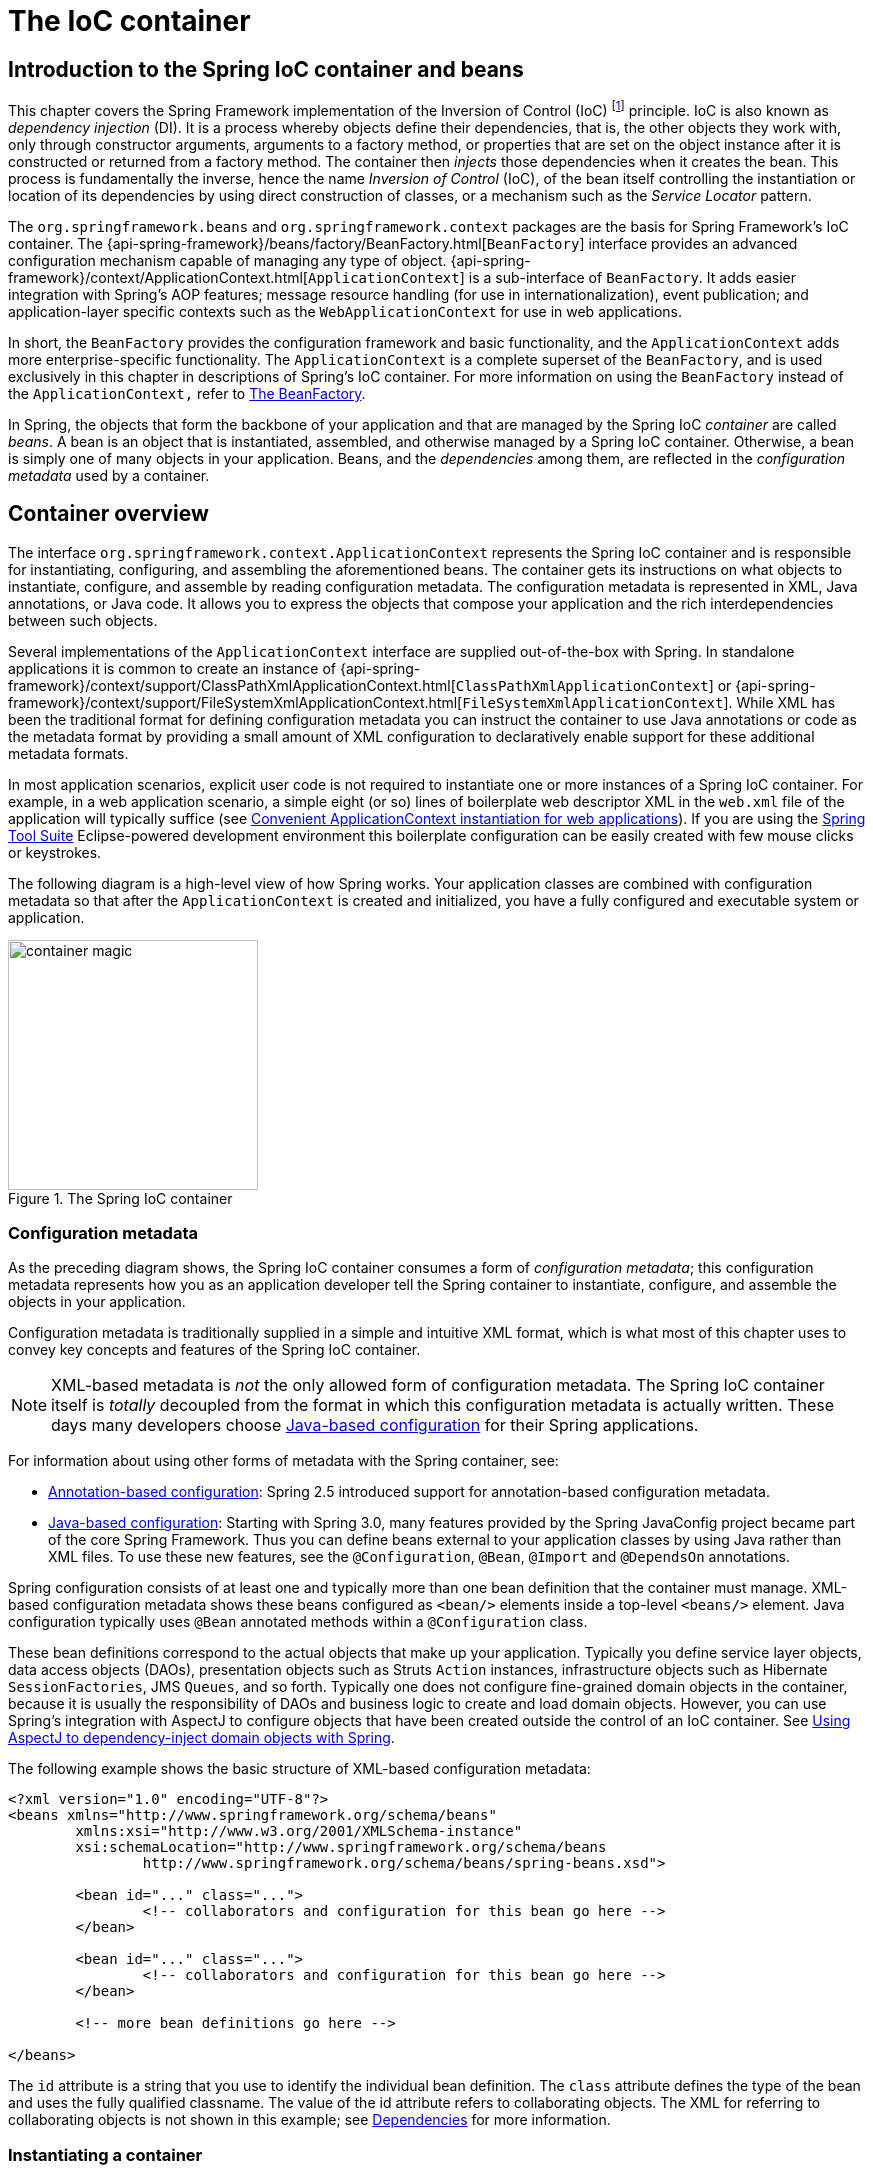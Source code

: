[[beans]]
= The IoC container


[[beans-introduction]]
== Introduction to the Spring IoC container and beans
This chapter covers the Spring Framework implementation of the Inversion of Control
(IoC) footnote:[See pass:specialcharacters,macros[<<background-ioc>>] ] principle. IoC
is also known as __dependency injection__ (DI). It is a process whereby objects define
their dependencies, that is, the other objects they work with, only through constructor
arguments, arguments to a factory method, or properties that are set on the object
instance after it is constructed or returned from a factory method. The container then
__injects__ those dependencies when it creates the bean. This process is fundamentally
the inverse, hence the name __Inversion of Control__ (IoC), of the bean itself
controlling the instantiation or location of its dependencies by using direct
construction of classes, or a mechanism such as the __Service Locator__ pattern.

The `org.springframework.beans` and `org.springframework.context` packages are the basis
for Spring Framework's IoC container. The
{api-spring-framework}/beans/factory/BeanFactory.html[`BeanFactory`]
interface provides an advanced configuration mechanism capable of managing any type of
object.
{api-spring-framework}/context/ApplicationContext.html[`ApplicationContext`]
is a sub-interface of `BeanFactory`. It adds easier integration with Spring's AOP
features; message resource handling (for use in internationalization), event
publication; and application-layer specific contexts such as the `WebApplicationContext`
for use in web applications.

In short, the `BeanFactory` provides the configuration framework and basic
functionality, and the `ApplicationContext` adds more enterprise-specific functionality.
The `ApplicationContext` is a complete superset of the `BeanFactory`, and is used
exclusively in this chapter in descriptions of Spring's IoC container. For more
information on using the `BeanFactory` instead of the `ApplicationContext,` refer to
<<beans-beanfactory>>.

In Spring, the objects that form the backbone of your application and that are managed
by the Spring IoC __container__ are called __beans__. A bean is an object that is
instantiated, assembled, and otherwise managed by a Spring IoC container. Otherwise, a
bean is simply one of many objects in your application. Beans, and the __dependencies__
among them, are reflected in the __configuration metadata__ used by a container.




[[beans-basics]]
== Container overview
The interface `org.springframework.context.ApplicationContext` represents the Spring IoC
container and is responsible for instantiating, configuring, and assembling the
aforementioned beans. The container gets its instructions on what objects to
instantiate, configure, and assemble by reading configuration metadata. The
configuration metadata is represented in XML, Java annotations, or Java code. It allows
you to express the objects that compose your application and the rich interdependencies
between such objects.

Several implementations of the `ApplicationContext` interface are supplied
out-of-the-box with Spring. In standalone applications it is common to create an
instance of
{api-spring-framework}/context/support/ClassPathXmlApplicationContext.html[`ClassPathXmlApplicationContext`]
or {api-spring-framework}/context/support/FileSystemXmlApplicationContext.html[`FileSystemXmlApplicationContext`].
 While XML has been the traditional format for defining configuration metadata you can
instruct the container to use Java annotations or code as the metadata format by
providing a small amount of XML configuration to declaratively enable support for these
additional metadata formats.

In most application scenarios, explicit user code is not required to instantiate one or
more instances of a Spring IoC container. For example, in a web application scenario, a
simple eight (or so) lines of boilerplate web descriptor XML in the `web.xml` file
of the application will typically suffice (see <<context-create>>). If you are using the
https://spring.io/tools/sts[Spring Tool Suite] Eclipse-powered development
environment this boilerplate configuration can be easily created with few mouse clicks or
keystrokes.

The following diagram is a high-level view of how Spring works. Your application classes
are combined with configuration metadata so that after the `ApplicationContext` is
created and initialized, you have a fully configured and executable system or
application.

.The Spring IoC container
image::images/container-magic.png[width=250]



[[beans-factory-metadata]]
=== Configuration metadata

As the preceding diagram shows, the Spring IoC container consumes a form of
__configuration metadata__; this configuration metadata represents how you as an
application developer tell the Spring container to instantiate, configure, and assemble
the objects in your application.

Configuration metadata is traditionally supplied in a simple and intuitive XML format,
which is what most of this chapter uses to convey key concepts and features of the
Spring IoC container.

[NOTE]
====
XML-based metadata is __not__ the only allowed form of configuration metadata. The
Spring IoC container itself is __totally__ decoupled from the format in which this
configuration metadata is actually written. These days many developers choose
<<beans-java,Java-based configuration>> for their Spring applications.
====

For information about using other forms of metadata with the Spring container, see:

* <<beans-annotation-config,Annotation-based configuration>>: Spring 2.5 introduced
  support for annotation-based configuration metadata.
* <<beans-java,Java-based configuration>>: Starting with Spring 3.0, many features
  provided by the Spring JavaConfig project became part of the core Spring Framework.
  Thus you can define beans external to your application classes by using Java rather
  than XML files. To use these new features, see the `@Configuration`, `@Bean`, `@Import`
  and `@DependsOn` annotations.

Spring configuration consists of at least one and typically more than one bean
definition that the container must manage. XML-based configuration metadata shows these
beans configured as `<bean/>` elements inside a top-level `<beans/>` element. Java
configuration typically uses `@Bean` annotated methods within a `@Configuration` class.

These bean definitions correspond to the actual objects that make up your application.
Typically you define service layer objects, data access objects (DAOs), presentation
objects such as Struts `Action` instances, infrastructure objects such as Hibernate
`SessionFactories`, JMS `Queues`, and so forth. Typically one does not configure
fine-grained domain objects in the container, because it is usually the responsibility
of DAOs and business logic to create and load domain objects. However, you can use
Spring's integration with AspectJ to configure objects that have been created outside
the control of an IoC container. See <<aop-atconfigurable,Using AspectJ to
dependency-inject domain objects with Spring>>.

The following example shows the basic structure of XML-based configuration metadata:

[source,xml,indent=0]
[subs="verbatim,quotes"]
----
	<?xml version="1.0" encoding="UTF-8"?>
	<beans xmlns="http://www.springframework.org/schema/beans"
		xmlns:xsi="http://www.w3.org/2001/XMLSchema-instance"
		xsi:schemaLocation="http://www.springframework.org/schema/beans
			http://www.springframework.org/schema/beans/spring-beans.xsd">

		<bean id="..." class="...">
			<!-- collaborators and configuration for this bean go here -->
		</bean>

		<bean id="..." class="...">
			<!-- collaborators and configuration for this bean go here -->
		</bean>

		<!-- more bean definitions go here -->

	</beans>
----

The `id` attribute is a string that you use to identify the individual bean definition.
The `class` attribute defines the type of the bean and uses the fully qualified
classname. The value of the id attribute refers to collaborating objects. The XML for
referring to collaborating objects is not shown in this example; see
<<beans-dependencies,Dependencies>> for more information.



[[beans-factory-instantiation]]
=== Instantiating a container

Instantiating a Spring IoC container is straightforward. The location path or paths
supplied to an `ApplicationContext` constructor are actually resource strings that allow
the container to load configuration metadata from a variety of external resources such
as the local file system, from the Java `CLASSPATH`, and so on.

[source,java,indent=0]
[subs="verbatim,quotes"]
----
	ApplicationContext context =
		new ClassPathXmlApplicationContext(new String[] {"services.xml", "daos.xml"});
----

[NOTE]
====
After you learn about Spring's IoC container, you may want to know more about Spring's
`Resource` abstraction, as described in <<resources>>, which provides a convenient
mechanism for reading an InputStream from locations defined in a URI syntax. In
particular, `Resource` paths are used to construct applications contexts as described in
<<resources-app-ctx>>.
====

The following example shows the service layer objects `(services.xml)` configuration file:

[source,xml,indent=0]
[subs="verbatim,quotes"]
----
	<?xml version="1.0" encoding="UTF-8"?>
	<beans xmlns="http://www.springframework.org/schema/beans"
		xmlns:xsi="http://www.w3.org/2001/XMLSchema-instance"
		xsi:schemaLocation="http://www.springframework.org/schema/beans
			http://www.springframework.org/schema/beans/spring-beans.xsd">

		<!-- services -->

		<bean id="petStore" class="org.springframework.samples.jpetstore.services.PetStoreServiceImpl">
			<property name="accountDao" ref="accountDao"/>
			<property name="itemDao" ref="itemDao"/>
			<!-- additional collaborators and configuration for this bean go here -->
		</bean>

		<!-- more bean definitions for services go here -->

	</beans>
----

The following example shows the data access objects `daos.xml` file:

[source,xml,indent=0]
[subs="verbatim,quotes"]
----
	<?xml version="1.0" encoding="UTF-8"?>
	<beans xmlns="http://www.springframework.org/schema/beans"
		xmlns:xsi="http://www.w3.org/2001/XMLSchema-instance"
		xsi:schemaLocation="http://www.springframework.org/schema/beans
			http://www.springframework.org/schema/beans/spring-beans.xsd">

		<bean id="accountDao"
			class="org.springframework.samples.jpetstore.dao.jpa.JpaAccountDao">
			<!-- additional collaborators and configuration for this bean go here -->
		</bean>

		<bean id="itemDao" class="org.springframework.samples.jpetstore.dao.jpa.JpaItemDao">
			<!-- additional collaborators and configuration for this bean go here -->
		</bean>

		<!-- more bean definitions for data access objects go here -->

	</beans>
----

In the preceding example, the service layer consists of the class `PetStoreServiceImpl`,
and two data access objects of the type `JpaAccountDao` and `JpaItemDao` (based
on the JPA Object/Relational mapping standard). The `property name` element refers to the
name of the JavaBean property, and the `ref` element refers to the name of another bean
definition. This linkage between `id` and `ref` elements expresses the dependency between
collaborating objects. For details of configuring an object's dependencies, see
<<beans-dependencies,Dependencies>>.


[[beans-factory-xml-import]]
==== Composing XML-based configuration metadata

It can be useful to have bean definitions span multiple XML files. Often each individual
XML configuration file represents a logical layer or module in your architecture.

You can use the application context constructor to load bean definitions from all these
XML fragments. This constructor takes multiple `Resource` locations, as was shown in the
previous section. Alternatively, use one or more occurrences of the `<import/>` element
to load bean definitions from another file or files. For example:

[source,xml,indent=0]
[subs="verbatim,quotes"]
----
	<beans>
		<import resource="services.xml"/>
		<import resource="resources/messageSource.xml"/>
		<import resource="/resources/themeSource.xml"/>

		<bean id="bean1" class="..."/>
		<bean id="bean2" class="..."/>
	</beans>
----

In the preceding example, external bean definitions are loaded from three files:
`services.xml`, `messageSource.xml`, and `themeSource.xml`. All location paths are
relative to the definition file doing the importing, so `services.xml` must be in the
same directory or classpath location as the file doing the importing, while
`messageSource.xml` and `themeSource.xml` must be in a `resources` location below the
location of the importing file. As you can see, a leading slash is ignored, but given
that these paths are relative, it is better form not to use the slash at all. The
contents of the files being imported, including the top level `<beans/>` element, must
be valid XML bean definitions according to the Spring Schema.

[NOTE]
====
It is possible, but not recommended, to reference files in parent directories using a
relative "../" path. Doing so creates a dependency on a file that is outside the current
application. In particular, this reference is not recommended for "classpath:" URLs (for
example, "classpath:../services.xml"), where the runtime resolution process chooses the
"nearest" classpath root and then looks into its parent directory. Classpath
configuration changes may lead to the choice of a different, incorrect directory.

You can always use fully qualified resource locations instead of relative paths: for
example, "file:C:/config/services.xml" or "classpath:/config/services.xml". However, be
aware that you are coupling your application's configuration to specific absolute
locations. It is generally preferable to keep an indirection for such absolute
locations, for example, through "${...}" placeholders that are resolved against JVM
system properties at runtime.
====



[[beans-factory-client]]
=== Using the container

The `ApplicationContext` is the interface for an advanced factory capable of maintaining
a registry of different beans and their dependencies. Using the method `T getBean(String
name, Class<T> requiredType)` you can retrieve instances of your beans.

The `ApplicationContext` enables you to read bean definitions and access them as follows:

[source,java,indent=0]
[subs="verbatim,quotes"]
----
	// create and configure beans
	ApplicationContext context =
		new ClassPathXmlApplicationContext(new String[] {"services.xml", "daos.xml"});

	// retrieve configured instance
	PetStoreService service = context.getBean("petStore", PetStoreService.class);

	// use configured instance
	List<String> userList = service.getUsernameList();
----

You use `getBean()` to retrieve instances of your beans. The `ApplicationContext`
interface has a few other methods for retrieving beans, but ideally your application
code should never use them. Indeed, your application code should have no calls to the
`getBean()` method at all, and thus no dependency on Spring APIs at all. For example,
Spring's integration with web frameworks provides for dependency injection for various
web framework classes such as controllers and JSF-managed beans.




[[beans-definition]]
== Bean overview
A Spring IoC container manages one or more __beans__. These beans are created with the
configuration metadata that you supply to the container, for example, in the form of XML
`<bean/>` definitions.

Within the container itself, these bean definitions are represented as `BeanDefinition`
objects, which contain (among other information) the following metadata:

* __A package-qualified class name:__ typically the actual implementation class of the
  bean being defined.
* Bean behavioral configuration elements, which state how the bean should behave in the
  container (scope, lifecycle callbacks, and so forth).
* References to other beans that are needed for the bean to do its work; these
  references are also called __collaborators__ or __dependencies__.
* Other configuration settings to set in the newly created object, for example, the
  number of connections to use in a bean that manages a connection pool, or the size
  limit of the pool.

This metadata translates to a set of properties that make up each bean definition.

[[beans-factory-bean-definition-tbl]]
.The bean definition
|===
| Property| Explained in...

| class
| <<beans-factory-class>>

| name
| <<beans-beanname>>

| scope
| <<beans-factory-scopes>>

| constructor arguments
| <<beans-factory-collaborators>>

| properties
| <<beans-factory-collaborators>>

| autowiring mode
| <<beans-factory-autowire>>

| lazy-initialization mode
| <<beans-factory-lazy-init>>

| initialization method
| <<beans-factory-lifecycle-initializingbean>>

| destruction method
| <<beans-factory-lifecycle-disposablebean>>
|===

In addition to bean definitions that contain information on how to create a specific
bean, the `ApplicationContext` implementations also permit the registration of existing
objects that are created outside the container, by users. This is done by accessing the
ApplicationContext's BeanFactory via the method `getBeanFactory()` which returns the
BeanFactory implementation `DefaultListableBeanFactory`. `DefaultListableBeanFactory`
supports this registration through the methods `registerSingleton(..)` and
`registerBeanDefinition(..)`. However, typical applications work solely with beans
defined through metadata bean definitions.

[NOTE]
====
Bean metadata and manually supplied singleton instances need to be registered as early
as possible, in order for the container to properly reason about them during autowiring
and other introspection steps. While overriding of existing metadata and existing
singleton instances is supported to some degree, the registration of new beans at
runtime (concurrently with live access to factory) is not officially supported and may
lead to concurrent access exceptions and/or inconsistent state in the bean container.
====



[[beans-beanname]]
=== Naming beans

Every bean has one or more identifiers. These identifiers must be unique within the
container that hosts the bean. A bean usually has only one identifier, but if it
requires more than one, the extra ones can be considered aliases.

In XML-based configuration metadata, you use the `id` and/or `name` attributes
to specify the bean identifier(s). The `id` attribute allows you to specify
exactly one id. Conventionally these names are alphanumeric ('myBean',
'fooService', etc.), but may contain special characters as well. If you want to
introduce other aliases to the bean, you can also specify them in the `name`
attribute, separated by a comma (`,`), semicolon (`;`), or white space. As a
historical note, in versions prior to Spring 3.1, the `id` attribute was
defined as an `xsd:ID` type, which constrained possible characters. As of 3.1,
it is defined as an `xsd:string` type. Note that bean `id` uniqueness is still
enforced by the container, though no longer by XML parsers.

You are not required to supply a name or id for a bean. If no name or id is supplied
explicitly, the container generates a unique name for that bean. However, if you want to
refer to that bean by name, through the use of the `ref` element or
<<beans-servicelocator,Service Locator>> style lookup, you must provide a name.
Motivations for not supplying a name are related to using <<beans-inner-beans,inner
beans>> and <<beans-factory-autowire,autowiring collaborators>>.

.Bean Naming Conventions
****
The convention is to use the standard Java convention for instance field names when
naming beans. That is, bean names start with a lowercase letter, and are camel-cased
from then on. Examples of such names would be (without quotes) `'accountManager'`,
`'accountService'`, `'userDao'`, `'loginController'`, and so forth.

Naming beans consistently makes your configuration easier to read and understand, and if
you are using Spring AOP it helps a lot when applying advice to a set of beans related
by name.
****

[NOTE]
====
With component scanning in the classpath, Spring generates bean names for unnamed
components, following the rules above: essentially, taking the simple class name
and turning its initial character to lower-case. However, in the (unusual) special
case when there is more than one character and both the first and second characters
are upper case, the original casing gets preserved. These are the same rules as
defined by `java.beans.Introspector.decapitalize` (which Spring is using here).
====


[[beans-beanname-alias]]
==== Aliasing a bean outside the bean definition

In a bean definition itself, you can supply more than one name for the bean, by using a
combination of up to one name specified by the `id` attribute, and any number of other
names in the `name` attribute. These names can be equivalent aliases to the same bean,
and are useful for some situations, such as allowing each component in an application to
refer to a common dependency by using a bean name that is specific to that component
itself.

Specifying all aliases where the bean is actually defined is not always adequate,
however. It is sometimes desirable to introduce an alias for a bean that is defined
elsewhere. This is commonly the case in large systems where configuration is split
amongst each subsystem, each subsystem having its own set of object definitions. In
XML-based configuration metadata, you can use the `<alias/>` element to accomplish this.

[source,xml,indent=0]
[subs="verbatim,quotes"]
----
	<alias name="fromName" alias="toName"/>
----

In this case, a bean in the same container which is named `fromName`, may also,
after the use of this alias definition, be referred to as `toName`.

For example, the configuration metadata for subsystem A may refer to a DataSource via
the name `subsystemA-dataSource`. The configuration metadata for subsystem B may refer to
a DataSource via the name `subsystemB-dataSource`. When composing the main application
that uses both these subsystems the main application refers to the DataSource via the
name `myApp-dataSource`. To have all three names refer to the same object you add to the
MyApp configuration metadata the following aliases definitions:

[source,xml,indent=0]
[subs="verbatim,quotes"]
----
	<alias name="subsystemA-dataSource" alias="subsystemB-dataSource"/>
	<alias name="subsystemA-dataSource" alias="myApp-dataSource" />
----

Now each component and the main application can refer to the dataSource through a name
that is unique and guaranteed not to clash with any other definition (effectively
creating a namespace), yet they refer to the same bean.

.Java-configuration
****
If you are using Java-configuration, the `@Bean` annotation can be used to provide aliases
see <<beans-java-bean-annotation>> for details.
****

[[beans-factory-class]]
=== Instantiating beans

A bean definition essentially is a recipe for creating one or more objects. The
container looks at the recipe for a named bean when asked, and uses the configuration
metadata encapsulated by that bean definition to create (or acquire) an actual object.

If you use XML-based configuration metadata, you specify the type (or class) of object
that is to be instantiated in the `class` attribute of the `<bean/>` element. This
`class` attribute, which internally is a `Class` property on a `BeanDefinition`
instance, is usually mandatory. (For exceptions, see
<<beans-factory-class-instance-factory-method>> and <<beans-child-bean-definitions>>.)
You use the `Class` property in one of two ways:

* Typically, to specify the bean class to be constructed in the case where the container
  itself directly creates the bean by calling its constructor reflectively, somewhat
  equivalent to Java code using the `new` operator.
* To specify the actual class containing the `static` factory method that will be
  invoked to create the object, in the less common case where the container invokes a
  `static` __factory__ method on a class to create the bean. The object type returned
  from the invocation of the `static` factory method may be the same class or another
  class entirely.

****
.Inner class names
If you want to configure a bean definition for a `static` nested class, you have to use
the __binary__ name of the nested class.

For example, if you have a class called `Foo` in the `com.example` package, and this
`Foo` class has a `static` nested class called `Bar`, the value of the `'class'`
attribute on a bean definition would be...

`com.example.Foo$Bar`

Notice the use of the `$` character in the name to separate the nested class name from
the outer class name.
****


[[beans-factory-class-ctor]]
==== Instantiation with a constructor

When you create a bean by the constructor approach, all normal classes are usable by and
compatible with Spring. That is, the class being developed does not need to implement
any specific interfaces or to be coded in a specific fashion. Simply specifying the bean
class should suffice. However, depending on what type of IoC you use for that specific
bean, you may need a default (empty) constructor.

The Spring IoC container can manage virtually __any__ class you want it to manage; it is
not limited to managing true JavaBeans. Most Spring users prefer actual JavaBeans with
only a default (no-argument) constructor and appropriate setters and getters modeled
after the properties in the container. You can also have more exotic non-bean-style
classes in your container. If, for example, you need to use a legacy connection pool
that absolutely does not adhere to the JavaBean specification, Spring can manage it as
well.

With XML-based configuration metadata you can specify your bean class as follows:

[source,xml,indent=0]
[subs="verbatim,quotes"]
----
	<bean id="exampleBean" class="examples.ExampleBean"/>

	<bean name="anotherExample" class="examples.ExampleBeanTwo"/>
----

For details about the mechanism for supplying arguments to the constructor (if required)
and setting object instance properties after the object is constructed, see
<<beans-factory-collaborators,Injecting Dependencies>>.


[[beans-factory-class-static-factory-method]]
==== Instantiation with a static factory method

When defining a bean that you create with a static factory method, you use the `class`
attribute to specify the class containing the `static` factory method and an attribute
named `factory-method` to specify the name of the factory method itself. You should be
able to call this method (with optional arguments as described later) and return a live
object, which subsequently is treated as if it had been created through a constructor.
One use for such a bean definition is to call `static` factories in legacy code.

The following bean definition specifies that the bean will be created by calling a
factory-method. The definition does not specify the type (class) of the returned object,
only the class containing the factory method. In this example, the `createInstance()`
method must be a __static__ method.

[source,xml,indent=0]
[subs="verbatim,quotes"]
----
	<bean id="clientService"
		class="examples.ClientService"
		factory-method="createInstance"/>
----

[source,java,indent=0]
[subs="verbatim,quotes"]
----
	public class ClientService {
		private static ClientService clientService = new ClientService();
		private ClientService() {}

		public static ClientService createInstance() {
			return clientService;
		}
	}
----

For details about the mechanism for supplying (optional) arguments to the factory method
and setting object instance properties after the object is returned from the factory,
see <<beans-factory-properties-detailed,Dependencies and configuration in detail>>.


[[beans-factory-class-instance-factory-method]]
==== Instantiation using an instance factory method

Similar to instantiation through a <<beans-factory-class-static-factory-method,static
factory method>>, instantiation with an instance factory method invokes a non-static
method of an existing bean from the container to create a new bean. To use this
mechanism, leave the `class` attribute empty, and in the `factory-bean` attribute,
specify the name of a bean in the current (or parent/ancestor) container that contains
the instance method that is to be invoked to create the object. Set the name of the
factory method itself with the `factory-method` attribute.

[source,xml,indent=0]
[subs="verbatim,quotes"]
----
	<!-- the factory bean, which contains a method called createInstance() -->
	<bean id="serviceLocator" class="examples.DefaultServiceLocator">
		<!-- inject any dependencies required by this locator bean -->
	</bean>

	<!-- the bean to be created via the factory bean -->
	<bean id="clientService"
		factory-bean="serviceLocator"
		factory-method="createClientServiceInstance"/>
----

[source,java,indent=0]
[subs="verbatim,quotes"]
----
	public class DefaultServiceLocator {

		private static ClientService clientService = new ClientServiceImpl();
		private DefaultServiceLocator() {}

		public ClientService createClientServiceInstance() {
			return clientService;
		}
	}
----

One factory class can also hold more than one factory method as shown here:

[source,xml,indent=0]
[subs="verbatim,quotes"]
----
	<bean id="serviceLocator" class="examples.DefaultServiceLocator">
		<!-- inject any dependencies required by this locator bean -->
	</bean>

	<bean id="clientService"
		factory-bean="serviceLocator"
		factory-method="createClientServiceInstance"/>

	<bean id="accountService"
		factory-bean="serviceLocator"
		factory-method="createAccountServiceInstance"/>
----

[source,java,indent=0]
[subs="verbatim,quotes"]
----
	public class DefaultServiceLocator {

		private static ClientService clientService = new ClientServiceImpl();
		private static AccountService accountService = new AccountServiceImpl();

		private DefaultServiceLocator() {}

		public ClientService createClientServiceInstance() {
			return clientService;
		}

		public AccountService createAccountServiceInstance() {
			return accountService;
		}

	}
----

This approach shows that the factory bean itself can be managed and configured through
dependency injection (DI). See <<beans-factory-properties-detailed,Dependencies and
configuration in detail>>.

[NOTE]
====
In Spring documentation,__ factory bean__ refers to a bean that is configured in the
Spring container that will create objects through an
<<beans-factory-class-instance-factory-method,instance>> or
<<beans-factory-class-static-factory-method,static>> factory method. By contrast,
`FactoryBean` (notice the capitalization) refers to a Spring-specific
<<beans-factory-extension-factorybean, `FactoryBean` >>.
====




[[beans-dependencies]]
== Dependencies
A typical enterprise application does not consist of a single object (or bean in the
Spring parlance). Even the simplest application has a few objects that work together to
present what the end-user sees as a coherent application. This next section explains how
you go from defining a number of bean definitions that stand alone to a fully realized
application where objects collaborate to achieve a goal.



[[beans-factory-collaborators]]
=== Dependency Injection

__Dependency injection__ (DI) is a process whereby objects define their dependencies,
that is, the other objects they work with, only through constructor arguments, arguments
to a factory method, or properties that are set on the object instance after it is
constructed or returned from a factory method. The container then __injects__ those
dependencies when it creates the bean. This process is fundamentally the inverse, hence
the name __Inversion of Control__ (IoC), of the bean itself controlling the instantiation
or location of its dependencies on its own by using direct construction of classes, or
the __Service Locator__ pattern.

Code is cleaner with the DI principle and decoupling is more effective when objects are
provided with their dependencies. The object does not look up its dependencies, and does
not know the location or class of the dependencies. As such, your classes become easier
to test, in particular when the dependencies are on interfaces or abstract base classes,
which allow for stub or mock implementations to be used in unit tests.

DI exists in two major variants, <<beans-constructor-injection,Constructor-based
dependency injection>> and <<beans-setter-injection,Setter-based dependency injection>>.


[[beans-constructor-injection]]
==== Constructor-based dependency injection

__Constructor-based__ DI is accomplished by the container invoking a constructor with a
number of arguments, each representing a dependency. Calling a `static` factory method
with specific arguments to construct the bean is nearly equivalent, and this discussion
treats arguments to a constructor and to a `static` factory method similarly. The
following example shows a class that can only be dependency-injected with constructor
injection. Notice that there is nothing __special__ about this class, it is a POJO that
has no dependencies on container specific interfaces, base classes or annotations.

[source,java,indent=0]
[subs="verbatim,quotes"]
----
	public class SimpleMovieLister {

		// the SimpleMovieLister has a dependency on a MovieFinder
		private MovieFinder movieFinder;

		// a constructor so that the Spring container can inject a MovieFinder
		public SimpleMovieLister(MovieFinder movieFinder) {
			this.movieFinder = movieFinder;
		}

		// business logic that actually uses the injected MovieFinder is omitted...

	}
----

[[beans-factory-ctor-arguments-resolution]]
===== Constructor argument resolution

Constructor argument resolution matching occurs using the argument's type. If no
potential ambiguity exists in the constructor arguments of a bean definition, then the
order in which the constructor arguments are defined in a bean definition is the order
in which those arguments are supplied to the appropriate constructor when the bean is
being instantiated. Consider the following class:

[source,java,indent=0]
[subs="verbatim,quotes"]
----
	package x.y;

	public class Foo {

		public Foo(Bar bar, Baz baz) {
			// ...
		}

	}
----

No potential ambiguity exists, assuming that `Bar` and `Baz` classes are not related by
inheritance. Thus the following configuration works fine, and you do not need to specify
the constructor argument indexes and/or types explicitly in the `<constructor-arg/>`
element.

[source,xml,indent=0]
[subs="verbatim,quotes"]
----
	<beans>
		<bean id="foo" class="x.y.Foo">
			<constructor-arg ref="bar"/>
			<constructor-arg ref="baz"/>
		</bean>

		<bean id="bar" class="x.y.Bar"/>

		<bean id="baz" class="x.y.Baz"/>
	</beans>
----

When another bean is referenced, the type is known, and matching can occur (as was the
case with the preceding example). When a simple type is used, such as
`<value>true</value>`, Spring cannot determine the type of the value, and so cannot match
by type without help. Consider the following class:

[source,java,indent=0]
[subs="verbatim,quotes"]
----
	package examples;

	public class ExampleBean {

		// Number of years to calculate the Ultimate Answer
		private int years;

		// The Answer to Life, the Universe, and Everything
		private String ultimateAnswer;

		public ExampleBean(int years, String ultimateAnswer) {
			this.years = years;
			this.ultimateAnswer = ultimateAnswer;
		}

	}
----

.[[beans-factory-ctor-arguments-type]]Constructor argument type matching
--
In the preceding scenario, the container __can__ use type matching with simple types if
you explicitly specify the type of the constructor argument using the `type` attribute.
For example:

[source,xml,indent=0]
[subs="verbatim,quotes"]
----
	<bean id="exampleBean" class="examples.ExampleBean">
		<constructor-arg type="int" value="7500000"/>
		<constructor-arg type="java.lang.String" value="42"/>
	</bean>
----
--

.[[beans-factory-ctor-arguments-index]]Constructor argument index
--
Use the `index` attribute to specify explicitly the index of constructor arguments. For
example:

[source,xml,indent=0]
[subs="verbatim,quotes"]
----
	<bean id="exampleBean" class="examples.ExampleBean">
		<constructor-arg index="0" value="7500000"/>
		<constructor-arg index="1" value="42"/>
	</bean>
----

In addition to resolving the ambiguity of multiple simple values, specifying an index
resolves ambiguity where a constructor has two arguments of the same type. Note that the
__index is 0 based__.
--

.[[beans-factory-ctor-arguments-name]]Constructor argument name
--
You can also use the constructor parameter name for value disambiguation:

[source,xml,indent=0]
[subs="verbatim,quotes"]
----
	<bean id="exampleBean" class="examples.ExampleBean">
		<constructor-arg name="years" value="7500000"/>
		<constructor-arg name="ultimateAnswer" value="42"/>
	</bean>
----

Keep in mind that to make this work out of the box your code must be compiled with the
debug flag enabled so that Spring can look up the parameter name from the constructor.
If you can't compile your code with debug flag (or don't want to) you can use
http://download.oracle.com/javase/6/docs/api/java/beans/ConstructorProperties.html[@ConstructorProperties]
JDK annotation to explicitly name your constructor arguments. The sample class would
then have to look as follows:

[source,java,indent=0]
[subs="verbatim,quotes"]
----
	package examples;

	public class ExampleBean {

		// Fields omitted

		@ConstructorProperties({"years", "ultimateAnswer"})
		public ExampleBean(int years, String ultimateAnswer) {
			this.years = years;
			this.ultimateAnswer = ultimateAnswer;
		}

	}
----
--


[[beans-setter-injection]]
==== Setter-based dependency injection

__Setter-based__ DI is accomplished by the container calling setter methods on your
beans after invoking a no-argument constructor or no-argument `static` factory method to
instantiate your bean.

The following example shows a class that can only be dependency-injected using pure
setter injection. This class is conventional Java. It is a POJO that has no dependencies
on container specific interfaces, base classes or annotations.

[source,java,indent=0]
[subs="verbatim,quotes"]
----
	public class SimpleMovieLister {

		// the SimpleMovieLister has a dependency on the MovieFinder
		private MovieFinder movieFinder;

		// a setter method so that the Spring container can inject a MovieFinder
		public void setMovieFinder(MovieFinder movieFinder) {
			this.movieFinder = movieFinder;
		}

		// business logic that actually uses the injected MovieFinder is omitted...

	}
----

The `ApplicationContext` supports constructor-based and setter-based DI for the beans it
manages. It also supports setter-based DI after some dependencies have already been
injected through the constructor approach. You configure the dependencies in the form of
a `BeanDefinition`, which you use in conjunction with `PropertyEditor` instances to
convert properties from one format to another. However, most Spring users do not work
with these classes directly (i.e., programmatically) but rather with XML `bean`
definitions, annotated components (i.e., classes annotated with `@Component`,
`@Controller`, etc.), or `@Bean` methods in Java-based `@Configuration` classes. These
sources are then converted internally into instances of `BeanDefinition` and used to
load an entire Spring IoC container instance.

.Constructor-based or setter-based DI?
****
Since you can mix constructor-based and setter-based DI, it is a good rule of thumb to
use constructors for _mandatory dependencies_ and setter methods or configuration methods
for _optional dependencies_. Note that use of the <<beans-required-annotation,@Required>>
annotation on a setter method can be used to make the property a required dependency.

The Spring team generally advocates constructor injection as it enables one to implement
application components as _immutable objects_ and to ensure that required dependencies
are not `null`. Furthermore constructor-injected components are always returned to client
(calling) code in a fully initialized state. As a side note, a large number of constructor
arguments is a _bad code smell_, implying that the class likely has too many
responsibilities and should be refactored to better address proper separation of concerns.

Setter injection should primarily only be used for optional dependencies that can be
assigned reasonable default values within the class. Otherwise, not-null checks must be
performed everywhere the code uses the dependency. One benefit of setter injection is that
setter methods make objects of that class amenable to reconfiguration or re-injection
later. Management through <<jmx,JMX MBeans>> is therefore a compelling use case for setter
injection.

Use the DI style that makes the most sense for a particular class. Sometimes, when dealing
with third-party classes for which you do not have the source, the choice is made for you.
For example, if a third-party class does not expose any setter methods, then constructor
injection may be the only available form of DI.
****


[[beans-dependency-resolution]]
==== Dependency resolution process

The container performs bean dependency resolution as follows:

* The `ApplicationContext` is created and initialized with configuration metadata that
  describes all the beans. Configuration metadata can be specified via XML, Java code, or
  annotations.
* For each bean, its dependencies are expressed in the form of properties, constructor
  arguments, or arguments to the static-factory method if you are using that instead of
  a normal constructor. These dependencies are provided to the bean, __when the bean is
  actually created__.
* Each property or constructor argument is an actual definition of the value to set, or
  a reference to another bean in the container.
* Each property or constructor argument which is a value is converted from its specified
  format to the actual type of that property or constructor argument. By default Spring
  can convert a value supplied in string format to all built-in types, such as `int`,
  `long`, `String`, `boolean`, etc.

The Spring container validates the configuration of each bean as the container is created.
However, the bean properties themselves are not set until the bean __is actually created__.
Beans that are singleton-scoped and set to be pre-instantiated (the default) are created
when the container is created. Scopes are defined in <<beans-factory-scopes>>. Otherwise,
the bean is created only when it is requested. Creation of a bean potentially causes a
graph of beans to be created, as the bean's dependencies and its dependencies'
dependencies (and so on) are created and assigned. Note that resolution mismatches among
those dependencies may show up late, i.e. on first creation of the affected bean.

.Circular dependencies
****
If you use predominantly constructor injection, it is possible to create an unresolvable
circular dependency scenario.

For example: Class A requires an instance of class B through constructor injection, and
class B requires an instance of class A through constructor injection. If you configure
beans for classes A and B to be injected into each other, the Spring IoC container
detects this circular reference at runtime, and throws a
`BeanCurrentlyInCreationException`.

One possible solution is to edit the source code of some classes to be configured by
setters rather than constructors. Alternatively, avoid constructor injection and use
setter injection only. In other words, although it is not recommended, you can configure
circular dependencies with setter injection.

Unlike the __typical__ case (with no circular dependencies), a circular dependency
between bean A and bean B forces one of the beans to be injected into the other prior to
being fully initialized itself (a classic chicken/egg scenario).
****

You can generally trust Spring to do the right thing. It detects configuration problems,
such as references to non-existent beans and circular dependencies, at container
load-time. Spring sets properties and resolves dependencies as late as possible, when
the bean is actually created. This means that a Spring container which has loaded
correctly can later generate an exception when you request an object if there is a
problem creating that object or one of its dependencies. For example, the bean throws an
exception as a result of a missing or invalid property. This potentially delayed
visibility of some configuration issues is why `ApplicationContext` implementations by
default pre-instantiate singleton beans. At the cost of some upfront time and memory to
create these beans before they are actually needed, you discover configuration issues
when the `ApplicationContext` is created, not later. You can still override this default
behavior so that singleton beans will lazy-initialize, rather than be pre-instantiated.

If no circular dependencies exist, when one or more collaborating beans are being
injected into a dependent bean, each collaborating bean is __totally__ configured prior
to being injected into the dependent bean. This means that if bean A has a dependency on
bean B, the Spring IoC container completely configures bean B prior to invoking the
setter method on bean A. In other words, the bean is instantiated (if not a
pre-instantiated singleton), its dependencies are set, and the relevant lifecycle
methods (such as a <<beans-factory-lifecycle-initializingbean,configured init method>>
or the <<beans-factory-lifecycle-initializingbean,InitializingBean callback method>>)
are invoked.


[[beans-some-examples]]
==== Examples of dependency injection

The following example uses XML-based configuration metadata for setter-based DI. A small
part of a Spring XML configuration file specifies some bean definitions:

[source,xml,indent=0]
[subs="verbatim,quotes"]
----
	<bean id="exampleBean" class="examples.ExampleBean">
		<!-- setter injection using the nested ref element -->
		<property name="beanOne">
			<ref bean="anotherExampleBean"/>
		</property>

		<!-- setter injection using the neater ref attribute -->
		<property name="beanTwo" ref="yetAnotherBean"/>
		<property name="integerProperty" value="1"/>
	</bean>

	<bean id="anotherExampleBean" class="examples.AnotherBean"/>
	<bean id="yetAnotherBean" class="examples.YetAnotherBean"/>
----

[source,java,indent=0]
[subs="verbatim,quotes"]
----
	public class ExampleBean {

		private AnotherBean beanOne;
		private YetAnotherBean beanTwo;
		private int i;

		public void setBeanOne(AnotherBean beanOne) {
			this.beanOne = beanOne;
		}

		public void setBeanTwo(YetAnotherBean beanTwo) {
			this.beanTwo = beanTwo;
		}

		public void setIntegerProperty(int i) {
			this.i = i;
		}

	}
----

In the preceding example, setters are declared to match against the properties specified
in the XML file. The following example uses constructor-based DI:

[source,xml,indent=0]
[subs="verbatim,quotes"]
----
	<bean id="exampleBean" class="examples.ExampleBean">
		<!-- constructor injection using the nested ref element -->
		<constructor-arg>
			<ref bean="anotherExampleBean"/>
		</constructor-arg>

		<!-- constructor injection using the neater ref attribute -->
		<constructor-arg ref="yetAnotherBean"/>

		<constructor-arg type="int" value="1"/>
	</bean>

	<bean id="anotherExampleBean" class="examples.AnotherBean"/>
	<bean id="yetAnotherBean" class="examples.YetAnotherBean"/>
----

[source,java,indent=0]
[subs="verbatim,quotes"]
----
	public class ExampleBean {

		private AnotherBean beanOne;
		private YetAnotherBean beanTwo;
		private int i;

		public ExampleBean(
			AnotherBean anotherBean, YetAnotherBean yetAnotherBean, int i) {
			this.beanOne = anotherBean;
			this.beanTwo = yetAnotherBean;
			this.i = i;
		}

	}
----

The constructor arguments specified in the bean definition will be used as arguments to
the constructor of the `ExampleBean`.

Now consider a variant of this example, where instead of using a constructor, Spring is
told to call a `static` factory method to return an instance of the object:

[source,xml,indent=0]
[subs="verbatim,quotes"]
----
	<bean id="exampleBean" class="examples.ExampleBean" factory-method="createInstance">
		<constructor-arg ref="anotherExampleBean"/>
		<constructor-arg ref="yetAnotherBean"/>
		<constructor-arg value="1"/>
	</bean>

	<bean id="anotherExampleBean" class="examples.AnotherBean"/>
	<bean id="yetAnotherBean" class="examples.YetAnotherBean"/>
----

[source,java,indent=0]
[subs="verbatim,quotes"]
----
	public class ExampleBean {

		// a private constructor
		private ExampleBean(...) {
			...
		}

		// a static factory method; the arguments to this method can be
		// considered the dependencies of the bean that is returned,
		// regardless of how those arguments are actually used.
		public static ExampleBean createInstance (
			AnotherBean anotherBean, YetAnotherBean yetAnotherBean, int i) {

			ExampleBean eb = new ExampleBean (...);
			// some other operations...
			return eb;
		}

	}
----

Arguments to the `static` factory method are supplied via `<constructor-arg/>` elements,
exactly the same as if a constructor had actually been used. The type of the class being
returned by the factory method does not have to be of the same type as the class that
contains the `static` factory method, although in this example it is. An instance
(non-static) factory method would be used in an essentially identical fashion (aside
from the use of the `factory-bean` attribute instead of the `class` attribute), so
details will not be discussed here.



[[beans-factory-properties-detailed]]
=== Dependencies and configuration in detail

As mentioned in the previous section, you can define bean properties and constructor
arguments as references to other managed beans (collaborators), or as values defined
inline. Spring's XML-based configuration metadata supports sub-element types within its
`<property/>` and `<constructor-arg/>` elements for this purpose.


[[beans-value-element]]
==== Straight values (primitives, Strings, and so on)

The `value` attribute of the `<property/>` element specifies a property or constructor
argument as a human-readable string representation. Spring's
<<core-convert-ConversionService-API, conversion service>> is used to convert these
values from a `String` to the actual type of the property or argument.

[source,xml,indent=0]
[subs="verbatim,quotes"]
----
	<bean id="myDataSource" class="org.apache.commons.dbcp.BasicDataSource" destroy-method="close">
		<!-- results in a setDriverClassName(String) call -->
		<property name="driverClassName" value="com.mysql.jdbc.Driver"/>
		<property name="url" value="jdbc:mysql://localhost:3306/mydb"/>
		<property name="username" value="root"/>
		<property name="password" value="masterkaoli"/>
	</bean>
----

The following example uses the <<beans-p-namespace,p-namespace>> for even more succinct
XML configuration.

[source,xml,indent=0]
[subs="verbatim,quotes"]
----
	<beans xmlns="http://www.springframework.org/schema/beans"
		xmlns:xsi="http://www.w3.org/2001/XMLSchema-instance"
		xmlns:p="http://www.springframework.org/schema/p"
		xsi:schemaLocation="http://www.springframework.org/schema/beans
		http://www.springframework.org/schema/beans/spring-beans.xsd">

		<bean id="myDataSource" class="org.apache.commons.dbcp.BasicDataSource"
			destroy-method="close"
			p:driverClassName="com.mysql.jdbc.Driver"
			p:url="jdbc:mysql://localhost:3306/mydb"
			p:username="root"
			p:password="masterkaoli"/>

	</beans>
----

The preceding XML is more succinct; however, typos are discovered at runtime rather than
design time, unless you use an IDE such as http://www.jetbrains.com/idea/[IntelliJ
IDEA] or the https://spring.io/tools/sts[Spring Tool Suite] (STS)
that support automatic property completion when you create bean definitions. Such IDE
assistance is highly recommended.

You can also configure a `java.util.Properties` instance as:

[source,xml,indent=0]
[subs="verbatim,quotes"]
----
	<bean id="mappings"
		class="org.springframework.beans.factory.config.PropertyPlaceholderConfigurer">

		<!-- typed as a java.util.Properties -->
		<property name="properties">
			<value>
				jdbc.driver.className=com.mysql.jdbc.Driver
				jdbc.url=jdbc:mysql://localhost:3306/mydb
			</value>
		</property>
	</bean>
----

The Spring container converts the text inside the `<value/>` element into a
`java.util.Properties` instance by using the JavaBeans `PropertyEditor` mechanism. This
is a nice shortcut, and is one of a few places where the Spring team do favor the use of
the nested `<value/>` element over the `value` attribute style.

[[beans-idref-element]]
===== The idref element

The `idref` element is simply an error-proof way to pass the __id__ (string value - not
a reference) of another bean in the container to a `<constructor-arg/>` or `<property/>`
element.

[source,xml,indent=0]
[subs="verbatim,quotes"]
----
	<bean id="theTargetBean" class="..."/>

	<bean id="theClientBean" class="...">
		<property name="targetName">
			<idref bean="theTargetBean" />
		</property>
	</bean>
----

The above bean definition snippet is __exactly__ equivalent (at runtime) to the
following snippet:

[source,xml,indent=0]
[subs="verbatim,quotes"]
----
	<bean id="theTargetBean" class="..." />

	<bean id="client" class="...">
		<property name="targetName" value="theTargetBean" />
	</bean>
----

The first form is preferable to the second, because using the `idref` tag allows the
container to validate __at deployment time__ that the referenced, named bean actually
exists. In the second variation, no validation is performed on the value that is passed
to the `targetName` property of the `client` bean. Typos are only discovered (with most
likely fatal results) when the `client` bean is actually instantiated. If the `client`
bean is a <<beans-factory-scopes,prototype>> bean, this typo and the resulting exception
may only be discovered long after the container is deployed.

[NOTE]
====
The `local` attribute on the `idref` element is no longer supported in the 4.0 beans xsd
since it does not provide value over a regular `bean` reference anymore. Simply change
your existing `idref local` references to `idref bean` when upgrading to the 4.0 schema.
====

A common place (at least in versions earlier than Spring 2.0) where the `<idref/>` element
brings value is in the configuration of <<aop-pfb-1,AOP interceptors>> in a
`ProxyFactoryBean` bean definition. Using `<idref/>` elements when you specify the
interceptor names prevents you from misspelling an interceptor id.


[[beans-ref-element]]
==== References to other beans (collaborators)

The `ref` element is the final element inside a `<constructor-arg/>` or `<property/>`
definition element. Here you set the value of the specified property of a bean to be a
reference to another bean (a collaborator) managed by the container. The referenced bean
is a dependency of the bean whose property will be set, and it is initialized on demand
as needed before the property is set. (If the collaborator is a singleton bean, it may
be initialized already by the container.) All references are ultimately a reference to
another object. Scoping and validation depend on whether you specify the id/name of the
other object through the `bean`, `local,` or `parent` attributes.

Specifying the target bean through the `bean` attribute of the `<ref/>` tag is the most
general form, and allows creation of a reference to any bean in the same container or
parent container, regardless of whether it is in the same XML file. The value of the
`bean` attribute may be the same as the `id` attribute of the target bean, or as one of
the values in the `name` attribute of the target bean.

[source,xml,indent=0]
[subs="verbatim,quotes"]
----
	<ref bean="someBean"/>
----

Specifying the target bean through the `parent` attribute creates a reference to a bean
that is in a parent container of the current container. The value of the `parent`
attribute may be the same as either the `id` attribute of the target bean, or one of the
values in the `name` attribute of the target bean, and the target bean must be in a
parent container of the current one. You use this bean reference variant mainly when you
have a hierarchy of containers and you want to wrap an existing bean in a parent
container with a proxy that will have the same name as the parent bean.

[source,xml,indent=0]
[subs="verbatim,quotes"]
----
	<!-- in the parent context -->
	<bean id="accountService" class="com.foo.SimpleAccountService">
		<!-- insert dependencies as required as here -->
	</bean>
----

[source,xml,indent=0]
[subs="verbatim,quotes"]
----
	<!-- in the child (descendant) context -->
	<bean id="accountService" <!-- bean name is the same as the parent bean -->
		class="org.springframework.aop.framework.ProxyFactoryBean">
		<property name="target">
			<ref parent="accountService"/> <!-- notice how we refer to the parent bean -->
		</property>
		<!-- insert other configuration and dependencies as required here -->
	</bean>
----

[NOTE]
====
The `local` attribute on the `ref` element is no longer supported in the 4.0 beans xsd
since it does not provide value over a regular `bean` reference anymore. Simply change
your existing `ref local` references to `ref bean` when upgrading to the 4.0 schema.
====


[[beans-inner-beans]]
==== Inner beans

A `<bean/>` element inside the `<property/>` or `<constructor-arg/>` elements defines a
so-called __inner bean__.

[source,xml,indent=0]
[subs="verbatim,quotes"]
----
	<bean id="outer" class="...">
		<!-- instead of using a reference to a target bean, simply define the target bean inline -->
		<property name="target">
			<bean class="com.example.Person"> <!-- this is the inner bean -->
				<property name="name" value="Fiona Apple"/>
				<property name="age" value="25"/>
			</bean>
		</property>
	</bean>
----

An inner bean definition does not require a defined id or name; if specified, the container
does not use such a value as an identifier. The container also ignores the `scope` flag on
creation: Inner beans are __always__ anonymous and they are __always__ created with the outer
bean. It is __not__ possible to inject inner beans into collaborating beans other than into
the enclosing bean or to access them independently.

As a corner case, it is possible to receive destruction callbacks from a custom scope, e.g.
for a request-scoped inner bean contained within a singleton bean: The creation of the inner
bean instance will be tied to its containing bean, but destruction callbacks allow it to
participate in the request scope's lifecycle. This is not a common scenario; inner beans
typically simply share their containing bean's scope.


[[beans-collection-elements]]
==== Collections

In the `<list/>`, `<set/>`, `<map/>`, and `<props/>` elements, you set the properties
and arguments of the Java `Collection` types `List`, `Set`, `Map`, and `Properties`,
respectively.

[source,xml,indent=0]
[subs="verbatim,quotes"]
----
	<bean id="moreComplexObject" class="example.ComplexObject">
		<!-- results in a setAdminEmails(java.util.Properties) call -->
		<property name="adminEmails">
			<props>
				<prop key="administrator">administrator@example.org</prop>
				<prop key="support">support@example.org</prop>
				<prop key="development">development@example.org</prop>
			</props>
		</property>
		<!-- results in a setSomeList(java.util.List) call -->
		<property name="someList">
			<list>
				<value>a list element followed by a reference</value>
				<ref bean="myDataSource" />
			</list>
		</property>
		<!-- results in a setSomeMap(java.util.Map) call -->
		<property name="someMap">
			<map>
				<entry key="an entry" value="just some string"/>
				<entry key ="a ref" value-ref="myDataSource"/>
			</map>
		</property>
		<!-- results in a setSomeSet(java.util.Set) call -->
		<property name="someSet">
			<set>
				<value>just some string</value>
				<ref bean="myDataSource" />
			</set>
		</property>
	</bean>
----

__The value of a map key or value, or a set value, can also again be any of the
following elements:__

[source,xml,indent=0]
[subs="verbatim,quotes"]
----
	bean | ref | idref | list | set | map | props | value | null
----

[[beans-collection-elements-merging]]
===== Collection merging

The Spring container also supports the __merging__ of collections. An application
developer can define a parent-style `<list/>`, `<map/>`, `<set/>` or `<props/>` element,
and have child-style `<list/>`, `<map/>`, `<set/>` or `<props/>` elements inherit and
override values from the parent collection. That is, the child collection's values are
the result of merging the elements of the parent and child collections, with the child's
collection elements overriding values specified in the parent collection.

__This section on merging discusses the parent-child bean mechanism. Readers unfamiliar
with parent and child bean definitions may wish to read the
<<beans-child-bean-definitions,relevant section>> before continuing.__

The following example demonstrates collection merging:

[source,xml,indent=0]
[subs="verbatim,quotes"]
----
	<beans>
		<bean id="parent" abstract="true" class="example.ComplexObject">
			<property name="adminEmails">
				<props>
					<prop key="administrator">administrator@example.com</prop>
					<prop key="support">support@example.com</prop>
				</props>
			</property>
		</bean>
		<bean id="child" parent="parent">
			<property name="adminEmails">
				<!-- the merge is specified on the child collection definition -->
				<props merge="true">
					<prop key="sales">sales@example.com</prop>
					<prop key="support">support@example.co.uk</prop>
				</props>
			</property>
		</bean>
	<beans>
----

Notice the use of the `merge=true` attribute on the `<props/>` element of the
`adminEmails` property of the `child` bean definition. When the `child` bean is resolved
and instantiated by the container, the resulting instance has an `adminEmails`
`Properties` collection that contains the result of the merging of the child's
`adminEmails` collection with the parent's `adminEmails` collection.

[literal]
[subs="verbatim,quotes"]
----
administrator=administrator@example.com
sales=sales@example.com
support=support@example.co.uk
----

The child `Properties` collection's value set inherits all property elements from the
parent `<props/>`, and the child's value for the `support` value overrides the value in
the parent collection.

This merging behavior applies similarly to the `<list/>`, `<map/>`, and `<set/>`
collection types. In the specific case of the `<list/>` element, the semantics
associated with the `List` collection type, that is, the notion of an `ordered`
collection of values, is maintained; the parent's values precede all of the child list's
values. In the case of the `Map`, `Set`, and `Properties` collection types, no ordering
exists. Hence no ordering semantics are in effect for the collection types that underlie
the associated `Map`, `Set`, and `Properties` implementation types that the container
uses internally.

[[beans-collection-merge-limitations]]
===== Limitations of collection merging

You cannot merge different collection types (such as a `Map` and a `List`), and if you
do attempt to do so an appropriate `Exception` is thrown. The `merge` attribute must be
specified on the lower, inherited, child definition; specifying the `merge` attribute on
a parent collection definition is redundant and will not result in the desired merging.

[[beans-collection-elements-strongly-typed]]
===== Strongly-typed collection

With the introduction of generic types in Java 5, you can use strongly typed collections.
That is, it is possible to declare a `Collection` type such that it can only contain
`String` elements (for example). If you are using Spring to dependency-inject a
strongly-typed `Collection` into a bean, you can take advantage of Spring's
type-conversion support such that the elements of your strongly-typed `Collection`
instances are converted to the appropriate type prior to being added to the `Collection`.

[source,java,indent=0]
[subs="verbatim,quotes"]
----
	public class Foo {

		private Map<String, Float> accounts;

		public void setAccounts(Map<String, Float> accounts) {
			this.accounts = accounts;
		}
	}
----

[source,xml,indent=0]
[subs="verbatim,quotes"]
----
	<beans>
		<bean id="foo" class="x.y.Foo">
			<property name="accounts">
				<map>
					<entry key="one" value="9.99"/>
					<entry key="two" value="2.75"/>
					<entry key="six" value="3.99"/>
				</map>
			</property>
		</bean>
	</beans>
----

When the `accounts` property of the `foo` bean is prepared for injection, the generics
information about the element type of the strongly-typed `Map<String, Float>` is
available by reflection. Thus Spring's type conversion infrastructure recognizes the
various value elements as being of type `Float`, and the string values `9.99, 2.75`, and
`3.99` are converted into an actual `Float` type.


[[beans-null-element]]
==== Null and empty string values

Spring treats empty arguments for properties and the like as empty `Strings`. The
following XML-based configuration metadata snippet sets the email property to the empty
`String` value ("").

[source,xml,indent=0]
[subs="verbatim,quotes"]
----
	<bean class="ExampleBean">
		<property name="email" value=""/>
	</bean>
----

The preceding example is equivalent to the following Java code:

[source,java,indent=0]
[subs="verbatim,quotes"]
----
        exampleBean.setEmail("")
----

The `<null/>` element handles `null` values. For example:

[source,xml,indent=0]
[subs="verbatim,quotes"]
----
	<bean class="ExampleBean">
		<property name="email">
			<null/>
		</property>
	</bean>
----

The above configuration is equivalent to the following Java code:

[source,java,indent=0]
[subs="verbatim,quotes"]
----
	exampleBean.setEmail(null)
----


[[beans-p-namespace]]
==== XML shortcut with the p-namespace

The p-namespace enables you to use the `bean` element's attributes, instead of nested
`<property/>` elements, to describe your property values and/or collaborating beans.

Spring supports extensible configuration formats <<xsd-configuration,with namespaces>>, which are
based on an XML Schema definition. The `beans` configuration format discussed in this
chapter is defined in an XML Schema document. However, the p-namespace is not defined in
an XSD file and exists only in the core of Spring.

The following example shows two XML snippets that resolve to the same result: The first
uses standard XML format and the second uses the p-namespace.

[source,xml,indent=0]
[subs="verbatim,quotes"]
----
	<beans xmlns="http://www.springframework.org/schema/beans"
		xmlns:xsi="http://www.w3.org/2001/XMLSchema-instance"
		xmlns:p="http://www.springframework.org/schema/p"
		xsi:schemaLocation="http://www.springframework.org/schema/beans
			http://www.springframework.org/schema/beans/spring-beans.xsd">

		<bean name="classic" class="com.example.ExampleBean">
			<property name="email" value="foo@bar.com"/>
		</bean>

		<bean name="p-namespace" class="com.example.ExampleBean"
			p:email="foo@bar.com"/>
	</beans>
----

The example shows an attribute in the p-namespace called email in the bean definition.
This tells Spring to include a property declaration. As previously mentioned, the
p-namespace does not have a schema definition, so you can set the name of the attribute
to the property name.

This next example includes two more bean definitions that both have a reference to
another bean:

[source,xml,indent=0]
[subs="verbatim,quotes"]
----
	<beans xmlns="http://www.springframework.org/schema/beans"
		xmlns:xsi="http://www.w3.org/2001/XMLSchema-instance"
		xmlns:p="http://www.springframework.org/schema/p"
		xsi:schemaLocation="http://www.springframework.org/schema/beans
			http://www.springframework.org/schema/beans/spring-beans.xsd">

		<bean name="john-classic" class="com.example.Person">
			<property name="name" value="John Doe"/>
			<property name="spouse" ref="jane"/>
		</bean>

		<bean name="john-modern"
			class="com.example.Person"
			p:name="John Doe"
			p:spouse-ref="jane"/>

		<bean name="jane" class="com.example.Person">
			<property name="name" value="Jane Doe"/>
		</bean>
	</beans>
----

As you can see, this example includes not only a property value using the p-namespace,
but also uses a special format to declare property references. Whereas the first bean
definition uses `<property name="spouse" ref="jane"/>` to create a reference from bean
`john` to bean `jane`, the second bean definition uses `p:spouse-ref="jane"` as an
attribute to do the exact same thing. In this case `spouse` is the property name,
whereas the `-ref` part indicates that this is not a straight value but rather a
reference to another bean.

[NOTE]
====
The p-namespace is not as flexible as the standard XML format. For example, the format
for declaring property references clashes with properties that end in `Ref`, whereas the
standard XML format does not. We recommend that you choose your approach carefully and
communicate this to your team members, to avoid producing XML documents that use all
three approaches at the same time.
====


[[beans-c-namespace]]
==== XML shortcut with the c-namespace

Similar to the <<beans-p-namespace>>, the __c-namespace__, newly introduced in Spring
3.1, allows usage of inlined attributes for configuring the constructor arguments rather
then nested `constructor-arg` elements.

Let's review the examples from <<beans-constructor-injection>> with the `c:` namespace:

[source,xml,indent=0]
[subs="verbatim,quotes"]
----
	<beans xmlns="http://www.springframework.org/schema/beans"
		xmlns:xsi="http://www.w3.org/2001/XMLSchema-instance"
		xmlns:c="http://www.springframework.org/schema/c"
		xsi:schemaLocation="http://www.springframework.org/schema/beans
			http://www.springframework.org/schema/beans/spring-beans.xsd">

		<bean id="bar" class="x.y.Bar"/>
		<bean id="baz" class="x.y.Baz"/>

		<!-- traditional declaration -->
		<bean id="foo" class="x.y.Foo">
			<constructor-arg ref="bar"/>
			<constructor-arg ref="baz"/>
			<constructor-arg value="foo@bar.com"/>
		</bean>

		<!-- c-namespace declaration -->
		<bean id="foo" class="x.y.Foo" c:bar-ref="bar" c:baz-ref="baz" c:email="foo@bar.com"/>

	</beans>
----

The `c:` namespace uses the same conventions as the `p:` one (trailing `-ref` for bean
references) for setting the constructor arguments by their names. And just as well, it
needs to be declared even though it is not defined in an XSD schema (but it exists
inside the Spring core).

For the rare cases where the constructor argument names are not available (usually if
the bytecode was compiled without debugging information), one can use fallback to the
argument indexes:

[source,xml,indent=0]
[subs="verbatim,quotes"]
----
	<!-- c-namespace index declaration -->
	<bean id="foo" class="x.y.Foo" c:_0-ref="bar" c:_1-ref="baz"/>
----

[NOTE]
====
Due to the XML grammar, the index notation requires the presence of the leading `_` as
XML attribute names cannot start with a number (even though some IDE allow it).
====

In practice, the constructor resolution
<<beans-factory-ctor-arguments-resolution,mechanism>> is quite efficient in matching
arguments so unless one really needs to, we recommend using the name notation
through-out your configuration.


[[beans-compound-property-names]]
==== Compound property names

You can use compound or nested property names when you set bean properties, as long as
all components of the path except the final property name are not `null`. Consider the
following bean definition.

[source,xml,indent=0]
[subs="verbatim,quotes"]
----
	<bean id="foo" class="foo.Bar">
		<property name="fred.bob.sammy" value="123" />
	</bean>
----

The `foo` bean has a `fred` property, which has a `bob` property, which has a `sammy`
property, and that final `sammy` property is being set to the value `123`. In order for
this to work, the `fred` property of `foo`, and the `bob` property of `fred` must not be
`null` after the bean is constructed, or a `NullPointerException` is thrown.



[[beans-factory-dependson]]
=== Using depends-on

If a bean is a dependency of another that usually means that one bean is set as a
property of another. Typically you accomplish this with the <<beans-ref-element, `<ref/>`
element>> in XML-based configuration metadata. However, sometimes dependencies between
beans are less direct; for example, a static initializer in a class needs to be
triggered, such as database driver registration. The `depends-on` attribute can
explicitly force one or more beans to be initialized before the bean using this element
is initialized. The following example uses the `depends-on` attribute to express a
dependency on a single bean:

[source,xml,indent=0]
[subs="verbatim,quotes"]
----
	<bean id="beanOne" class="ExampleBean" depends-on="manager"/>
	<bean id="manager" class="ManagerBean" />
----

To express a dependency on multiple beans, supply a list of bean names as the value of
the `depends-on` attribute, with commas, whitespace and semicolons, used as valid
delimiters:

[source,xml,indent=0]
[subs="verbatim,quotes"]
----
	<bean id="beanOne" class="ExampleBean" depends-on="manager,accountDao">
		<property name="manager" ref="manager" />
	</bean>

	<bean id="manager" class="ManagerBean" />
	<bean id="accountDao" class="x.y.jdbc.JdbcAccountDao" />
----

[NOTE]
====
The `depends-on` attribute in the bean definition can specify both an initialization
time dependency and, in the case of <<beans-factory-scopes-singleton,singleton>> beans
only, a corresponding destroy time dependency. Dependent beans that define a
`depends-on` relationship with a given bean are destroyed first, prior to the given bean
itself being destroyed. Thus `depends-on` can also control shutdown order.
====



[[beans-factory-lazy-init]]
=== Lazy-initialized beans

By default, `ApplicationContext` implementations eagerly create and configure all
<<beans-factory-scopes-singleton,singleton>> beans as part of the initialization
process. Generally, this pre-instantiation is desirable, because errors in the
configuration or surrounding environment are discovered immediately, as opposed to hours
or even days later. When this behavior is __not__ desirable, you can prevent
pre-instantiation of a singleton bean by marking the bean definition as
lazy-initialized. A lazy-initialized bean tells the IoC container to create a bean
instance when it is first requested, rather than at startup.

In XML, this behavior is controlled by the `lazy-init` attribute on the `<bean/>`
element; for example:

[source,xml,indent=0]
[subs="verbatim,quotes"]
----
	<bean id="lazy" class="com.foo.ExpensiveToCreateBean" lazy-init="true"/>
	<bean name="not.lazy" class="com.foo.AnotherBean"/>
----

When the preceding configuration is consumed by an `ApplicationContext`, the bean named
`lazy` is not eagerly pre-instantiated when the `ApplicationContext` is starting up,
whereas the `not.lazy` bean is eagerly pre-instantiated.

However, when a lazy-initialized bean is a dependency of a singleton bean that is
__not__ lazy-initialized, the `ApplicationContext` creates the lazy-initialized bean at
startup, because it must satisfy the singleton's dependencies. The lazy-initialized bean
is injected into a singleton bean elsewhere that is not lazy-initialized.

You can also control lazy-initialization at the container level by using the
`default-lazy-init` attribute on the `<beans/>` element; for example:

[source,xml,indent=0]
[subs="verbatim,quotes"]
----
	<beans default-lazy-init="true">
		<!-- no beans will be pre-instantiated... -->
	</beans>
----



[[beans-factory-autowire]]
=== Autowiring collaborators

The Spring container can __autowire__ relationships between collaborating beans. You can
allow Spring to resolve collaborators (other beans) automatically for your bean by
inspecting the contents of the `ApplicationContext`. Autowiring has the following
advantages:

* Autowiring can significantly reduce the need to specify properties or constructor
  arguments. (Other mechanisms such as a bean template
  <<beans-child-bean-definitions,discussed elsewhere in this chapter>> are also valuable
  in this regard.)
* Autowiring can update a configuration as your objects evolve. For example, if you need
  to add a dependency to a class, that dependency can be satisfied automatically without
  you needing to modify the configuration. Thus autowiring can be especially useful
  during development, without negating the option of switching to explicit wiring when
  the code base becomes more stable.

When using XML-based configuration metadata footnote:[See
pass:specialcharacters,macros[<<beans-factory-collaborators>>]], you specify autowire
mode for a bean definition with the `autowire` attribute of the `<bean/>` element. The
autowiring functionality has four modes. You specify autowiring __per__ bean and thus
can choose which ones to autowire.

[[beans-factory-autowiring-modes-tbl]]
.Autowiring modes
|===
| Mode| Explanation

| no
| (Default) No autowiring. Bean references must be defined via a `ref` element. Changing
  the default setting is not recommended for larger deployments, because specifying
  collaborators explicitly gives greater control and clarity. To some extent, it
  documents the structure of a system.

| byName
| Autowiring by property name. Spring looks for a bean with the same name as the
  property that needs to be autowired. For example, if a bean definition is set to
  autowire by name, and it contains a __master__ property (that is, it has a
  __setMaster(..)__ method), Spring looks for a bean definition named `master`, and uses
  it to set the property.

| byType
| Allows a property to be autowired if exactly one bean of the property type exists in
  the container. If more than one exists, a fatal exception is thrown, which indicates
  that you may not use __byType__ autowiring for that bean. If there are no matching
  beans, nothing happens; the property is not set.

| constructor
| Analogous to __byType__, but applies to constructor arguments. If there is not exactly
  one bean of the constructor argument type in the container, a fatal error is raised.
|===

With __byType__ or __constructor__ autowiring mode, you can wire arrays and
typed-collections. In such cases __all__ autowire candidates within the container that
match the expected type are provided to satisfy the dependency. You can autowire
strongly-typed Maps if the expected key type is `String`. An autowired Maps values will
consist of all bean instances that match the expected type, and the Maps keys will
contain the corresponding bean names.

You can combine autowire behavior with dependency checking, which is performed after
autowiring completes.


[[beans-autowired-exceptions]]
==== Limitations and disadvantages of autowiring

Autowiring works best when it is used consistently across a project. If autowiring is
not used in general, it might be confusing to developers to use it to wire only one or
two bean definitions.

Consider the limitations and disadvantages of autowiring:

* Explicit dependencies in `property` and `constructor-arg` settings always override
  autowiring. You cannot autowire so-called __simple__ properties such as primitives,
  `Strings`, and `Classes` (and arrays of such simple properties). This limitation is
  by-design.
* Autowiring is less exact than explicit wiring. Although, as noted in the above table,
  Spring is careful to avoid guessing in case of ambiguity that might have unexpected
  results, the relationships between your Spring-managed objects are no longer
  documented explicitly.
* Wiring information may not be available to tools that may generate documentation from
  a Spring container.
* Multiple bean definitions within the container may match the type specified by the
  setter method or constructor argument to be autowired. For arrays, collections, or
  Maps, this is not necessarily a problem. However for dependencies that expect a single
  value, this ambiguity is not arbitrarily resolved. If no unique bean definition is
  available, an exception is thrown.

In the latter scenario, you have several options:

* Abandon autowiring in favor of explicit wiring.
* Avoid autowiring for a bean definition by setting its `autowire-candidate` attributes
  to `false` as described in the next section.
* Designate a single bean definition as the __primary__ candidate by setting the
  `primary` attribute of its `<bean/>` element to `true`.
* Implement the more fine-grained control available
  with annotation-based configuration, as described in <<beans-annotation-config>>.


[[beans-factory-autowire-candidate]]
==== Excluding a bean from autowiring

On a per-bean basis, you can exclude a bean from autowiring. In Spring's XML format, set
the `autowire-candidate` attribute of the `<bean/>` element to `false`; the container
makes that specific bean definition unavailable to the autowiring infrastructure
(including annotation style configurations such as <<beans-autowired-annotation,
`@Autowired`>>).

You can also limit autowire candidates based on pattern-matching against bean names. The
top-level `<beans/>` element accepts one or more patterns within its
`default-autowire-candidates` attribute. For example, to limit autowire candidate status
to any bean whose name ends with __Repository,__ provide a value of *Repository. To
provide multiple patterns, define them in a comma-separated list. An explicit value of
`true` or `false` for a bean definitions `autowire-candidate` attribute always takes
precedence, and for such beans, the pattern matching rules do not apply.

These techniques are useful for beans that you never want to be injected into other
beans by autowiring. It does not mean that an excluded bean cannot itself be configured
using autowiring. Rather, the bean itself is not a candidate for autowiring other beans.




[[beans-factory-method-injection]]
=== Method injection

In most application scenarios, most beans in the container are
<<beans-factory-scopes-singleton,singletons>>. When a singleton bean needs to
collaborate with another singleton bean, or a non-singleton bean needs to collaborate
with another non-singleton bean, you typically handle the dependency by defining one
bean as a property of the other. A problem arises when the bean lifecycles are
different. Suppose singleton bean A needs to use non-singleton (prototype) bean B,
perhaps on each method invocation on A. The container only creates the singleton bean A
once, and thus only gets one opportunity to set the properties. The container cannot
provide bean A with a new instance of bean B every time one is needed.

A solution is to forego some inversion of control. You can <<beans-factory-aware,make
bean A aware of the container>> by implementing the `ApplicationContextAware` interface,
and by <<beans-factory-client,making a getBean("B") call to the container>> ask for (a
typically new) bean B instance every time bean A needs it. The following is an example
of this approach:

[source,java,indent=0]
[subs="verbatim,quotes"]
----
	// a class that uses a stateful Command-style class to perform some processing
	package fiona.apple;

	// Spring-API imports
	import org.springframework.beans.BeansException;
	import org.springframework.context.ApplicationContext;
	import org.springframework.context.ApplicationContextAware;

	public class CommandManager implements ApplicationContextAware {

		private ApplicationContext applicationContext;

		public Object process(Map commandState) {
			// grab a new instance of the appropriate Command
			Command command = createCommand();
			// set the state on the (hopefully brand new) Command instance
			command.setState(commandState);
			return command.execute();
		}

		protected Command createCommand() {
			// notice the Spring API dependency!
			return this.applicationContext.getBean("command", Command.class);
		}

		public void setApplicationContext(
				ApplicationContext applicationContext) throws BeansException {
			this.applicationContext = applicationContext;
		}
	}
----

The preceding is not desirable, because the business code is aware of and coupled to the
Spring Framework. Method Injection, a somewhat advanced feature of the Spring IoC
container, allows this use case to be handled in a clean fashion.

****
You can read more about the motivation for Method Injection in
https://spring.io/blog/2004/08/06/method-injection/[this blog entry].
****


[[beans-factory-lookup-method-injection]]
==== Lookup method injection

Lookup method injection is the ability of the container to override methods on
__container managed beans__, to return the lookup result for another named bean in the
container. The lookup typically involves a prototype bean as in the scenario described
in the preceding section. The Spring Framework implements this method injection by using
bytecode generation from the CGLIB library to generate dynamically a subclass that
overrides the method.

[NOTE]
====
* For this dynamic subclassing to work, the class that the Spring bean container will
  subclass cannot be `final`, and the method to be overridden cannot be `final` either.
* Unit-testing a class that has an `abstract` method requires you to subclass the class
  yourself and to supply a stub implementation of the `abstract` method.
* Concrete methods are also necessary for component scanning which requires concrete
  classes to pick up.
* A further key limitation is that lookup methods won't work with factory methods and
  in particular not with `@Bean` methods in configuration classes, since the container
  is not in charge of creating the instance in that case and therefore cannot create
  a runtime-generated subclass on the fly.
* Finally, objects that have been the target of method injection cannot be serialized.
====

Looking at the `CommandManager` class in the previous code snippet, you see that the
Spring container will dynamically override the implementation of the `createCommand()`
method. Your `CommandManager` class will not have any Spring dependencies, as can be
seen in the reworked example:

[source,java,indent=0]
[subs="verbatim,quotes"]
----
	package fiona.apple;

	// no more Spring imports!

	public abstract class CommandManager {

		public Object process(Object commandState) {
			// grab a new instance of the appropriate Command interface
			Command command = createCommand();
			// set the state on the (hopefully brand new) Command instance
			command.setState(commandState);
			return command.execute();
		}

		// okay... but where is the implementation of this method?
		protected abstract Command createCommand();
	}
----

In the client class containing the method to be injected (the `CommandManager` in this
case), the method to be injected requires a signature of the following form:

[source,xml,indent=0]
[subs="verbatim,quotes"]
----
	<public|protected> [abstract] <return-type> theMethodName(no-arguments);
----

If the method is `abstract`, the dynamically-generated subclass implements the method.
Otherwise, the dynamically-generated subclass overrides the concrete method defined in
the original class. For example:

[source,xml,indent=0]
[subs="verbatim,quotes"]
----
	<!-- a stateful bean deployed as a prototype (non-singleton) -->
	<bean id="command" class="fiona.apple.AsyncCommand" scope="prototype">
		<!-- inject dependencies here as required -->
	</bean>

	<!-- commandProcessor uses statefulCommandHelper -->
	<bean id="commandManager" class="fiona.apple.CommandManager">
		<lookup-method name="createCommand" bean="command"/>
	</bean>
----

The bean identified as __commandManager__ calls its own method `createCommand()`
whenever it needs a new instance of the __command__ bean. You must be careful to deploy
the `command` bean as a prototype, if that is actually what is needed. If it is deployed
as a <<beans-factory-scopes-singleton,singleton>>, the same instance of the `command`
bean is returned each time.

[TIP]
====
The interested reader may also find the `ServiceLocatorFactoryBean` (in the
`org.springframework.beans.factory.config` package) to be of use. The approach used in
ServiceLocatorFactoryBean is similar to that of another utility class,
`ObjectFactoryCreatingFactoryBean`, but it allows you to specify your own lookup
interface as opposed to a Spring-specific lookup interface. Consult the javadocs of
these classes for additional information.
====


[[beans-factory-arbitrary-method-replacement]]
==== Arbitrary method replacement

A less useful form of method injection than lookup method injection is the ability to
replace arbitrary methods in a managed bean with another method implementation. Users
may safely skip the rest of this section until the functionality is actually needed.

With XML-based configuration metadata, you can use the `replaced-method` element to
replace an existing method implementation with another, for a deployed bean. Consider
the following class, with a method computeValue, which we want to override:

[source,java,indent=0]
[subs="verbatim,quotes"]
----
	public class MyValueCalculator {

		public String computeValue(String input) {
			// some real code...
		}

		// some other methods...

	}
----

A class implementing the `org.springframework.beans.factory.support.MethodReplacer`
interface provides the new method definition.

[source,java,indent=0]
[subs="verbatim,quotes"]
----
	/**
	 * meant to be used to override the existing computeValue(String)
	 * implementation in MyValueCalculator
	 */
	public class ReplacementComputeValue implements MethodReplacer {

		public Object reimplement(Object o, Method m, Object[] args) throws Throwable {
			// get the input value, work with it, and return a computed result
			String input = (String) args[0];
			...
			return ...;
		}
	}
----

The bean definition to deploy the original class and specify the method override would
look like this:

[source,xml,indent=0]
[subs="verbatim,quotes"]
----
	<bean id="myValueCalculator" class="x.y.z.MyValueCalculator">
		<!-- arbitrary method replacement -->
		<replaced-method name="computeValue" replacer="replacementComputeValue">
			<arg-type>String</arg-type>
		</replaced-method>
	</bean>

	<bean id="replacementComputeValue" class="a.b.c.ReplacementComputeValue"/>
----

You can use one or more contained `<arg-type/>` elements within the `<replaced-method/>`
element to indicate the method signature of the method being overridden. The signature
for the arguments is necessary only if the method is overloaded and multiple variants
exist within the class. For convenience, the type string for an argument may be a
substring of the fully qualified type name. For example, the following all match
`java.lang.String`:

[source,java,indent=0]
[subs="verbatim,quotes"]
----
	java.lang.String
	String
	Str
----

Because the number of arguments is often enough to distinguish between each possible
choice, this shortcut can save a lot of typing, by allowing you to type only the
shortest string that will match an argument type.




[[beans-factory-scopes]]
== Bean scopes
When you create a bean definition, you create a __recipe__ for creating actual instances
of the class defined by that bean definition. The idea that a bean definition is a
recipe is important, because it means that, as with a class, you can create many object
instances from a single recipe.

You can control not only the various dependencies and configuration values that are to
be plugged into an object that is created from a particular bean definition, but also
the __scope__ of the objects created from a particular bean definition. This approach is
powerful and flexible in that you can __choose__ the scope of the objects you create
through configuration instead of having to bake in the scope of an object at the Java
class level. Beans can be defined to be deployed in one of a number of scopes: out of
the box, the Spring Framework supports six scopes, five of which are available only if
you use a web-aware `ApplicationContext`.

The following scopes are supported out of the box. You can also create
<<beans-factory-scopes-custom,a custom scope.>>

[[beans-factory-scopes-tbl]]
.Bean scopes
|===
| Scope| Description

| <<beans-factory-scopes-singleton,singleton>>
| (Default) Scopes a single bean definition to a single object instance per Spring IoC
  container.

| <<beans-factory-scopes-prototype,prototype>>
| Scopes a single bean definition to any number of object instances.

| <<beans-factory-scopes-request,request>>
| Scopes a single bean definition to the lifecycle of a single HTTP request; that is,
  each HTTP request has its own instance of a bean created off the back of a single bean
  definition. Only valid in the context of a web-aware Spring `ApplicationContext`.

| <<beans-factory-scopes-session,session>>
| Scopes a single bean definition to the lifecycle of an HTTP `Session`. Only valid in
  the context of a web-aware Spring `ApplicationContext`.

| <<beans-factory-scopes-application,application>>
| Scopes a single bean definition to the lifecycle of a `ServletContext`. Only valid in
  the context of a web-aware Spring `ApplicationContext`.

| <<websocket-stomp-websocket-scope,websocket>>
| Scopes a single bean definition to the lifecycle of a `WebSocket`. Only valid in
  the context of a web-aware Spring `ApplicationContext`.
|===

[NOTE]
====
As of Spring 3.0, a __thread scope__ is available, but is not registered by default. For
more information, see the documentation for
{api-spring-framework}/context/support/SimpleThreadScope.html[`SimpleThreadScope`].
For instructions on how to register this or any other custom scope, see
<<beans-factory-scopes-custom-using>>.
====



[[beans-factory-scopes-singleton]]
=== The singleton scope

Only one __shared__ instance of a singleton bean is managed, and all requests for beans
with an id or ids matching that bean definition result in that one specific bean
instance being returned by the Spring container.

To put it another way, when you define a bean definition and it is scoped as a
singleton, the Spring IoC container creates __exactly one__ instance of the object
defined by that bean definition. This single instance is stored in a cache of such
singleton beans, and __all subsequent requests and references__ for that named bean
return the cached object.

image::images/singleton.png[width=400]

Spring's concept of a singleton bean differs from the Singleton pattern as defined in
the Gang of Four (GoF) patterns book. The GoF Singleton hard-codes the scope of an
object such that one __and only one__ instance of a particular class is created __per
ClassLoader__. The scope of the Spring singleton is best described as __per container
and per bean__. This means that if you define one bean for a particular class in a
single Spring container, then the Spring container creates one __and only one__ instance
of the class defined by that bean definition. __The singleton scope is the default scope
in Spring__. To define a bean as a singleton in XML, you would write, for example:

[source,xml,indent=0]
[subs="verbatim,quotes"]
----
	<bean id="accountService" class="com.foo.DefaultAccountService"/>

	<!-- the following is equivalent, though redundant (singleton scope is the default) -->
	<bean id="accountService" class="com.foo.DefaultAccountService" scope="singleton"/>
----



[[beans-factory-scopes-prototype]]
=== The prototype scope

The non-singleton, prototype scope of bean deployment results in the __creation of a new
bean instance__ every time a request for that specific bean is made. That is, the bean
is injected into another bean or you request it through a `getBean()` method call on the
container. As a rule, use the prototype scope for all stateful beans and the singleton
scope for stateless beans.

The following diagram illustrates the Spring prototype scope. __A data access object
(DAO) is not typically configured as a prototype, because a typical DAO does not hold
any conversational state; it was just easier for this author to reuse the core of the
singleton diagram.__

image::images/prototype.png[width=400]

The following example defines a bean as a prototype in XML:

[source,xml,indent=0]
[subs="verbatim,quotes"]
----
	<bean id="accountService" class="com.foo.DefaultAccountService" scope="prototype"/>
----

In contrast to the other scopes, Spring does not manage the complete lifecycle of a
prototype bean: the container instantiates, configures, and otherwise assembles a
prototype object, and hands it to the client, with no further record of that prototype
instance. Thus, although__ initialization__ lifecycle callback methods are called on all
objects regardless of scope, in the case of prototypes, configured __destruction__
lifecycle callbacks are __not__ called. The client code must clean up prototype-scoped
objects and release expensive resources that the prototype bean(s) are holding. To get
the Spring container to release resources held by prototype-scoped beans, try using a
custom <<beans-factory-extension-bpp,bean post-processor>>, which holds a reference to
beans that need to be cleaned up.

In some respects, the Spring container's role in regard to a prototype-scoped bean is a
replacement for the Java `new` operator. All lifecycle management past that point must
be handled by the client. (For details on the lifecycle of a bean in the Spring
container, see <<beans-factory-lifecycle>>.)



[[beans-factory-scopes-sing-prot-interaction]]
=== Singleton beans with prototype-bean dependencies

When you use singleton-scoped beans with dependencies on prototype beans, be aware that
__dependencies are resolved at instantiation time__. Thus if you dependency-inject a
prototype-scoped bean into a singleton-scoped bean, a new prototype bean is instantiated
and then dependency-injected into the singleton bean. The prototype instance is the sole
instance that is ever supplied to the singleton-scoped bean.

However, suppose you want the singleton-scoped bean to acquire a new instance of the
prototype-scoped bean repeatedly at runtime. You cannot dependency-inject a
prototype-scoped bean into your singleton bean, because that injection occurs only
__once__, when the Spring container is instantiating the singleton bean and resolving
and injecting its dependencies. If you need a new instance of a prototype bean at
runtime more than once, see <<beans-factory-method-injection>>



[[beans-factory-scopes-other]]
=== Request, session, application, and WebSocket scopes

The `request`, `session`, `application`, and `websocket` scopes are __only__ available
if you use a web-aware Spring `ApplicationContext` implementation (such as
`XmlWebApplicationContext`). If you use these scopes with regular Spring IoC containers
such as the `ClassPathXmlApplicationContext`, an `IllegalStateException` will be thrown
complaining about an unknown bean scope.


[[beans-factory-scopes-other-web-configuration]]
==== Initial web configuration

To support the scoping of beans at the `request`, `session`, `application`, and
`websocket` levels (web-scoped beans), some minor initial configuration is
required before you define your beans. (This initial setup is __not__ required
for the standard scopes, `singleton` and `prototype`.)

How you accomplish this initial setup depends on your particular Servlet environment.

If you access scoped beans within Spring Web MVC, in effect, within a request that is
processed by the Spring `DispatcherServlet`, then no special setup is necessary:
`DispatcherServlet` already exposes all relevant state.

If you use a Servlet 2.5 web container, with requests processed outside of Spring's
`DispatcherServlet` (for example, when using JSF or Struts), you need to register the
`org.springframework.web.context.request.RequestContextListener` `ServletRequestListener`.
For Servlet 3.0+, this can be done programmatically via the `WebApplicationInitializer`
interface. Alternatively, or for older containers, add the following declaration to
your web application's `web.xml` file:

[source,xml,indent=0]
[subs="verbatim,quotes"]
----
	<web-app>
		...
		<listener>
			<listener-class>
				org.springframework.web.context.request.RequestContextListener
			</listener-class>
		</listener>
		...
	</web-app>
----

Alternatively, if there are issues with your listener setup, consider using Spring's
`RequestContextFilter`. The filter mapping depends on the surrounding web
application configuration, so you have to change it as appropriate.

[source,xml,indent=0]
[subs="verbatim,quotes"]
----
	<web-app>
		...
		<filter>
			<filter-name>requestContextFilter</filter-name>
			<filter-class>org.springframework.web.filter.RequestContextFilter</filter-class>
		</filter>
		<filter-mapping>
			<filter-name>requestContextFilter</filter-name>
			<url-pattern>/*</url-pattern>
		</filter-mapping>
		...
	</web-app>
----

`DispatcherServlet`, `RequestContextListener`, and `RequestContextFilter` all do exactly
the same thing, namely bind the HTTP request object to the `Thread` that is servicing
that request. This makes beans that are request- and session-scoped available further
down the call chain.


[[beans-factory-scopes-request]]
==== Request scope

Consider the following XML configuration for a bean definition:

[source,xml,indent=0]
[subs="verbatim,quotes"]
----
	<bean id="loginAction" class="com.foo.LoginAction" scope="request"/>
----

The Spring container creates a new instance of the `LoginAction` bean by using the
`loginAction` bean definition for each and every HTTP request. That is, the
`loginAction` bean is scoped at the HTTP request level. You can change the internal
state of the instance that is created as much as you want, because other instances
created from the same `loginAction` bean definition will not see these changes in state;
they are particular to an individual request. When the request completes processing, the
bean that is scoped to the request is discarded.

When using annotation-driven components or Java Config, the `@RequestScope` annotation
can be used to assign a component to the `request` scope.

[source,java,indent=0]
[subs="verbatim,quotes"]
----
	**@RequestScope**
	@Component
	public class LoginAction {
		// ...
	}
----


[[beans-factory-scopes-session]]
==== Session scope

Consider the following XML configuration for a bean definition:

[source,xml,indent=0]
[subs="verbatim,quotes"]
----
	<bean id="userPreferences" class="com.foo.UserPreferences" scope="session"/>
----

The Spring container creates a new instance of the `UserPreferences` bean by using the
`userPreferences` bean definition for the lifetime of a single HTTP `Session`. In other
words, the `userPreferences` bean is effectively scoped at the HTTP `Session` level. As
with `request-scoped` beans, you can change the internal state of the instance that is
created as much as you want, knowing that other HTTP `Session` instances that are also
using instances created from the same `userPreferences` bean definition do not see these
changes in state, because they are particular to an individual HTTP `Session`. When the
HTTP `Session` is eventually discarded, the bean that is scoped to that particular HTTP
`Session` is also discarded.

When using annotation-driven components or Java Config, the `@SessionScope` annotation
can be used to assign a component to the `session` scope.

[source,java,indent=0]
[subs="verbatim,quotes"]
----
	**@SessionScope**
	@Component
	public class UserPreferences {
		// ...
	}
----


[[beans-factory-scopes-application]]
==== Application scope

Consider the following XML configuration for a bean definition:

[source,xml,indent=0]
[subs="verbatim,quotes"]
----
	<bean id="appPreferences" class="com.foo.AppPreferences" scope="application"/>
----

The Spring container creates a new instance of the `AppPreferences` bean by using the
`appPreferences` bean definition once for the entire web application. That is, the
`appPreferences` bean is scoped at the `ServletContext` level, stored as a regular
`ServletContext` attribute. This is somewhat similar to a Spring singleton bean but
differs in two important ways: It is a singleton per `ServletContext`, not per Spring
'ApplicationContext' (for which there may be several in any given web application),
and it is actually exposed and therefore visible as a `ServletContext` attribute.

When using annotation-driven components or Java Config, the `@ApplicationScope`
annotation can be used to assign a component to the `application` scope.

[source,java,indent=0]
[subs="verbatim,quotes"]
----
	**@ApplicationScope**
	@Component
	public class AppPreferences {
		// ...
	}
----


[[beans-factory-scopes-other-injection]]
==== Scoped beans as dependencies

The Spring IoC container manages not only the instantiation of your objects (beans),
but also the wiring up of collaborators (or dependencies). If you want to inject (for
example) an HTTP request scoped bean into another bean of a longer-lived scope, you may
choose to inject an AOP proxy in place of the scoped bean. That is, you need to inject
a proxy object that exposes the same public interface as the scoped object but that can
also retrieve the real target object from the relevant scope (such as an HTTP request)
and delegate method calls onto the real object.

[NOTE]
====
You may also use `<aop:scoped-proxy/>` between beans that are scoped as `singleton`,
with the reference then going through an intermediate proxy that is serializable
and therefore able to re-obtain the target singleton bean on deserialization.

When declaring `<aop:scoped-proxy/>` against a bean of scope `prototype`, every method
call on the shared proxy will lead to the creation of a new target instance which the
call is then being forwarded to.

Also, scoped proxies are not the only way to access beans from shorter scopes in a
lifecycle-safe fashion. You may also simply declare your injection point (i.e. the
constructor/setter argument or autowired field) as `ObjectFactory<MyTargetBean>`,
allowing for a `getObject()` call to retrieve the current instance on demand every
time it is needed - without holding on to the instance or storing it separately.

The JSR-330 variant of this is called `Provider`, used with a `Provider<MyTargetBean>`
declaration and a corresponding `get()` call for every retrieval attempt.
See <<beans-standard-annotations,here>> for more details on JSR-330 overall.
====

The configuration in the following example is only one line, but it is important to
understand the "why" as well as the "how" behind it.

[source,xml,indent=0]
[subs="verbatim,quotes"]
----
	<?xml version="1.0" encoding="UTF-8"?>
	<beans xmlns="http://www.springframework.org/schema/beans"
		xmlns:xsi="http://www.w3.org/2001/XMLSchema-instance"
		xmlns:aop="http://www.springframework.org/schema/aop"
		xsi:schemaLocation="http://www.springframework.org/schema/beans
			http://www.springframework.org/schema/beans/spring-beans.xsd
			http://www.springframework.org/schema/aop
			http://www.springframework.org/schema/aop/spring-aop.xsd">

		<!-- an HTTP Session-scoped bean exposed as a proxy -->
		<bean id="userPreferences" class="com.foo.UserPreferences" scope="session">
			<!-- instructs the container to proxy the surrounding bean -->
			<aop:scoped-proxy/>
		</bean>

		<!-- a singleton-scoped bean injected with a proxy to the above bean -->
		<bean id="userService" class="com.foo.SimpleUserService">
			<!-- a reference to the proxied userPreferences bean -->
			<property name="userPreferences" ref="userPreferences"/>
		</bean>
	</beans>
----

To create such a proxy, you insert a child `<aop:scoped-proxy/>` element into a scoped
bean definition (see <<beans-factory-scopes-other-injection-proxies>> and
<<xsd-configuration>>). Why do definitions of beans scoped at the `request`, `session`
and custom-scope levels require the `<aop:scoped-proxy/>` element? Let's examine the
following singleton bean definition and contrast it with what you need to define for
the aforementioned scopes (note that the following `userPreferences` bean definition
as it stands is __incomplete__).

[source,xml,indent=0]
[subs="verbatim,quotes"]
----
	<bean id="userPreferences" class="com.foo.UserPreferences" scope="session"/>

	<bean id="userManager" class="com.foo.UserManager">
		<property name="userPreferences" ref="userPreferences"/>
	</bean>
----

In the preceding example, the singleton bean `userManager` is injected with a reference
to the HTTP `Session`-scoped bean `userPreferences`. The salient point here is that the
`userManager` bean is a singleton: it will be instantiated __exactly once__ per
container, and its dependencies (in this case only one, the `userPreferences` bean) are
also injected only once. This means that the `userManager` bean will only operate on the
exact same `userPreferences` object, that is, the one that it was originally injected
with.

This is __not__ the behavior you want when injecting a shorter-lived scoped bean into a
longer-lived scoped bean, for example injecting an HTTP `Session`-scoped collaborating
bean as a dependency into singleton bean. Rather, you need a single `userManager`
object, and for the lifetime of an HTTP `Session`, you need a `userPreferences` object
that is specific to said HTTP `Session`. Thus the container creates an object that
exposes the exact same public interface as the `UserPreferences` class (ideally an
object that __is a__ `UserPreferences` instance) which can fetch the real
`UserPreferences` object from the scoping mechanism (HTTP request, `Session`, etc.). The
container injects this proxy object into the `userManager` bean, which is unaware that
this `UserPreferences` reference is a proxy. In this example, when a `UserManager`
instance invokes a method on the dependency-injected `UserPreferences` object, it
actually is invoking a method on the proxy. The proxy then fetches the real
`UserPreferences` object from (in this case) the HTTP `Session`, and delegates the
method invocation onto the retrieved real `UserPreferences` object.

Thus you need the following, correct and complete, configuration when injecting
`request-` and `session-scoped` beans into collaborating objects:

[source,xml,indent=0]
[subs="verbatim,quotes"]
----
	<bean id="userPreferences" class="com.foo.UserPreferences" scope="session">
		<aop:scoped-proxy/>
	</bean>

	<bean id="userManager" class="com.foo.UserManager">
		<property name="userPreferences" ref="userPreferences"/>
	</bean>
----

[[beans-factory-scopes-other-injection-proxies]]
===== Choosing the type of proxy to create

By default, when the Spring container creates a proxy for a bean that is marked up with
the `<aop:scoped-proxy/>` element, __a CGLIB-based class proxy is created__.

[NOTE]
====
CGLIB proxies only intercept public method calls! Do not call non-public methods
on such a proxy; they will not be delegated to the actual scoped target object.
====

Alternatively, you can configure the Spring container to create standard JDK
interface-based proxies for such scoped beans, by specifying `false` for the value of
the `proxy-target-class` attribute of the `<aop:scoped-proxy/>` element. Using JDK
interface-based proxies means that you do not need additional libraries in your
application classpath to effect such proxying. However, it also means that the class of
the scoped bean must implement at least one interface, and __that all__ collaborators
into which the scoped bean is injected must reference the bean through one of its
interfaces.

[source,xml,indent=0]
[subs="verbatim,quotes"]
----
	<!-- DefaultUserPreferences implements the UserPreferences interface -->
	<bean id="userPreferences" class="com.foo.DefaultUserPreferences" scope="session">
		<aop:scoped-proxy proxy-target-class="false"/>
	</bean>

	<bean id="userManager" class="com.foo.UserManager">
		<property name="userPreferences" ref="userPreferences"/>
	</bean>
----

For more detailed information about choosing class-based or interface-based proxying,
see <<aop-proxying>>.



[[beans-factory-scopes-custom]]
=== Custom scopes

The bean scoping mechanism is extensible; You can define your own
scopes, or even redefine existing scopes, although the latter is considered bad practice
and you __cannot__ override the built-in `singleton` and `prototype` scopes.


[[beans-factory-scopes-custom-creating]]
==== Creating a custom scope

To integrate your custom scope(s) into the Spring container, you need to implement the
`org.springframework.beans.factory.config.Scope` interface, which is described in this
section. For an idea of how to implement your own scopes, see the `Scope`
implementations that are supplied with the Spring Framework itself and the
{api-spring-framework}/beans/factory/config/Scope.html[`Scope` javadocs],
which explains the methods you need to implement in more detail.

The `Scope` interface has four methods to get objects from the scope, remove them from
the scope, and allow them to be destroyed.

The following method returns the object from the underlying scope. The session scope
implementation, for example, returns the session-scoped bean (and if it does not exist,
the method returns a new instance of the bean, after having bound it to the session for
future reference).

[source,java,indent=0]
[subs="verbatim,quotes"]
----
	Object get(String name, ObjectFactory objectFactory)
----

The following method removes the object from the underlying scope. The session scope
implementation for example, removes the session-scoped bean from the underlying session.
The object should be returned, but you can return null if the object with the specified
name is not found.

[source,java,indent=0]
[subs="verbatim,quotes"]
----
	Object remove(String name)
----

The following method registers the callbacks the scope should execute when it is
destroyed or when the specified object in the scope is destroyed. Refer to the javadocs
or a Spring scope implementation for more information on destruction callbacks.

[source,java,indent=0]
[subs="verbatim,quotes"]
----
	void registerDestructionCallback(String name, Runnable destructionCallback)
----

The following method obtains the conversation identifier for the underlying scope. This
identifier is different for each scope. For a session scoped implementation, this
identifier can be the session identifier.

[source,java,indent=0]
[subs="verbatim,quotes"]
----
	String getConversationId()
----


[[beans-factory-scopes-custom-using]]
==== Using a custom scope

After you write and test one or more custom `Scope` implementations, you need to make
the Spring container aware of your new scope(s). The following method is the central
method to register a new `Scope` with the Spring container:

[source,java,indent=0]
[subs="verbatim,quotes"]
----
	void registerScope(String scopeName, Scope scope);
----

This method is declared on the `ConfigurableBeanFactory` interface, which is available
on most of the concrete `ApplicationContext` implementations that ship with Spring via
the BeanFactory property.

The first argument to the `registerScope(..)` method is the unique name associated with
a scope; examples of such names in the Spring container itself are `singleton` and
`prototype`. The second argument to the `registerScope(..)` method is an actual instance
of the custom `Scope` implementation that you wish to register and use.

Suppose that you write your custom `Scope` implementation, and then register it as below.

[NOTE]
====
The example below uses `SimpleThreadScope` which is included with Spring, but not
registered by default. The instructions would be the same for your own custom `Scope`
implementations.
====

[source,java,indent=0]
[subs="verbatim,quotes"]
----
	Scope threadScope = new SimpleThreadScope();
	beanFactory.registerScope("thread", threadScope);
----

You then create bean definitions that adhere to the scoping rules of your custom `Scope`:

[source,xml,indent=0]
[subs="verbatim,quotes"]
----
	<bean id="..." class="..." scope="thread">
----

With a custom `Scope` implementation, you are not limited to programmatic registration
of the scope. You can also do the `Scope` registration declaratively, using the
`CustomScopeConfigurer` class:

[source,xml,indent=0]
[subs="verbatim,quotes"]
----
	<?xml version="1.0" encoding="UTF-8"?>
	<beans xmlns="http://www.springframework.org/schema/beans"
		xmlns:xsi="http://www.w3.org/2001/XMLSchema-instance"
		xmlns:aop="http://www.springframework.org/schema/aop"
		xsi:schemaLocation="http://www.springframework.org/schema/beans
			http://www.springframework.org/schema/beans/spring-beans.xsd
			http://www.springframework.org/schema/aop
			http://www.springframework.org/schema/aop/spring-aop.xsd">

		<bean class="org.springframework.beans.factory.config.CustomScopeConfigurer">
			<property name="scopes">
				<map>
					<entry key="thread">
						<bean class="org.springframework.context.support.SimpleThreadScope"/>
					</entry>
				</map>
			</property>
		</bean>

		<bean id="bar" class="x.y.Bar" scope="thread">
			<property name="name" value="Rick"/>
			<aop:scoped-proxy/>
		</bean>

		<bean id="foo" class="x.y.Foo">
			<property name="bar" ref="bar"/>
		</bean>

	</beans>
----

[NOTE]
====
When you place `<aop:scoped-proxy/>` in a `FactoryBean` implementation, it is the factory
bean itself that is scoped, not the object returned from `getObject()`.
====




[[beans-factory-nature]]
== Customizing the nature of a bean



[[beans-factory-lifecycle]]
=== Lifecycle callbacks

To interact with the container's management of the bean lifecycle, you can implement the
Spring `InitializingBean` and `DisposableBean` interfaces. The container calls
`afterPropertiesSet()` for the former and `destroy()` for the latter to allow the bean
to perform certain actions upon initialization and destruction of your beans.

[TIP]
====

The JSR-250 `@PostConstruct` and `@PreDestroy` annotations are generally considered best
practice for receiving lifecycle callbacks in a modern Spring application. Using these
annotations means that your beans are not coupled to Spring specific interfaces. For
details see <<beans-postconstruct-and-predestroy-annotations>>.

If you don't want to use the JSR-250 annotations but you are still looking to remove
coupling consider the use of init-method and destroy-method object definition metadata.
====

Internally, the Spring Framework uses `BeanPostProcessor` implementations to process any
callback interfaces it can find and call the appropriate methods. If you need custom
features or other lifecycle behavior Spring does not offer out-of-the-box, you can
implement a `BeanPostProcessor` yourself. For more information, see
<<beans-factory-extension>>.

In addition to the initialization and destruction callbacks, Spring-managed objects may
also implement the `Lifecycle` interface so that those objects can participate in the
startup and shutdown process as driven by the container's own lifecycle.

The lifecycle callback interfaces are described in this section.


[[beans-factory-lifecycle-initializingbean]]
==== Initialization callbacks

The `org.springframework.beans.factory.InitializingBean` interface allows a bean to
perform initialization work after all necessary properties on the bean have been set by
the container. The `InitializingBean` interface specifies a single method:

[source,java,indent=0]
[subs="verbatim,quotes"]
----
	void afterPropertiesSet() throws Exception;
----

It is recommended that you do not use the `InitializingBean` interface because it
unnecessarily couples the code to Spring. Alternatively, use
the <<beans-postconstruct-and-predestroy-annotations, `@PostConstruct`>> annotation or
specify a POJO initialization method. In the case of XML-based configuration metadata,
you use the `init-method` attribute to specify the name of the method that has a void
no-argument signature. With Java config, you use the `initMethod` attribute of `@Bean`,
see <<beans-java-lifecycle-callbacks>>. For example, the following:

[source,xml,indent=0]
[subs="verbatim,quotes"]
----
	<bean id="exampleInitBean" class="examples.ExampleBean" init-method="init"/>
----

[source,java,indent=0]
[subs="verbatim,quotes"]
----
	public class ExampleBean {

		public void init() {
			// do some initialization work
		}

	}
----

...is exactly the same as...

[source,xml,indent=0]
[subs="verbatim,quotes"]
----
	<bean id="exampleInitBean" class="examples.AnotherExampleBean"/>
----

[source,java,indent=0]
[subs="verbatim,quotes"]
----
	public class AnotherExampleBean implements InitializingBean {

		public void afterPropertiesSet() {
			// do some initialization work
		}

	}
----

but does not couple the code to Spring.


[[beans-factory-lifecycle-disposablebean]]
==== Destruction callbacks

Implementing the `org.springframework.beans.factory.DisposableBean` interface allows a
bean to get a callback when the container containing it is destroyed. The
`DisposableBean` interface specifies a single method:

[source,java,indent=0]
[subs="verbatim,quotes"]
----
	void destroy() throws Exception;
----

It is recommended that you do not use the `DisposableBean` callback interface because it
unnecessarily couples the code to Spring. Alternatively, use
the <<beans-postconstruct-and-predestroy-annotations, `@PreDestroy`>> annotation or
specify a generic method that is supported by bean definitions. With XML-based
configuration metadata, you use the `destroy-method` attribute on the `<bean/>`.
With Java config, you use the `destroyMethod` attribute of `@Bean`, see
<<beans-java-lifecycle-callbacks>>. For example, the following definition:

[source,xml,indent=0]
[subs="verbatim,quotes"]
----
	<bean id="exampleInitBean" class="examples.ExampleBean" destroy-method="cleanup"/>
----

[source,java,indent=0]
[subs="verbatim,quotes"]
----
	public class ExampleBean {

		public void cleanup() {
			// do some destruction work (like releasing pooled connections)
		}

	}
----

is exactly the same as:

[source,xml,indent=0]
[subs="verbatim,quotes"]
----
	<bean id="exampleInitBean" class="examples.AnotherExampleBean"/>
----

[source,java,indent=0]
[subs="verbatim,quotes"]
----
	public class AnotherExampleBean implements DisposableBean {

		public void destroy() {
			// do some destruction work (like releasing pooled connections)
		}

	}
----

but does not couple the code to Spring.

[TIP]
====
The `destroy-method` attribute of a `<bean>` element can be assigned a special
`(inferred)` value which instructs Spring to automatically detect a public `close` or
`shutdown` method on the specific bean class (any class that implements
`java.lang.AutoCloseable` or `java.io.Closeable` would therefore match). This special
`(inferred)` value can also be set on the `default-destroy-method` attribute of a
`<beans>` element to apply this behavior to an entire set of beans (see
<<beans-factory-lifecycle-default-init-destroy-methods>>). Note that this is the
default behavior with Java config.
====

[[beans-factory-lifecycle-default-init-destroy-methods]]
==== Default initialization and destroy methods

When you write initialization and destroy method callbacks that do not use the
Spring-specific `InitializingBean` and `DisposableBean` callback interfaces, you
typically write methods with names such as `init()`, `initialize()`, `dispose()`, and so
on. Ideally, the names of such lifecycle callback methods are standardized across a
project so that all developers use the same method names and ensure consistency.

You can configure the Spring container to `look` for named initialization and destroy
callback method names on __every__ bean. This means that you, as an application
developer, can write your application classes and use an initialization callback called
`init()`, without having to configure an `init-method="init"` attribute with each bean
definition. The Spring IoC container calls that method when the bean is created (and in
accordance with the standard lifecycle callback contract described previously). This
feature also enforces a consistent naming convention for initialization and destroy
method callbacks.

Suppose that your initialization callback methods are named `init()` and destroy
callback methods are named `destroy()`. Your class will resemble the class in the
following example.

[source,java,indent=0]
[subs="verbatim,quotes"]
----
	public class DefaultBlogService implements BlogService {

		private BlogDao blogDao;

		public void setBlogDao(BlogDao blogDao) {
			this.blogDao = blogDao;
		}

		// this is (unsurprisingly) the initialization callback method
		public void init() {
			if (this.blogDao == null) {
				throw new IllegalStateException("The [blogDao] property must be set.");
			}
		}

	}
----

[source,xml,indent=0]
[subs="verbatim,quotes"]
----
	<beans default-init-method="init">

		<bean id="blogService" class="com.foo.DefaultBlogService">
			<property name="blogDao" ref="blogDao" />
		</bean>

	</beans>
----

The presence of the `default-init-method` attribute on the top-level `<beans/>` element
attribute causes the Spring IoC container to recognize a method called `init` on beans
as the initialization method callback. When a bean is created and assembled, if the bean
class has such a method, it is invoked at the appropriate time.

You configure destroy method callbacks similarly (in XML, that is) by using the
`default-destroy-method` attribute on the top-level `<beans/>` element.

Where existing bean classes already have callback methods that are named at variance
with the convention, you can override the default by specifying (in XML, that is) the
method name using the `init-method` and `destroy-method` attributes of the `<bean/>`
itself.

The Spring container guarantees that a configured initialization callback is called
immediately after a bean is supplied with all dependencies. Thus the initialization
callback is called on the raw bean reference, which means that AOP interceptors and so
forth are not yet applied to the bean. A target bean is fully created __first__,
__then__ an AOP proxy (for example) with its interceptor chain is applied. If the target
bean and the proxy are defined separately, your code can even interact with the raw
target bean, bypassing the proxy. Hence, it would be inconsistent to apply the
interceptors to the init method, because doing so would couple the lifecycle of the
target bean with its proxy/interceptors and leave strange semantics when your code
interacts directly to the raw target bean.


[[beans-factory-lifecycle-combined-effects]]
==== Combining lifecycle mechanisms

As of Spring 2.5, you have three options for controlling bean lifecycle behavior: the
<<beans-factory-lifecycle-initializingbean, `InitializingBean`>> and
<<beans-factory-lifecycle-disposablebean, `DisposableBean`>> callback interfaces; custom
`init()` and `destroy()` methods; and the
<<beans-postconstruct-and-predestroy-annotations, `@PostConstruct` and `@PreDestroy`
annotations>>. You can combine these mechanisms to control a given bean.

[NOTE]
====
If multiple lifecycle mechanisms are configured for a bean, and each mechanism is
configured with a different method name, then each configured method is executed in the
order listed below. However, if the same method name is configured - for example,
`init()` for an initialization method - for more than one of these lifecycle mechanisms,
that method is executed once, as explained in the preceding section.
====

Multiple lifecycle mechanisms configured for the same bean, with different
initialization methods, are called as follows:

* Methods annotated with `@PostConstruct`
* `afterPropertiesSet()` as defined by the `InitializingBean` callback interface
* A custom configured `init()` method

Destroy methods are called in the same order:

* Methods annotated with `@PreDestroy`
* `destroy()` as defined by the `DisposableBean` callback interface
* A custom configured `destroy()` method


[[beans-factory-lifecycle-processor]]
==== Startup and shutdown callbacks

The `Lifecycle` interface defines the essential methods for any object that has its own
lifecycle requirements (e.g. starts and stops some background process):

[source,java,indent=0]
[subs="verbatim,quotes"]
----
	public interface Lifecycle {

		void start();

		void stop();

		boolean isRunning();

	}
----

Any Spring-managed object may implement that interface. Then, when the
`ApplicationContext` itself receives start and stop signals, e.g. for a stop/restart
scenario at runtime, it will cascade those calls to all `Lifecycle` implementations
defined within that context. It does this by delegating to a `LifecycleProcessor`:

[source,java,indent=0]
[subs="verbatim,quotes"]
----
	public interface LifecycleProcessor extends Lifecycle {

		void onRefresh();

		void onClose();

	}
----

Notice that the `LifecycleProcessor` is itself an extension of the `Lifecycle`
interface. It also adds two other methods for reacting to the context being refreshed
and closed.

[TIP]
====
Note that the regular `org.springframework.context.Lifecycle` interface is just a plain
contract for explicit start/stop notifications and does NOT imply auto-startup at context
refresh time. Consider implementing `org.springframework.context.SmartLifecycle` instead
for fine-grained control over auto-startup of a specific bean (including startup phases).
Also, please note that stop notifications are not guaranteed to come before destruction:
On regular shutdown, all `Lifecycle` beans will first receive a stop notification before
the general destruction callbacks are being propagated; however, on hot refresh during a
context's lifetime or on aborted refresh attempts, only destroy methods will be called.
====

The order of startup and shutdown invocations can be important. If a "depends-on"
relationship exists between any two objects, the dependent side will start __after__ its
dependency, and it will stop __before__ its dependency. However, at times the direct
dependencies are unknown. You may only know that objects of a certain type should start
prior to objects of another type. In those cases, the `SmartLifecycle` interface defines
another option, namely the `getPhase()` method as defined on its super-interface,
`Phased`.

[source,java,indent=0]
[subs="verbatim,quotes"]
----
	public interface Phased {

		int getPhase();

	}
----

[source,java,indent=0]
[subs="verbatim,quotes"]
----
	public interface SmartLifecycle extends Lifecycle, Phased {

		boolean isAutoStartup();

		void stop(Runnable callback);

	}
----

When starting, the objects with the lowest phase start first, and when stopping, the
reverse order is followed. Therefore, an object that implements `SmartLifecycle` and
whose `getPhase()` method returns `Integer.MIN_VALUE` would be among the first to start
and the last to stop. At the other end of the spectrum, a phase value of
`Integer.MAX_VALUE` would indicate that the object should be started last and stopped
first (likely because it depends on other processes to be running). When considering the
phase value, it's also important to know that the default phase for any "normal"
`Lifecycle` object that does not implement `SmartLifecycle` would be 0. Therefore, any
negative phase value would indicate that an object should start before those standard
components (and stop after them), and vice versa for any positive phase value.

As you can see the stop method defined by `SmartLifecycle` accepts a callback. Any
implementation __must__ invoke that callback's `run()` method after that implementation's
shutdown process is complete. That enables asynchronous shutdown where necessary since
the default implementation of the `LifecycleProcessor` interface,
`DefaultLifecycleProcessor`, will wait up to its timeout value for the group of objects
within each phase to invoke that callback. The default per-phase timeout is 30 seconds.
You can override the default lifecycle processor instance by defining a bean named
"lifecycleProcessor" within the context. If you only want to modify the timeout, then
defining the following would be sufficient:

[source,xml,indent=0]
[subs="verbatim,quotes"]
----
	<bean id="lifecycleProcessor" class="org.springframework.context.support.DefaultLifecycleProcessor">
		<!-- timeout value in milliseconds -->
		<property name="timeoutPerShutdownPhase" value="10000"/>
	</bean>
----

As mentioned, the `LifecycleProcessor` interface defines callback methods for the
refreshing and closing of the context as well. The latter will simply drive the shutdown
process as if `stop()` had been called explicitly, but it will happen when the context is
closing. The 'refresh' callback on the other hand enables another feature of
`SmartLifecycle` beans. When the context is refreshed (after all objects have been
instantiated and initialized), that callback will be invoked, and at that point the
default lifecycle processor will check the boolean value returned by each
`SmartLifecycle` object's `isAutoStartup()` method. If "true", then that object will be
started at that point rather than waiting for an explicit invocation of the context's or
its own `start()` method (unlike the context refresh, the context start does not happen
automatically for a standard context implementation). The "phase" value as well as any
"depends-on" relationships will determine the startup order in the same way as described
above.


[[beans-factory-shutdown]]
==== Shutting down the Spring IoC container gracefully in non-web applications

[NOTE]
====
This section applies only to non-web applications. Spring's web-based
`ApplicationContext` implementations already have code in place to shut down the Spring
IoC container gracefully when the relevant web application is shut down.
====

If you are using Spring's IoC container in a non-web application environment; for
example, in a rich client desktop environment; you register a shutdown hook with the
JVM. Doing so ensures a graceful shutdown and calls the relevant destroy methods on your
singleton beans so that all resources are released. Of course, you must still configure
and implement these destroy callbacks correctly.

To register a shutdown hook, you call the `registerShutdownHook()` method that is
declared on the `ConfigurableApplicationContext` interface:

[source,java,indent=0]
[subs="verbatim,quotes"]
----
	import org.springframework.context.ConfigurableApplicationContext;
	import org.springframework.context.support.ClassPathXmlApplicationContext;

	public final class Boot {

		public static void main(final String[] args) throws Exception {

			ConfigurableApplicationContext ctx = new ClassPathXmlApplicationContext(
					new String []{"beans.xml"});

			// add a shutdown hook for the above context...
			ctx.registerShutdownHook();

			// app runs here...

			// main method exits, hook is called prior to the app shutting down...

		}
	}
----



[[beans-factory-aware]]
=== ApplicationContextAware and BeanNameAware

When an `ApplicationContext` creates an object instance that implements the
`org.springframework.context.ApplicationContextAware` interface, the instance is provided
with a reference to that `ApplicationContext`.

[source,java,indent=0]
[subs="verbatim,quotes"]
----
	public interface ApplicationContextAware {

		void setApplicationContext(ApplicationContext applicationContext) throws BeansException;

	}
----

Thus beans can manipulate programmatically the `ApplicationContext` that created them,
through the `ApplicationContext` interface, or by casting the reference to a known
subclass of this interface, such as `ConfigurableApplicationContext`, which exposes
additional functionality. One use would be the programmatic retrieval of other beans.
Sometimes this capability is useful; however, in general you should avoid it, because it
couples the code to Spring and does not follow the Inversion of Control style, where
collaborators are provided to beans as properties. Other methods of the
`ApplicationContext` provide access to file resources, publishing application events, and
accessing a `MessageSource`. These additional features are described in
<<context-introduction>>

As of Spring 2.5, autowiring is another alternative to obtain reference to the
`ApplicationContext`. The "traditional" `constructor` and `byType` autowiring modes (as
described in <<beans-factory-autowire>>) can provide a dependency of type
`ApplicationContext` for a constructor argument or setter method parameter,
respectively. For more flexibility, including the ability to autowire fields and
multiple parameter methods, use the new annotation-based autowiring features. If you do,
the `ApplicationContext` is autowired into a field, constructor argument, or method
parameter that is expecting the `ApplicationContext` type if the field, constructor, or
method in question carries the `@Autowired` annotation. For more information, see
<<beans-autowired-annotation>>.

When an `ApplicationContext` creates a class that implements the
`org.springframework.beans.factory.BeanNameAware` interface, the class is provided with
a reference to the name defined in its associated object definition.

[source,java,indent=0]
[subs="verbatim,quotes"]
----
	public interface BeanNameAware {

		void setBeanName(String name) throws BeansException;

	}
----

The callback is invoked after population of normal bean properties but before an
initialization callback such as `InitializingBean` __afterPropertiesSet__ or a custom
init-method.



[[aware-list]]
=== Other Aware interfaces

Besides `ApplicationContextAware` and `BeanNameAware` discussed above, Spring offers a
range of `Aware` interfaces that allow beans to indicate to the container that they
require a certain __infrastructure__ dependency. The most important `Aware` interfaces
are summarized below - as a general rule, the name is a good indication of the
dependency type:

[[beans-factory-nature-aware-list]]
.Aware interfaces
|===
| Name| Injected Dependency| Explained in...

| `ApplicationContextAware`
| Declaring `ApplicationContext`
| <<beans-factory-aware>>

| `ApplicationEventPublisherAware`
| Event publisher of the enclosing `ApplicationContext`
| <<context-introduction>>

| `BeanClassLoaderAware`
| Class loader used to load the bean classes.
| <<beans-factory-class>>

| `BeanFactoryAware`
| Declaring `BeanFactory`
| <<beans-factory-aware>>

| `BeanNameAware`
| Name of the declaring bean
| <<beans-factory-aware>>

| `BootstrapContextAware`
| Resource adapter `BootstrapContext` the container runs in. Typically available only in
  JCA aware ``ApplicationContext``s
| <<cci>>

| `LoadTimeWeaverAware`
| Defined __weaver__ for processing class definition at load time
| <<aop-aj-ltw>>

| `MessageSourceAware`
| Configured strategy for resolving messages (with support for parametrization and
  internationalization)
| <<context-introduction>>

| `NotificationPublisherAware`
| Spring JMX notification publisher
| <<jmx-notifications>>

| `ResourceLoaderAware`
| Configured loader for low-level access to resources
| <<resources>>

| `ServletConfigAware`
| Current `ServletConfig` the container runs in. Valid only in a web-aware Spring
  `ApplicationContext`
| <<mvc>>

| `ServletContextAware`
| Current `ServletContext` the container runs in. Valid only in a web-aware Spring
  `ApplicationContext`
| <<mvc>>
|===

Note again that usage of these interfaces ties your code to the Spring API and does not
follow the Inversion of Control style. As such, they are recommended for infrastructure
beans that require programmatic access to the container.




[[beans-child-bean-definitions]]
== Bean definition inheritance
A bean definition can contain a lot of configuration information, including constructor
arguments, property values, and container-specific information such as initialization
method, static factory method name, and so on. A child bean definition inherits
configuration data from a parent definition. The child definition can override some
values, or add others, as needed. Using parent and child bean definitions can save a lot
of typing. Effectively, this is a form of templating.

If you work with an `ApplicationContext` interface programmatically, child bean
definitions are represented by the `ChildBeanDefinition` class. Most users do not work
with them on this level, instead configuring bean definitions declaratively in something
like the `ClassPathXmlApplicationContext`. When you use XML-based configuration
metadata, you indicate a child bean definition by using the `parent` attribute,
specifying the parent bean as the value of this attribute.

[source,xml,indent=0]
[subs="verbatim,quotes"]
----
	<bean id="inheritedTestBean" abstract="true"
			class="org.springframework.beans.TestBean">
		<property name="name" value="parent"/>
		<property name="age" value="1"/>
	</bean>

	<bean id="inheritsWithDifferentClass"
			class="org.springframework.beans.DerivedTestBean"
			**parent="inheritedTestBean"** init-method="initialize">
		<property name="name" value="override"/>
		<!-- the age property value of 1 will be inherited from parent -->
	</bean>
----

A child bean definition uses the bean class from the parent definition if none is
specified, but can also override it. In the latter case, the child bean class must be
compatible with the parent, that is, it must accept the parent's property values.

A child bean definition inherits scope, constructor argument values, property values, and
method overrides from the parent, with the option to add new values. Any scope, initialization
method, destroy method, and/or `static` factory method settings that you specify will
override the corresponding parent settings.

The remaining settings are __always__ taken from the child definition: __depends on__,
__autowire mode__, __dependency check__, __singleton__, __lazy init__.

The preceding example explicitly marks the parent bean definition as abstract by using
the `abstract` attribute. If the parent definition does not specify a class, explicitly
marking the parent bean definition as `abstract` is required, as follows:

[source,xml,indent=0]
[subs="verbatim,quotes"]
----
	<bean id="inheritedTestBeanWithoutClass" abstract="true">
		<property name="name" value="parent"/>
		<property name="age" value="1"/>
	</bean>

	<bean id="inheritsWithClass" class="org.springframework.beans.DerivedTestBean"
			parent="inheritedTestBeanWithoutClass" init-method="initialize">
		<property name="name" value="override"/>
		<!-- age will inherit the value of 1 from the parent bean definition-->
	</bean>
----

The parent bean cannot be instantiated on its own because it is incomplete, and it is
also explicitly marked as `abstract`. When a definition is `abstract` like this, it is
usable only as a pure template bean definition that serves as a parent definition for
child definitions. Trying to use such an `abstract` parent bean on its own, by referring
to it as a ref property of another bean or doing an explicit `getBean()` call with the
parent bean id, returns an error. Similarly, the container's internal
`preInstantiateSingletons()` method ignores bean definitions that are defined as
abstract.

[NOTE]
====
`ApplicationContext` pre-instantiates all singletons by default. Therefore, it is
important (at least for singleton beans) that if you have a (parent) bean definition
which you intend to use only as a template, and this definition specifies a class, you
must make sure to set the __abstract__ attribute to __true__, otherwise the application
context will actually (attempt to) pre-instantiate the `abstract` bean.
====




[[beans-factory-extension]]
== Container Extension Points
Typically, an application developer does not need to subclass `ApplicationContext`
implementation classes. Instead, the Spring IoC container can be extended by plugging in
implementations of special integration interfaces. The next few sections describe these
integration interfaces.



[[beans-factory-extension-bpp]]
=== Customizing beans using a BeanPostProcessor

The `BeanPostProcessor` interface defines __callback methods__ that you can implement to
provide your own (or override the container's default) instantiation logic,
dependency-resolution logic, and so forth. If you want to implement some custom logic
after the Spring container finishes instantiating, configuring, and initializing a bean,
you can plug in one or more `BeanPostProcessor` implementations.

You can configure multiple `BeanPostProcessor` instances, and you can control the order
in which these ``BeanPostProcessor``s execute by setting the `order` property. You can
set this property only if the `BeanPostProcessor` implements the `Ordered` interface; if
you write your own `BeanPostProcessor` you should consider implementing the `Ordered`
interface too. For further details, consult the javadocs of the `BeanPostProcessor` and
`Ordered` interfaces. See also the note below on
<<beans-factory-programmatically-registering-beanpostprocessors, programmatic
registration of ``BeanPostProcessor``s>>.

[NOTE]
====
``BeanPostProcessor``s operate on bean (or object) __instances__; that is to say, the
Spring IoC container instantiates a bean instance and __then__ ``BeanPostProcessor``s do
their work.

``BeanPostProcessor``s are scoped __per-container__. This is only relevant if you are
using container hierarchies. If you define a `BeanPostProcessor` in one container, it
will __only__ post-process the beans in that container. In other words, beans that are
defined in one container are not post-processed by a `BeanPostProcessor` defined in
another container, even if both containers are part of the same hierarchy.

To change the actual bean definition (i.e., the __blueprint__ that defines the bean),
you instead need to use a `BeanFactoryPostProcessor` as described in
<<beans-factory-extension-factory-postprocessors>>.
====

The `org.springframework.beans.factory.config.BeanPostProcessor` interface consists of
exactly two callback methods. When such a class is registered as a post-processor with
the container, for each bean instance that is created by the container, the
post-processor gets a callback from the container both __before__ container
initialization methods (such as InitializingBean's __afterPropertiesSet()__ and any
declared init method) are called as well as __after__ any bean initialization callbacks.
The post-processor can take any action with the bean instance, including ignoring the
callback completely. A bean post-processor typically checks for callback interfaces or
may wrap a bean with a proxy. Some Spring AOP infrastructure classes are implemented as
bean post-processors in order to provide proxy-wrapping logic.

An `ApplicationContext` __automatically detects__ any beans that are defined in the
configuration metadata which implement the `BeanPostProcessor` interface. The
`ApplicationContext` registers these beans as post-processors so that they can be called
later upon bean creation. Bean post-processors can be deployed in the container just
like any other beans.

Note that when declaring a `BeanPostProcessor` using an `@Bean` factory method on a
configuration class, the return type of the factory method should be the implementation
class itself or at least the `org.springframework.beans.factory.config.BeanPostProcessor`
interface, clearly indicating the post-processor nature of that bean. Otherwise, the
`ApplicationContext` won't be able to autodetect it by type before fully creating it.
Since a `BeanPostProcessor` needs to be instantiated early in order to apply to the
initialization of other beans in the context, this early type detection is critical.


[[beans-factory-programmatically-registering-beanpostprocessors]]
.Programmatically registering BeanPostProcessors
[NOTE]
====
While the recommended approach for `BeanPostProcessor` registration is through
`ApplicationContext` auto-detection (as described above), it is also possible to
register them __programmatically__ against a `ConfigurableBeanFactory` using the
`addBeanPostProcessor` method. This can be useful when needing to evaluate conditional
logic before registration, or even for copying bean post processors across contexts in a
hierarchy. Note however that ``BeanPostProcessor``s added programmatically __do not
respect the `Ordered` interface__. Here it is the __order of registration__ that
dictates the order of execution. Note also that ``BeanPostProcessor``s registered
programmatically are always processed before those registered through auto-detection,
regardless of any explicit ordering.
====

.BeanPostProcessors and AOP auto-proxying
[NOTE]
====
Classes that implement the `BeanPostProcessor` interface are __special__ and are treated
differently by the container. All ``BeanPostProcessor``s __and beans that they reference
directly__ are instantiated on startup, as part of the special startup phase of the
`ApplicationContext`. Next, all ``BeanPostProcessor``s are registered in a sorted fashion
and applied to all further beans in the container. Because AOP auto-proxying is
implemented as a `BeanPostProcessor` itself, neither ``BeanPostProcessor``s nor the beans
they reference directly are eligible for auto-proxying, and thus do not have aspects
woven into them.

For any such bean, you should see an informational log message: "__Bean foo is not
eligible for getting processed by all BeanPostProcessor interfaces (for example: not
eligible for auto-proxying)__".

Note that if you have beans wired into your `BeanPostProcessor` using autowiring or
`@Resource` (which may fall back to autowiring), Spring might access unexpected beans
when searching for type-matching dependency candidates, and therefore make them
ineligible for auto-proxying or other kinds of bean post-processing. For example, if you
have a dependency annotated with `@Resource` where the field/setter name does not
directly correspond to the declared name of a bean and no name attribute is used, then
Spring will access other beans for matching them by type.
====

The following examples show how to write, register, and use ``BeanPostProcessor``s in an
`ApplicationContext`.


[[beans-factory-extension-bpp-examples-hw]]
==== Example: Hello World, BeanPostProcessor-style

This first example illustrates basic usage. The example shows a custom
`BeanPostProcessor` implementation that invokes the `toString()` method of each bean as
it is created by the container and prints the resulting string to the system console.

Find below the custom `BeanPostProcessor` implementation class definition:

[source,java,indent=0]
[subs="verbatim,quotes"]
----
	package scripting;

	import org.springframework.beans.factory.config.BeanPostProcessor;
	import org.springframework.beans.BeansException;

	public class InstantiationTracingBeanPostProcessor implements BeanPostProcessor {

		// simply return the instantiated bean as-is
		public Object postProcessBeforeInitialization(Object bean,
				String beanName) throws BeansException {
			return bean; // we could potentially return any object reference here...
		}

		public Object postProcessAfterInitialization(Object bean,
				String beanName) throws BeansException {
			System.out.println("Bean '" + beanName + "' created : " + bean.toString());
			return bean;
		}

	}
----

[source,xml,indent=0]
[subs="verbatim,quotes"]
----
	<?xml version="1.0" encoding="UTF-8"?>
	<beans xmlns="http://www.springframework.org/schema/beans"
		xmlns:xsi="http://www.w3.org/2001/XMLSchema-instance"
		xmlns:lang="http://www.springframework.org/schema/lang"
		xsi:schemaLocation="http://www.springframework.org/schema/beans
			http://www.springframework.org/schema/beans/spring-beans.xsd
			http://www.springframework.org/schema/lang
			http://www.springframework.org/schema/lang/spring-lang.xsd">

		<lang:groovy id="messenger"
				script-source="classpath:org/springframework/scripting/groovy/Messenger.groovy">
			<lang:property name="message" value="Fiona Apple Is Just So Dreamy."/>
		</lang:groovy>

		<!--
		when the above bean (messenger) is instantiated, this custom
		BeanPostProcessor implementation will output the fact to the system console
		-->
		<bean class="scripting.InstantiationTracingBeanPostProcessor"/>

	</beans>
----

Notice how the `InstantiationTracingBeanPostProcessor` is simply defined. It does not
even have a name, and because it is a bean it can be dependency-injected just like any
other bean. (The preceding configuration also defines a bean that is backed by a Groovy
script. The Spring dynamic language support is detailed in the chapter entitled
<<dynamic-language>>.)

The following simple Java application executes the preceding code and configuration:

[source,java,indent=0]
[subs="verbatim,quotes"]
----
	import org.springframework.context.ApplicationContext;
	import org.springframework.context.support.ClassPathXmlApplicationContext;
	import org.springframework.scripting.Messenger;

	public final class Boot {

		public static void main(final String[] args) throws Exception {
			ApplicationContext ctx = new ClassPathXmlApplicationContext("scripting/beans.xml");
			Messenger messenger = (Messenger) ctx.getBean("messenger");
			System.out.println(messenger);
		}

	}
----

The output of the preceding application resembles the following:

[literal]
[subs="verbatim,quotes"]
----
Bean 'messenger' created : org.springframework.scripting.groovy.GroovyMessenger@272961
org.springframework.scripting.groovy.GroovyMessenger@272961
----


[[beans-factory-extension-bpp-examples-rabpp]]
==== Example: The RequiredAnnotationBeanPostProcessor

Using callback interfaces or annotations in conjunction with a custom
`BeanPostProcessor` implementation is a common means of extending the Spring IoC
container. An example is Spring's `RequiredAnnotationBeanPostProcessor` - a
`BeanPostProcessor` implementation that ships with the Spring distribution which ensures
that JavaBean properties on beans that are marked with an (arbitrary) annotation are
actually (configured to be) dependency-injected with a value.



[[beans-factory-extension-factory-postprocessors]]
=== Customizing configuration metadata with a BeanFactoryPostProcessor

The next extension point that we will look at is the
`org.springframework.beans.factory.config.BeanFactoryPostProcessor`. The semantics of
this interface are similar to those of the `BeanPostProcessor`, with one major
difference: `BeanFactoryPostProcessor` operates on the __bean configuration metadata__;
that is, the Spring IoC container allows a `BeanFactoryPostProcessor` to read the
configuration metadata and potentially change it __before__ the container instantiates
any beans other than ``BeanFactoryPostProcessor``s.

You can configure multiple ``BeanFactoryPostProcessor``s, and you can control the order in
which these ``BeanFactoryPostProcessor``s execute by setting the `order` property.
However, you can only set this property if the `BeanFactoryPostProcessor` implements the
`Ordered` interface. If you write your own `BeanFactoryPostProcessor`, you should
consider implementing the `Ordered` interface too. Consult the javadocs of the
`BeanFactoryPostProcessor` and `Ordered` interfaces for more details.

[NOTE]
====
If you want to change the actual bean __instances__ (i.e., the objects that are created
from the configuration metadata), then you instead need to use a `BeanPostProcessor`
(described above in <<beans-factory-extension-bpp>>). While it is technically possible
to work with bean instances within a `BeanFactoryPostProcessor` (e.g., using
`BeanFactory.getBean()`), doing so causes premature bean instantiation, violating the
standard container lifecycle. This may cause negative side effects such as bypassing
bean post processing.

Also, ``BeanFactoryPostProcessor``s are scoped __per-container__. This is only relevant if
you are using container hierarchies. If you define a `BeanFactoryPostProcessor` in one
container, it will __only__ be applied to the bean definitions in that container. Bean
definitions in one container will not be post-processed by ``BeanFactoryPostProcessor``s
in another container, even if both containers are part of the same hierarchy.
====

A bean factory post-processor is executed automatically when it is declared inside an
`ApplicationContext`, in order to apply changes to the configuration metadata that
define the container. Spring includes a number of predefined bean factory
post-processors, such as `PropertyOverrideConfigurer` and
`PropertyPlaceholderConfigurer`. A custom `BeanFactoryPostProcessor` can also be used,
for example, to register custom property editors.

[[null]]

An `ApplicationContext` automatically detects any beans that are deployed into it that
implement the `BeanFactoryPostProcessor` interface. It uses these beans as bean factory
post-processors, at the appropriate time. You can deploy these post-processor beans as
you would any other bean.

[NOTE]
====
As with ``BeanPostProcessor``s , you typically do not want to configure
``BeanFactoryPostProcessor``s for lazy initialization. If no other bean references a
`Bean(Factory)PostProcessor`, that post-processor will not get instantiated at all.
Thus, marking it for lazy initialization will be ignored, and the
`Bean(Factory)PostProcessor` will be instantiated eagerly even if you set the
`default-lazy-init` attribute to `true` on the declaration of your `<beans />` element.
====


[[beans-factory-placeholderconfigurer]]
==== Example: the Class name substitution PropertyPlaceholderConfigurer

You use the `PropertyPlaceholderConfigurer` to externalize property values from a bean
definition in a separate file using the standard Java `Properties` format. Doing so
enables the person deploying an application to customize environment-specific properties
such as database URLs and passwords, without the complexity or risk of modifying the
main XML definition file or files for the container.

Consider the following XML-based configuration metadata fragment, where a `DataSource`
with placeholder values is defined. The example shows properties configured from an
external `Properties` file. At runtime, a `PropertyPlaceholderConfigurer` is applied to
the metadata that will replace some properties of the DataSource. The values to replace
are specified as __placeholders__ of the form `${property-name}` which follows the Ant /
log4j / JSP EL style.

[source,xml,indent=0]
[subs="verbatim,quotes"]
----
	<bean class="org.springframework.beans.factory.config.PropertyPlaceholderConfigurer">
		<property name="locations" value="classpath:com/foo/jdbc.properties"/>
	</bean>

	<bean id="dataSource" destroy-method="close"
			class="org.apache.commons.dbcp.BasicDataSource">
		<property name="driverClassName" value="${jdbc.driverClassName}"/>
		<property name="url" value="${jdbc.url}"/>
		<property name="username" value="${jdbc.username}"/>
		<property name="password" value="${jdbc.password}"/>
	</bean>
----

The actual values come from another file in the standard Java `Properties` format:

[literal]
[subs="verbatim,quotes"]
----
jdbc.driverClassName=org.hsqldb.jdbcDriver
jdbc.url=jdbc:hsqldb:hsql://production:9002
jdbc.username=sa
jdbc.password=root
----

Therefore, the string `${jdbc.username}` is replaced at runtime with the value 'sa', and
the same applies for other placeholder values that match keys in the properties file.
The `PropertyPlaceholderConfigurer` checks for placeholders in most properties and
attributes of a bean definition. Furthermore, the placeholder prefix and suffix can be
customized.

With the `context` namespace introduced in Spring 2.5, it is possible to configure
property placeholders with a dedicated configuration element. One or more locations can
be provided as a comma-separated list in the `location` attribute.

[source,xml,indent=0]
[subs="verbatim,quotes"]
----
	<context:property-placeholder location="classpath:com/foo/jdbc.properties"/>
----

The `PropertyPlaceholderConfigurer` not only looks for properties in the `Properties`
file you specify. By default it also checks against the Java `System` properties if it
cannot find a property in the specified properties files. You can customize this
behavior by setting the `systemPropertiesMode` property of the configurer with one of
the following three supported integer values:

* __never__ (0): Never check system properties
* __fallback__ (1): Check system properties if not resolvable in the specified
  properties files. This is the default.
* __override__ (2): Check system properties first, before trying the specified
  properties files. This allows system properties to override any other property source.

Consult the `PropertyPlaceholderConfigurer` javadocs for more information.

[TIP]
====

You can use the `PropertyPlaceholderConfigurer` to substitute class names, which is
sometimes useful when you have to pick a particular implementation class at runtime. For
example:

[source,xml,indent=0]
[subs="verbatim,quotes"]
----
	<bean class="org.springframework.beans.factory.config.PropertyPlaceholderConfigurer">
		<property name="locations">
			<value>classpath:com/foo/strategy.properties</value>
		</property>
		<property name="properties">
			<value>custom.strategy.class=com.foo.DefaultStrategy</value>
		</property>
	</bean>

	<bean id="serviceStrategy" class="${custom.strategy.class}"/>
----

If the class cannot be resolved at runtime to a valid class, resolution of the bean
fails when it is about to be created, which is during the `preInstantiateSingletons()`
phase of an `ApplicationContext` for a non-lazy-init bean.
====


[[beans-factory-overrideconfigurer]]
==== Example: the PropertyOverrideConfigurer

The `PropertyOverrideConfigurer`, another bean factory post-processor, resembles the
`PropertyPlaceholderConfigurer`, but unlike the latter, the original definitions can
have default values or no values at all for bean properties. If an overriding
`Properties` file does not have an entry for a certain bean property, the default
context definition is used.

Note that the bean definition is __not__ aware of being overridden, so it is not
immediately obvious from the XML definition file that the override configurer is being
used. In case of multiple `PropertyOverrideConfigurer` instances that define different
values for the same bean property, the last one wins, due to the overriding mechanism.

Properties file configuration lines take this format:

[literal]
[subs="verbatim,quotes"]
----
beanName.property=value
----

For example:

[literal]
[subs="verbatim,quotes"]
----
dataSource.driverClassName=com.mysql.jdbc.Driver
dataSource.url=jdbc:mysql:mydb
----

This example file can be used with a container definition that contains a bean called
__dataSource__, which has __driver__ and __url__ properties.

Compound property names are also supported, as long as every component of the path
except the final property being overridden is already non-null (presumably initialized
by the constructors). In this example...

[literal]
[subs="verbatim,quotes"]
----
foo.fred.bob.sammy=123
----

... the `sammy` property of the `bob` property of the `fred` property of the `foo` bean
is set to the scalar value `123`.

[NOTE]
====
Specified override values are always __literal__ values; they are not translated into
bean references. This convention also applies when the original value in the XML bean
definition specifies a bean reference.
====

With the `context` namespace introduced in Spring 2.5, it is possible to configure
property overriding with a dedicated configuration element:

[source,xml,indent=0]
[subs="verbatim,quotes"]
----
	<context:property-override location="classpath:override.properties"/>
----



[[beans-factory-extension-factorybean]]
=== Customizing instantiation logic with a FactoryBean

Implement the `org.springframework.beans.factory.FactoryBean` interface for objects that
__are themselves factories__.

The `FactoryBean` interface is a point of pluggability into the Spring IoC container's
instantiation logic. If you have complex initialization code that is better expressed in
Java as opposed to a (potentially) verbose amount of XML, you can create your own
`FactoryBean`, write the complex initialization inside that class, and then plug your
custom `FactoryBean` into the container.

The `FactoryBean` interface provides three methods:

* `Object getObject()`: returns an instance of the object this factory creates. The
  instance can possibly be shared, depending on whether this factory returns singletons
  or prototypes.
* `boolean isSingleton()`: returns `true` if this `FactoryBean` returns singletons,
  `false` otherwise.
* `Class getObjectType()`: returns the object type returned by the `getObject()` method
  or `null` if the type is not known in advance.

The `FactoryBean` concept and interface is used in a number of places within the Spring
Framework; more than 50 implementations of the `FactoryBean` interface ship with Spring
itself.

When you need to ask a container for an actual `FactoryBean` instance itself instead of
the bean it produces, preface the bean's id with the ampersand symbol ( `&`) when
calling the `getBean()` method of the `ApplicationContext`. So for a given `FactoryBean`
with an id of `myBean`, invoking `getBean("myBean")` on the container returns the
product of the `FactoryBean`; whereas, invoking `getBean("&myBean")` returns the
`FactoryBean` instance itself.




[[beans-annotation-config]]
== Annotation-based container configuration

.Are annotations better than XML for configuring Spring?
****
The introduction of annotation-based configurations raised the question of whether this
approach is 'better' than XML. The short answer is __it depends__. The long answer is
that each approach has its pros and cons, and usually it is up to the developer to
decide which strategy suits them better. Due to the way they are defined, annotations
provide a lot of context in their declaration, leading to shorter and more concise
configuration. However, XML excels at wiring up components without touching their source
code or recompiling them. Some developers prefer having the wiring close to the source
while others argue that annotated classes are no longer POJOs and, furthermore, that the
configuration becomes decentralized and harder to control.

No matter the choice, Spring can accommodate both styles and even mix them together.
It's worth pointing out that through its <<beans-java,JavaConfig>> option, Spring allows
annotations to be used in a non-invasive way, without touching the target components
source code and that in terms of tooling, all configuration styles are supported by the
https://spring.io/tools/sts[Spring Tool Suite].
****

An alternative to XML setups is provided by annotation-based configuration which rely on
the bytecode metadata for wiring up components instead of angle-bracket declarations.
Instead of using XML to describe a bean wiring, the developer moves the configuration
into the component class itself by using annotations on the relevant class, method, or
field declaration. As mentioned in <<beans-factory-extension-bpp-examples-rabpp>>, using
a `BeanPostProcessor` in conjunction with annotations is a common means of extending the
Spring IoC container. For example, Spring 2.0 introduced the possibility of enforcing
required properties with the <<beans-required-annotation,@Required>> annotation. Spring
2.5 made it possible to follow that same general approach to drive Spring's dependency
injection. Essentially, the `@Autowired` annotation provides the same capabilities as
described in <<beans-factory-autowire>> but with more fine-grained control and wider
applicability. Spring 2.5 also added support for JSR-250 annotations such as
`@PostConstruct`, and `@PreDestroy`. Spring 3.0 added support for JSR-330 (Dependency
Injection for Java) annotations contained in the javax.inject package such as `@Inject`
and `@Named`. Details about those annotations can be found in the
<<beans-standard-annotations,relevant section>>.
[NOTE]
====
Annotation injection is performed __before__ XML injection, thus the latter
configuration will override the former for properties wired through both approaches.
====
As always, you can register them as individual bean definitions, but they can also be
implicitly registered by including the following tag in an XML-based Spring
configuration (notice the inclusion of the `context` namespace):

[source,xml,indent=0]
[subs="verbatim,quotes"]
----
	<?xml version="1.0" encoding="UTF-8"?>
	<beans xmlns="http://www.springframework.org/schema/beans"
		xmlns:xsi="http://www.w3.org/2001/XMLSchema-instance"
		xmlns:context="http://www.springframework.org/schema/context"
		xsi:schemaLocation="http://www.springframework.org/schema/beans
			http://www.springframework.org/schema/beans/spring-beans.xsd
			http://www.springframework.org/schema/context
			http://www.springframework.org/schema/context/spring-context.xsd">

		<context:annotation-config/>

	</beans>
----

(The implicitly registered post-processors include
{api-spring-framework}/beans/factory/annotation/AutowiredAnnotationBeanPostProcessor.html[`AutowiredAnnotationBeanPostProcessor`],
 {api-spring-framework}/context/annotation/CommonAnnotationBeanPostProcessor.html[`CommonAnnotationBeanPostProcessor`],
 {api-spring-framework}/orm/jpa/support/PersistenceAnnotationBeanPostProcessor.html[`PersistenceAnnotationBeanPostProcessor`],
as well as the aforementioned
{api-spring-framework}/beans/factory/annotation/RequiredAnnotationBeanPostProcessor.html[`RequiredAnnotationBeanPostProcessor`].)

[NOTE]
====
`<context:annotation-config/>` only looks for annotations on beans in the same
application context in which it is defined. This means that, if you put
`<context:annotation-config/>` in a `WebApplicationContext` for a `DispatcherServlet`,
it only checks for `@Autowired` beans in your controllers, and not your services. See
<<mvc-servlet>> for more information.
====



[[beans-required-annotation]]
=== @Required

The `@Required` annotation applies to bean property setter methods, as in the following
example:

[source,java,indent=0]
[subs="verbatim,quotes"]
----
	public class SimpleMovieLister {

		private MovieFinder movieFinder;

		@Required
		public void setMovieFinder(MovieFinder movieFinder) {
			this.movieFinder = movieFinder;
		}

		// ...

	}
----

This annotation simply indicates that the affected bean property must be populated at
configuration time, through an explicit property value in a bean definition or through
autowiring. The container throws an exception if the affected bean property has not been
populated; this allows for eager and explicit failure, avoiding ``NullPointerException``s
or the like later on. It is still recommended that you put assertions into the bean
class itself, for example, into an init method. Doing so enforces those required
references and values even when you use the class outside of a container.



[[beans-autowired-annotation]]
=== @Autowired

[NOTE]
====
JSR 330's `@Inject` annotation can be used in place of Spring's `@Autowired` annotation
in the examples below. See <<beans-standard-annotations,here>> for more details.
====

You can apply the `@Autowired` annotation to constructors:

[source,java,indent=0]
[subs="verbatim,quotes"]
----
	public class MovieRecommender {

		private final CustomerPreferenceDao customerPreferenceDao;

		@Autowired
		public MovieRecommender(CustomerPreferenceDao customerPreferenceDao) {
			this.customerPreferenceDao = customerPreferenceDao;
		}

		// ...

	}
----

[NOTE]
====
As of Spring Framework 4.3, the `@Autowired` constructor is no longer necessary if the
target bean only defines one constructor. If several constructors are available, at
least one must be annotated to teach the container which one it has to use.
====

As expected, you can also apply the `@Autowired` annotation to "traditional" setter
methods:

[source,java,indent=0]
[subs="verbatim,quotes"]
----
	public class SimpleMovieLister {

		private MovieFinder movieFinder;

		@Autowired
		public void setMovieFinder(MovieFinder movieFinder) {
			this.movieFinder = movieFinder;
		}

		// ...

	}
----

You can also apply the annotation to methods with arbitrary names and/or multiple
arguments:

[source,java,indent=0]
[subs="verbatim,quotes"]
----
	public class MovieRecommender {

		private MovieCatalog movieCatalog;

		private CustomerPreferenceDao customerPreferenceDao;

		@Autowired
		public void prepare(MovieCatalog movieCatalog,
				CustomerPreferenceDao customerPreferenceDao) {
			this.movieCatalog = movieCatalog;
			this.customerPreferenceDao = customerPreferenceDao;
		}

		// ...

	}
----

You can apply `@Autowired` to fields as well and even mix it with constructors:

[source,java,indent=0]
[subs="verbatim,quotes"]
----
	public class MovieRecommender {

		private final CustomerPreferenceDao customerPreferenceDao;

		@Autowired
		private MovieCatalog movieCatalog;

		@Autowired
		public MovieRecommender(CustomerPreferenceDao customerPreferenceDao) {
			this.customerPreferenceDao = customerPreferenceDao;
		}

		// ...

	}
----

It is also possible to provide __all__ beans of a particular type from the
`ApplicationContext` by adding the annotation to a field or method that expects an array
of that type:

[source,java,indent=0]
[subs="verbatim,quotes"]
----
	public class MovieRecommender {

		@Autowired
		private MovieCatalog[] movieCatalogs;

		// ...

	}
----

The same applies for typed collections:

[source,java,indent=0]
[subs="verbatim,quotes"]
----
	public class MovieRecommender {

		private Set<MovieCatalog> movieCatalogs;

		@Autowired
		public void setMovieCatalogs(Set<MovieCatalog> movieCatalogs) {
			this.movieCatalogs = movieCatalogs;
		}

		// ...

	}
----

[TIP]
====
Your beans can implement the `org.springframework.core.Ordered` interface or either use
the `@Order` or standard `@Priority` annotation if you want items in the array or list
to be sorted into a specific order.
====


Even typed Maps can be autowired as long as the expected key type is `String`. The Map
values will contain all beans of the expected type, and the keys will contain the
corresponding bean names:

[source,java,indent=0]
[subs="verbatim,quotes"]
----
	public class MovieRecommender {

		private Map<String, MovieCatalog> movieCatalogs;

		@Autowired
		public void setMovieCatalogs(Map<String, MovieCatalog> movieCatalogs) {
			this.movieCatalogs = movieCatalogs;
		}

		// ...

	}
----

By default, the autowiring fails whenever __zero__ candidate beans are available; the
default behavior is to treat annotated methods, constructors, and fields as
indicating __required__ dependencies. This behavior can be changed as demonstrated below.

[source,java,indent=0]
[subs="verbatim,quotes"]
----
	public class SimpleMovieLister {

		private MovieFinder movieFinder;

		@Autowired(required=false)
		public void setMovieFinder(MovieFinder movieFinder) {
			this.movieFinder = movieFinder;
		}

		// ...

	}
----

[NOTE]
====
Only __one annotated constructor per-class__ can be marked as __required__, but multiple
non-required constructors can be annotated. In that case, each is considered among the
candidates and Spring uses the __greediest__ constructor whose dependencies can be
satisfied, that is the constructor that has the largest number of arguments.

`@Autowired`'s __required__ attribute is recommended over the `@Required` annotation.
The __required__ attribute indicates that the property is not required for autowiring
purposes, the property is ignored if it cannot be autowired. `@Required`, on the other
hand, is stronger in that it enforces the property that was set by any means supported
by the container. If no value is injected, a corresponding exception is raised.
====

You can also use `@Autowired` for interfaces that are well-known resolvable
dependencies: `BeanFactory`, `ApplicationContext`, `Environment`, `ResourceLoader`,
`ApplicationEventPublisher`, and `MessageSource`. These interfaces and their extended
interfaces, such as `ConfigurableApplicationContext` or `ResourcePatternResolver`, are
automatically resolved, with no special setup necessary.

[source,java,indent=0]
[subs="verbatim,quotes"]
----
	public class MovieRecommender {

		@Autowired
		private ApplicationContext context;

		public MovieRecommender() {
		}

		// ...

	}
----

[NOTE]
====
`@Autowired`, `@Inject`, `@Resource`, and `@Value` annotations are handled by Spring
`BeanPostProcessor` implementations which in turn means that you __cannot__ apply these
annotations within your own `BeanPostProcessor` or `BeanFactoryPostProcessor` types (if
any). These types must be 'wired up' explicitly via XML or using a Spring `@Bean` method.
====


[[beans-autowired-annotation-primary]]
=== Fine-tuning annotation-based autowiring with @Primary

Because autowiring by type may lead to multiple candidates, it is often necessary to have
more control over the selection process. One way to accomplish this is with Spring's
`@Primary` annotation. `@Primary` indicates that a particular bean should be given
preference when multiple beans are candidates to be autowired to a single-valued
dependency. If exactly one 'primary' bean exists among the candidates, it will be the
autowired value.

Let's assume we have the following configuration that defines `firstMovieCatalog` as the
_primary_ `MovieCatalog`.

[source,java,indent=0]
[subs="verbatim,quotes"]
----
	@Configuration
	public class MovieConfiguration {

		@Bean
		**@Primary**
		public MovieCatalog firstMovieCatalog() { ... }

		@Bean
		public MovieCatalog secondMovieCatalog() { ... }

		// ...

	}
----

With such configuration, the following `MovieRecommender` will be autowired with the
`firstMovieCatalog`.

[source,java,indent=0]
[subs="verbatim,quotes"]
----
	public class MovieRecommender {

		@Autowired
		private MovieCatalog movieCatalog;

		// ...

	}
----


The corresponding bean definitions appear as follows.

[source,xml,indent=0]
[subs="verbatim,quotes"]
----
	<?xml version="1.0" encoding="UTF-8"?>
	<beans xmlns="http://www.springframework.org/schema/beans"
		xmlns:xsi="http://www.w3.org/2001/XMLSchema-instance"
		xmlns:context="http://www.springframework.org/schema/context"
		xsi:schemaLocation="http://www.springframework.org/schema/beans
			http://www.springframework.org/schema/beans/spring-beans.xsd
			http://www.springframework.org/schema/context
			http://www.springframework.org/schema/context/spring-context.xsd">

		<context:annotation-config/>

		<bean class="example.SimpleMovieCatalog" **primary="true"**>
			<!-- inject any dependencies required by this bean -->
		</bean>

		<bean class="example.SimpleMovieCatalog">
			<!-- inject any dependencies required by this bean -->
		</bean>

		<bean id="movieRecommender" class="example.MovieRecommender"/>

	</beans>
----


[[beans-autowired-annotation-qualifiers]]
=== Fine-tuning annotation-based autowiring with qualifiers

`@Primary` is an effective way to use autowiring by type with several instances when one
primary candidate can be determined. When more control over the selection process is
required, Spring's `@Qualifier` annotation can be used. You can associate qualifier values
with specific arguments, narrowing the set of type matches so that a specific bean is
chosen for each argument. In the simplest case, this can be a plain descriptive value:

[source,java,indent=0]
[subs="verbatim,quotes"]
----
	public class MovieRecommender {

		@Autowired
		**@Qualifier("main")**
		private MovieCatalog movieCatalog;

		// ...

	}
----

The `@Qualifier` annotation can also be specified on individual constructor arguments or
method parameters:

[source,java,indent=0]
[subs="verbatim,quotes"]
----
	public class MovieRecommender {

		private MovieCatalog movieCatalog;

		private CustomerPreferenceDao customerPreferenceDao;

		@Autowired
		public void prepare(**@Qualifier("main")**MovieCatalog movieCatalog,
				CustomerPreferenceDao customerPreferenceDao) {
			this.movieCatalog = movieCatalog;
			this.customerPreferenceDao = customerPreferenceDao;
		}

		// ...

	}
----

The corresponding bean definitions appear as follows. The bean with qualifier value
"main" is wired with the constructor argument that is qualified with the same value.

[source,xml,indent=0]
[subs="verbatim,quotes"]
----
	<?xml version="1.0" encoding="UTF-8"?>
	<beans xmlns="http://www.springframework.org/schema/beans"
		xmlns:xsi="http://www.w3.org/2001/XMLSchema-instance"
		xmlns:context="http://www.springframework.org/schema/context"
		xsi:schemaLocation="http://www.springframework.org/schema/beans
			http://www.springframework.org/schema/beans/spring-beans.xsd
			http://www.springframework.org/schema/context
			http://www.springframework.org/schema/context/spring-context.xsd">

		<context:annotation-config/>

		<bean class="example.SimpleMovieCatalog">
			**<qualifier value="main"/>**

			<!-- inject any dependencies required by this bean -->
		</bean>

		<bean class="example.SimpleMovieCatalog">
			**<qualifier value="action"/>**

			<!-- inject any dependencies required by this bean -->
		</bean>

		<bean id="movieRecommender" class="example.MovieRecommender"/>

	</beans>
----

For a fallback match, the bean name is considered a default qualifier value. Thus you
can define the bean with an id "main" instead of the nested qualifier element, leading
to the same matching result. However, although you can use this convention to refer to
specific beans by name, `@Autowired` is fundamentally about type-driven injection with
optional semantic qualifiers. This means that qualifier values, even with the bean name
fallback, always have narrowing semantics within the set of type matches; they do not
semantically express a reference to a unique bean id. Good qualifier values are "main"
or "EMEA" or "persistent", expressing characteristics of a specific component that are
independent from the bean `id`, which may be auto-generated in case of an anonymous bean
definition like the one in the preceding example.

Qualifiers also apply to typed collections, as discussed above, for example, to
`Set<MovieCatalog>`. In this case, all matching beans according to the declared
qualifiers are injected as a collection. This implies that qualifiers do not have to be
unique; they rather simply constitute filtering criteria. For example, you can define
multiple `MovieCatalog` beans with the same qualifier value "action", all of which would
be injected into a `Set<MovieCatalog>` annotated with `@Qualifier("action")`.

[TIP]
====

If you intend to express annotation-driven injection by name, do not primarily use
`@Autowired`, even if is technically capable of referring to a bean name through
`@Qualifier` values. Instead, use the JSR-250 `@Resource` annotation, which is
semantically defined to identify a specific target component by its unique name, with
the declared type being irrelevant for the matching process. `@Autowired` has rather
different semantics: After selecting candidate beans by type, the specified String
qualifier value will be considered within those type-selected candidates only, e.g.
matching an "account" qualifier against beans marked with the same qualifier label.

For beans that are themselves defined as a collection/map or array type, `@Resource`
is a fine solution, referring to the specific collection or array bean by unique name.
That said, as of 4.3, collection/map and array types can be matched through Spring's
`@Autowired` type matching algorithm as well, as long as the element type information
is preserved in `@Bean` return type signatures or collection inheritance hierarchies.
In this case, qualifier values can be used to select among same-typed collections,
as outlined in the previous paragraph.

As of 4.3, `@Autowired` also considers self references for injection, i.e. references
back to the bean that is currently injected. Note that self injection is a fallback;
regular dependencies on other components always have precedence. In that sense, self
references do not participate in regular candidate selection and are therefore in
particular never primary; on the contrary, they always end up as lowest precedence.
In practice, use self references as a last resort only, e.g. for calling other methods
on the same instance through the bean's transactional proxy: Consider factoring out
the affected methods to a separate delegate bean in such a scenario. Alternatively,
use `@Resource` which may obtain a proxy back to the current bean by its unique name.

`@Autowired` applies to fields, constructors, and multi-argument methods, allowing for
narrowing through qualifier annotations at the parameter level. By contrast, `@Resource`
is supported only for fields and bean property setter methods with a single argument.
As a consequence, stick with qualifiers if your injection target is a constructor or a
multi-argument method.
====

You can create your own custom qualifier annotations. Simply define an annotation and
provide the `@Qualifier` annotation within your definition:

[source,java,indent=0]
[subs="verbatim,quotes"]
----
	@Target({ElementType.FIELD, ElementType.PARAMETER})
	@Retention(RetentionPolicy.RUNTIME)
	**@Qualifier**
	public @interface Genre {

		String value();
	}
----

Then you can provide the custom qualifier on autowired fields and parameters:

[source,java,indent=0]
[subs="verbatim,quotes"]
----
	public class MovieRecommender {

		@Autowired
		**@Genre("Action")**
		private MovieCatalog actionCatalog;
		private MovieCatalog comedyCatalog;

		@Autowired
		public void setComedyCatalog(**@Genre("Comedy")** MovieCatalog comedyCatalog) {
			this.comedyCatalog = comedyCatalog;
		}

		// ...

	}
----

Next, provide the information for the candidate bean definitions. You can add
`<qualifier/>` tags as sub-elements of the `<bean/>` tag and then specify the `type` and
`value` to match your custom qualifier annotations. The type is matched against the
fully-qualified class name of the annotation. Or, as a convenience if no risk of
conflicting names exists, you can use the short class name. Both approaches are
demonstrated in the following example.

[source,xml,indent=0]
[subs="verbatim,quotes"]
----
	<?xml version="1.0" encoding="UTF-8"?>
	<beans xmlns="http://www.springframework.org/schema/beans"
		xmlns:xsi="http://www.w3.org/2001/XMLSchema-instance"
		xmlns:context="http://www.springframework.org/schema/context"
		xsi:schemaLocation="http://www.springframework.org/schema/beans
			http://www.springframework.org/schema/beans/spring-beans.xsd
			http://www.springframework.org/schema/context
			http://www.springframework.org/schema/context/spring-context.xsd">

		<context:annotation-config/>

		<bean class="example.SimpleMovieCatalog">
			**<qualifier type="Genre" value="Action"/>**
			<!-- inject any dependencies required by this bean -->
		</bean>

		<bean class="example.SimpleMovieCatalog">
			**<qualifier type="example.Genre" value="Comedy"/>**
			<!-- inject any dependencies required by this bean -->
		</bean>

		<bean id="movieRecommender" class="example.MovieRecommender"/>

	</beans>
----

In <<beans-classpath-scanning>>, you will see an annotation-based alternative to
providing the qualifier metadata in XML. Specifically, see <<beans-scanning-qualifiers>>.

In some cases, it may be sufficient to use an annotation without a value. This may be
useful when the annotation serves a more generic purpose and can be applied across
several different types of dependencies. For example, you may provide an __offline__
catalog that would be searched when no Internet connection is available. First define
the simple annotation:

[source,java,indent=0]
[subs="verbatim,quotes"]
----
	@Target({ElementType.FIELD, ElementType.PARAMETER})
	@Retention(RetentionPolicy.RUNTIME)
	@Qualifier
	public @interface Offline {

	}
----

Then add the annotation to the field or property to be autowired:

[source,java,indent=0]
[subs="verbatim,quotes"]
----
	public class MovieRecommender {

		@Autowired
		**@Offline**
		private MovieCatalog offlineCatalog;

		// ...

	}
----

Now the bean definition only needs a qualifier `type`:

[source,xml,indent=0]
[subs="verbatim,quotes"]
----
	<bean class="example.SimpleMovieCatalog">
		**<qualifier type="Offline"/>**
		<!-- inject any dependencies required by this bean -->
	</bean>
----

You can also define custom qualifier annotations that accept named attributes in
addition to or instead of the simple `value` attribute. If multiple attribute values are
then specified on a field or parameter to be autowired, a bean definition must match
__all__ such attribute values to be considered an autowire candidate. As an example,
consider the following annotation definition:

[source,java,indent=0]
[subs="verbatim,quotes"]
----
	@Target({ElementType.FIELD, ElementType.PARAMETER})
	@Retention(RetentionPolicy.RUNTIME)
	@Qualifier
	public @interface MovieQualifier {

		String genre();

		Format format();

	}
----

In this case `Format` is an enum:

[source,java,indent=0]
[subs="verbatim,quotes"]
----
	public enum Format {
		VHS, DVD, BLURAY
	}
----

The fields to be autowired are annotated with the custom qualifier and include values
for both attributes: `genre` and `format`.

[source,java,indent=0]
[subs="verbatim,quotes"]
----
	public class MovieRecommender {

		@Autowired
		@MovieQualifier(format=Format.VHS, genre="Action")
		private MovieCatalog actionVhsCatalog;

		@Autowired
		@MovieQualifier(format=Format.VHS, genre="Comedy")
		private MovieCatalog comedyVhsCatalog;

		@Autowired
		@MovieQualifier(format=Format.DVD, genre="Action")
		private MovieCatalog actionDvdCatalog;

		@Autowired
		@MovieQualifier(format=Format.BLURAY, genre="Comedy")
		private MovieCatalog comedyBluRayCatalog;

		// ...

	}
----

Finally, the bean definitions should contain matching qualifier values. This example
also demonstrates that bean __meta__ attributes may be used instead of the
`<qualifier/>` sub-elements. If available, the `<qualifier/>` and its attributes take
precedence, but the autowiring mechanism falls back on the values provided within the
`<meta/>` tags if no such qualifier is present, as in the last two bean definitions in
the following example.

[source,xml,indent=0]
[subs="verbatim,quotes"]
----
	<?xml version="1.0" encoding="UTF-8"?>
	<beans xmlns="http://www.springframework.org/schema/beans"
		xmlns:xsi="http://www.w3.org/2001/XMLSchema-instance"
		xmlns:context="http://www.springframework.org/schema/context"
		xsi:schemaLocation="http://www.springframework.org/schema/beans
			http://www.springframework.org/schema/beans/spring-beans.xsd
			http://www.springframework.org/schema/context
			http://www.springframework.org/schema/context/spring-context.xsd">

		<context:annotation-config/>

		<bean class="example.SimpleMovieCatalog">
			<qualifier type="MovieQualifier">
				<attribute key="format" value="VHS"/>
				<attribute key="genre" value="Action"/>
			</qualifier>
			<!-- inject any dependencies required by this bean -->
		</bean>

		<bean class="example.SimpleMovieCatalog">
			<qualifier type="MovieQualifier">
				<attribute key="format" value="VHS"/>
				<attribute key="genre" value="Comedy"/>
			</qualifier>
			<!-- inject any dependencies required by this bean -->
		</bean>

		<bean class="example.SimpleMovieCatalog">
			<meta key="format" value="DVD"/>
			<meta key="genre" value="Action"/>
			<!-- inject any dependencies required by this bean -->
		</bean>

		<bean class="example.SimpleMovieCatalog">
			<meta key="format" value="BLURAY"/>
			<meta key="genre" value="Comedy"/>
			<!-- inject any dependencies required by this bean -->
		</bean>

	</beans>
----



[[beans-generics-as-qualifiers]]
=== Using generics as autowiring qualifiers

In addition to the `@Qualifier` annotation, it is also possible to use Java generic types
as an implicit form of qualification. For example, suppose you have the following
configuration:

[source,java,indent=0]
[subs="verbatim,quotes"]
----
	@Configuration
	public class MyConfiguration {

		@Bean
		public StringStore stringStore() {
			return new StringStore();
		}

		@Bean
		public IntegerStore integerStore() {
			return new IntegerStore();
		}

	}
----

Assuming that beans above implement a generic interface, i.e. `Store<String>` and
`Store<Integer>`, you can `@Autowire` the `Store` interface and the __generic__ will
be used as a qualifier:

[source,java,indent=0]
[subs="verbatim,quotes"]
----
	@Autowired
	private Store<String> s1; // <String> qualifier, injects the stringStore bean

	@Autowired
	private Store<Integer> s2; // <Integer> qualifier, injects the integerStore bean
----

Generic qualifiers also apply when autowiring Lists, Maps and Arrays:

[source,java,indent=0]
[subs="verbatim,quotes"]
----
	// Inject all Store beans as long as they have an <Integer> generic
	// Store<String> beans will not appear in this list
	@Autowired
	private List<Store<Integer>> s;
----




[[beans-custom-autowire-configurer]]
=== CustomAutowireConfigurer

The
{api-spring-framework}/beans/factory/annotation/CustomAutowireConfigurer.html[`CustomAutowireConfigurer`]
is a `BeanFactoryPostProcessor` that enables you to register your own custom qualifier
annotation types even if they are not annotated with Spring's `@Qualifier` annotation.

[source,xml,indent=0]
[subs="verbatim,quotes"]
----
	<bean id="customAutowireConfigurer"
			class="org.springframework.beans.factory.annotation.CustomAutowireConfigurer">
		<property name="customQualifierTypes">
			<set>
				<value>example.CustomQualifier</value>
			</set>
		</property>
	</bean>
----

The `AutowireCandidateResolver` determines autowire candidates by:

* the `autowire-candidate` value of each bean definition
* any `default-autowire-candidates` pattern(s) available on the `<beans/>` element
* the presence of `@Qualifier` annotations and any custom annotations registered
with the `CustomAutowireConfigurer`

When multiple beans qualify as autowire candidates, the determination of a "primary" is
the following: if exactly one bean definition among the candidates has a `primary`
attribute set to `true`, it will be selected.



[[beans-resource-annotation]]
=== @Resource

Spring also supports injection using the JSR-250 `@Resource` annotation on fields or
bean property setter methods. This is a common pattern in Java EE 5 and 6, for example
in JSF 1.2 managed beans or JAX-WS 2.0 endpoints. Spring supports this pattern for
Spring-managed objects as well.

`@Resource` takes a name attribute, and by default Spring interprets that value as the
bean name to be injected. In other words, it follows __by-name__ semantics, as
demonstrated in this example:

[source,java,indent=0]
[subs="verbatim,quotes"]
----
	public class SimpleMovieLister {

		private MovieFinder movieFinder;

		**@Resource(name="myMovieFinder")**
		public void setMovieFinder(MovieFinder movieFinder) {
			this.movieFinder = movieFinder;
		}

	}
----

If no name is specified explicitly, the default name is derived from the field name or
setter method. In case of a field, it takes the field name; in case of a setter method,
it takes the bean property name. So the following example is going to have the bean with
name "movieFinder" injected into its setter method:

[source,java,indent=0]
[subs="verbatim,quotes"]
----
	public class SimpleMovieLister {

		private MovieFinder movieFinder;

		**@Resource**
		public void setMovieFinder(MovieFinder movieFinder) {
			this.movieFinder = movieFinder;
		}

	}
----

[NOTE]
====
The name provided with the annotation is resolved as a bean name by the
`ApplicationContext` of which the `CommonAnnotationBeanPostProcessor` is aware. The
names can be resolved through JNDI if you configure Spring's
{api-spring-framework}/jndi/support/SimpleJndiBeanFactory.html[`SimpleJndiBeanFactory`]
explicitly. However, it is recommended that you rely on the default behavior and simply
use Spring's JNDI lookup capabilities to preserve the level of indirection.
====

In the exclusive case of `@Resource` usage with no explicit name specified, and similar
to `@Autowired`, `@Resource` finds a primary type match instead of a specific named bean
and resolves well-known resolvable dependencies: the `BeanFactory`,
`ApplicationContext`, `ResourceLoader`, `ApplicationEventPublisher`, and `MessageSource`
interfaces.

Thus in the following example, the `customerPreferenceDao` field first looks for a bean
named customerPreferenceDao, then falls back to a primary type match for the type
`CustomerPreferenceDao`. The "context" field is injected based on the known resolvable
dependency type `ApplicationContext`.

[source,java,indent=0]
[subs="verbatim,quotes"]
----
	public class MovieRecommender {

		@Resource
		private CustomerPreferenceDao customerPreferenceDao;

		@Resource
		private ApplicationContext context;

		public MovieRecommender() {
		}

		// ...

	}
----



[[beans-postconstruct-and-predestroy-annotations]]
=== @PostConstruct and @PreDestroy

The `CommonAnnotationBeanPostProcessor` not only recognizes the `@Resource` annotation
but also the JSR-250 __lifecycle__ annotations. Introduced in Spring 2.5, the support
for these annotations offers yet another alternative to those described in
<<beans-factory-lifecycle-initializingbean,initialization callbacks>> and
<<beans-factory-lifecycle-disposablebean,destruction callbacks>>. Provided that the
`CommonAnnotationBeanPostProcessor` is registered within the Spring
`ApplicationContext`, a method carrying one of these annotations is invoked at the same
point in the lifecycle as the corresponding Spring lifecycle interface method or
explicitly declared callback method. In the example below, the cache will be
pre-populated upon initialization and cleared upon destruction.

[source,java,indent=0]
[subs="verbatim,quotes"]
----
	public class CachingMovieLister {

		@PostConstruct
		public void populateMovieCache() {
			// populates the movie cache upon initialization...
		}

		@PreDestroy
		public void clearMovieCache() {
			// clears the movie cache upon destruction...
		}

	}
----

[NOTE]
====
For details about the effects of combining various lifecycle mechanisms, see
<<beans-factory-lifecycle-combined-effects>>.
====




[[beans-classpath-scanning]]
== Classpath scanning and managed components
Most examples in this chapter use XML to specify the configuration metadata that produces
each `BeanDefinition` within the Spring container. The previous section
(<<beans-annotation-config>>) demonstrates how to provide a lot of the configuration
metadata through source-level annotations. Even in those examples, however, the "base"
bean definitions are explicitly defined in the XML file, while the annotations only drive
the dependency injection. This section describes an option for implicitly detecting the
__candidate components__ by scanning the classpath. Candidate components are classes that
match against a filter criteria and have a corresponding bean definition registered with
the container. This removes the need to use XML to perform bean registration; instead you
can use annotations (for example `@Component`), AspectJ type expressions, or your own
custom filter criteria to select which classes will have bean definitions registered with
the container.

[NOTE]
====
Starting with Spring 3.0, many features provided by the Spring JavaConfig project are
part of the core Spring Framework. This allows you to define beans using Java rather
than using the traditional XML files. Take a look at the `@Configuration`, `@Bean`,
`@Import`, and `@DependsOn` annotations for examples of how to use these new features.
====



[[beans-stereotype-annotations]]
=== @Component and further stereotype annotations

The `@Repository` annotation is a marker for any class that fulfills the role or
__stereotype__ of a repository (also known as Data Access Object or DAO). Among the uses
of this marker is the automatic translation of exceptions as described in
<<orm-exception-translation>>.

Spring provides further stereotype annotations: `@Component`, `@Service`, and
`@Controller`. `@Component` is a generic stereotype for any Spring-managed component.
`@Repository`, `@Service`, and `@Controller` are specializations of `@Component` for
more specific use cases, for example, in the persistence, service, and presentation
layers, respectively. Therefore, you can annotate your component classes with
`@Component`, but by annotating them with `@Repository`, `@Service`, or `@Controller`
instead, your classes are more properly suited for processing by tools or associating
with aspects. For example, these stereotype annotations make ideal targets for
pointcuts. It is also possible that `@Repository`, `@Service`, and `@Controller` may
carry additional semantics in future releases of the Spring Framework. Thus, if you are
choosing between using `@Component` or `@Service` for your service layer, `@Service` is
clearly the better choice. Similarly, as stated above, `@Repository` is already
supported as a marker for automatic exception translation in your persistence layer.



[[beans-meta-annotations]]
=== Meta-annotations

Many of the annotations provided by Spring can be used as __meta-annotations__ in your
own code. A meta-annotation is simply an annotation that can be applied to another
annotation. For example, the `@Service` annotation mentioned above is meta-annotated with
`@Component`:

[source,java,indent=0]
[subs="verbatim,quotes"]
----
	@Target(ElementType.TYPE)
	@Retention(RetentionPolicy.RUNTIME)
	@Documented
	**@Component** // Spring will see this and treat @Service in the same way as @Component
	public @interface Service {

		// ....
	}
----

Meta-annotations can also be combined to create __composed annotations__. For example,
the `@RestController` annotation from Spring MVC is __composed__ of `@Controller` and
`@ResponseBody`.

In addition, composed annotations may optionally redeclare attributes from
meta-annotations to allow user customization. This can be particularly useful when you
want to only expose a subset of the meta-annotation's attributes. For example, Spring's
`@SessionScope` annotation hardcodes the scope name to `session` but still allows
customization of the `proxyMode`.

[source,java,indent=0]
[subs="verbatim,quotes"]
----
	@Target({ElementType.TYPE, ElementType.METHOD})
	@Retention(RetentionPolicy.RUNTIME)
	@Documented
	@Scope(WebApplicationContext.SCOPE_SESSION)
	public @interface SessionScope {

		/**
		 * Alias for {@link Scope#proxyMode}.
		 * <p>Defaults to {@link ScopedProxyMode#TARGET_CLASS}.
		 */
		@AliasFor(annotation = Scope.class)
		ScopedProxyMode proxyMode() default ScopedProxyMode.TARGET_CLASS;

	}
----

`@SessionScope` can then be used without declaring the `proxyMode` as follows:

[source,java,indent=0]
[subs="verbatim,quotes"]
----
	@Service
	**@SessionScope**
	public class SessionScopedService {
		// ...
	}
----

Or with an overridden value for the `proxyMode` as follows:

[source,java,indent=0]
[subs="verbatim,quotes"]
----
	@Service
	**@SessionScope(proxyMode = ScopedProxyMode.INTERFACES)**
	public class SessionScopedUserService implements UserService {
		// ...
	}
----

For further details, consult the <<annotation-programming-model,Spring Annotation Programming Model>>.


[[beans-scanning-autodetection]]
=== Automatically detecting classes and registering bean definitions

Spring can automatically detect stereotyped classes and register corresponding
``BeanDefinition``s with the `ApplicationContext`. For example, the following two classes
are eligible for such autodetection:

[source,java,indent=0]
[subs="verbatim,quotes"]
----
	@Service
	public class SimpleMovieLister {

		private MovieFinder movieFinder;

		@Autowired
		public SimpleMovieLister(MovieFinder movieFinder) {
			this.movieFinder = movieFinder;
		}

	}
----

[source,java,indent=0]
[subs="verbatim,quotes"]
----
	@Repository
	public class JpaMovieFinder implements MovieFinder {
		// implementation elided for clarity
	}
----

To autodetect these classes and register the corresponding beans, you need to add
`@ComponentScan` to your `@Configuration` class, where the `basePackages` attribute
is a common parent package for the two classes. (Alternatively, you can specify a
comma/semicolon/space-separated list that includes the parent package of each class.)

[source,java,indent=0]
[subs="verbatim,quotes"]
----
	@Configuration
	@ComponentScan(basePackages = "org.example")
	public class AppConfig  {
    	...
	}
----

[NOTE]
====
for concision, the above may have used the `value` attribute of the
annotation, i.e. `ComponentScan("org.example")`
====

The following is an alternative using XML

[source,xml,indent=0]
[subs="verbatim,quotes"]
----
	<?xml version="1.0" encoding="UTF-8"?>
	<beans xmlns="http://www.springframework.org/schema/beans"
		xmlns:xsi="http://www.w3.org/2001/XMLSchema-instance"
		xmlns:context="http://www.springframework.org/schema/context"
		xsi:schemaLocation="http://www.springframework.org/schema/beans
			http://www.springframework.org/schema/beans/spring-beans.xsd
			http://www.springframework.org/schema/context
			http://www.springframework.org/schema/context/spring-context.xsd">

		<context:component-scan base-package="org.example"/>

	</beans>
----

[TIP]
====

The use of `<context:component-scan>` implicitly enables the functionality of
`<context:annotation-config>`. There is usually no need to include the
`<context:annotation-config>` element when using `<context:component-scan>`.
====

[NOTE]
====
The scanning of classpath packages requires the presence of corresponding directory
entries in the classpath. When you build JARs with Ant, make sure that you do __not__
activate the files-only switch of the JAR task. Also, classpath directories may not
get exposed based on security policies in some environments, e.g. standalone apps on
JDK 1.7.0_45 and higher (which requires 'Trusted-Library' setup in your manifests; see
http://stackoverflow.com/questions/19394570/java-jre-7u45-breaks-classloader-getresources).
====

Furthermore, the `AutowiredAnnotationBeanPostProcessor` and
`CommonAnnotationBeanPostProcessor` are both included implicitly when you use the
component-scan element. That means that the two components are autodetected __and__
wired together - all without any bean configuration metadata provided in XML.

[NOTE]
====
You can disable the registration of `AutowiredAnnotationBeanPostProcessor` and
`CommonAnnotationBeanPostProcessor` by including the __annotation-config__ attribute
with a value of false.
====



[[beans-scanning-filters]]
=== Using filters to customize scanning

By default, classes annotated with `@Component`, `@Repository`, `@Service`,
`@Controller`, or a custom annotation that itself is annotated with `@Component` are the
only detected candidate components. However, you can modify and extend this behavior
simply by applying custom filters. Add them as __includeFilters__ or __excludeFilters__
parameters of the `@ComponentScan` annotation (or as __include-filter__ or __exclude-filter__
sub-elements of the `component-scan` element). Each filter element requires the `type`
and `expression` attributes. The following table describes the filtering options.

[[beans-scanning-filters-tbl]]
.Filter Types
|===
| Filter Type| Example Expression| Description

| annotation (default)
| `org.example.SomeAnnotation`
| An annotation to be present at the type level in target components.

| assignable
| `org.example.SomeClass`
| A class (or interface) that the target components are assignable to (extend/implement).

| aspectj
| `org.example..*Service+`
| An AspectJ type expression to be matched by the target components.

| regex
| `org\.example\.Default.*`
| A regex expression to be matched by the target components class names.

| custom
| `org.example.MyTypeFilter`
| A custom implementation of the `org.springframework.core.type .TypeFilter` interface.
|===

The following example shows the configuration ignoring all `@Repository` annotations
and using "stub" repositories instead.


[source,java,indent=0]
[subs="verbatim,quotes"]
----
	@Configuration
    @ComponentScan(basePackages = "org.example",
    		includeFilters = @Filter(type = FilterType.REGEX, pattern = ".*Stub.*Repository"),
    		excludeFilters = @Filter(Repository.class))
    public class AppConfig {
    	...
    }
----

and the equivalent using XML

[source,xml,indent=0]
[subs="verbatim,quotes"]
----
	<beans>
		<context:component-scan base-package="org.example">
			<context:include-filter type="regex"
					expression=".*Stub.*Repository"/>
			<context:exclude-filter type="annotation"
					expression="org.springframework.stereotype.Repository"/>
		</context:component-scan>
	</beans>
----

[NOTE]
====
You can also disable the default filters by setting `useDefaultFilters=false` on the annotation or
providing `use-default-filters="false"` as an attribute of the `<component-scan/>` element. This
will in effect disable automatic detection of classes annotated with `@Component`, `@Repository`,
`@Service`, `@Controller`, or `@Configuration`.
====



[[beans-factorybeans-annotations]]
=== Defining bean metadata within components

Spring components can also contribute bean definition metadata to the container. You do
this with the same `@Bean` annotation used to define bean metadata within `@Configuration`
annotated classes. Here is a simple example:

[source,java,indent=0]
[subs="verbatim,quotes"]
----
	@Component
	public class FactoryMethodComponent {

		@Bean
		@Qualifier("public")
		public TestBean publicInstance() {
			return new TestBean("publicInstance");
		}

		public void doWork() {
			// Component method implementation omitted
		}

	}
----

This class is a Spring component that has application-specific code contained in its
`doWork()` method. However, it also contributes a bean definition that has a factory
method referring to the method `publicInstance()`. The `@Bean` annotation identifies the
factory method and other bean definition properties, such as a qualifier value through
the `@Qualifier` annotation. Other method level annotations that can be specified are
`@Scope`, `@Lazy`, and custom qualifier annotations.

[TIP]
====
In addition to its role for component initialization, the `@Lazy` annotation may also be
placed on injection points marked with `@Autowired` or `@Inject`. In this context, it
leads to the injection of a lazy-resolution proxy.
====

Autowired fields and methods are supported as previously discussed, with additional
support for autowiring of `@Bean` methods:

[source,java,indent=0]
[subs="verbatim,quotes"]
----
	@Component
	public class FactoryMethodComponent {

		private static int i;

		@Bean
		@Qualifier("public")
		public TestBean publicInstance() {
			return new TestBean("publicInstance");
		}

		// use of a custom qualifier and autowiring of method parameters

		@Bean
		protected TestBean protectedInstance(
				@Qualifier("public") TestBean spouse,
				@Value("#{privateInstance.age}") String country) {
			TestBean tb = new TestBean("protectedInstance", 1);
			tb.setSpouse(spouse);
			tb.setCountry(country);
			return tb;
		}

		@Bean
		private TestBean privateInstance() {
			return new TestBean("privateInstance", i++);
		}

		@Bean
		@RequestScope
		public TestBean requestScopedInstance() {
			return new TestBean("requestScopedInstance", 3);
		}

	}
----

The example autowires the `String` method parameter `country` to the value of the `Age`
property on another bean named `privateInstance`. A Spring Expression Language element
defines the value of the property through the notation `#{ <expression> }`. For `@Value`
annotations, an expression resolver is preconfigured to look for bean names when
resolving expression text.

The `@Bean` methods in a Spring component are processed differently than their
counterparts inside a Spring `@Configuration` class. The difference is that `@Component`
classes are not enhanced with CGLIB to intercept the invocation of methods and fields.
CGLIB proxying is the means by which invoking methods or fields within `@Bean` methods
in `@Configuration` classes creates bean metadata references to collaborating objects;
such methods are __not__ invoked with normal Java semantics but rather go through the
container in order to provide the usual lifecycle management and proxying of Spring
beans even when referring to other beans via programmatic calls to `@Bean` methods.
In contrast, invoking a method or field in an `@Bean` method within a plain `@Component`
class __has__ standard Java semantics, with no special CGLIB processing or other
constraints applying.

[NOTE]
====
You may declare `@Bean` methods as `static`, allowing for them to be called without
creating their containing configuration class as an instance. This makes particular
sense when defining post-processor beans, e.g. of type `BeanFactoryPostProcessor` or
`BeanPostProcessor`, since such beans will get initialized early in the container
lifecycle and should avoid triggering other parts of the configuration at that point.

Note that calls to static `@Bean` methods will never get intercepted by the container,
not even within `@Configuration` classes (see above). This is due to technical
limitations: CGLIB subclassing can only override non-static methods. As a consequence,
a direct call to another `@Bean` method will have standard Java semantics, resulting
in an independent instance being returned straight from the factory method itself.

The Java language visibility of `@Bean` methods does not have an immediate impact on
the resulting bean definition in Spring's container. You may freely declare your
factory methods as you see fit in non-`@Configuration` classes and also for static
methods anywhere. However, regular `@Bean` methods in `@Configuration` classes need
to be overridable, i.e. they must not be declared as `private` or `final`.

`@Bean` methods will also be discovered on base classes of a given component or
configuration class, as well as on Java 8 default methods declared in interfaces
implemented by the component or configuration class. This allows for a lot of
flexibility in composing complex configuration arrangements, with even multiple
inheritance being possible through Java 8 default methods as of Spring 4.2.

Finally, note that a single class may hold multiple `@Bean` methods for the same
bean, as an arrangement of multiple factory methods to use depending on available
dependencies at runtime. This is the same algorithm as for choosing the "greediest"
constructor or factory method in other configuration scenarios: The variant with
the largest number of satisfiable dependencies will be picked at construction time,
analogous to how the container selects between multiple `@Autowired` constructors.
====



[[beans-scanning-name-generator]]
=== Naming autodetected components

When a component is autodetected as part of the scanning process, its bean name is
generated by the `BeanNameGenerator` strategy known to that scanner. By default, any
Spring stereotype annotation (`@Component`, `@Repository`, `@Service`, and
`@Controller`) that contains a _name_ `value` will thereby provide that name to the
corresponding bean definition.

If such an annotation contains no _name_ `value` or for any other detected component (such
as those discovered by custom filters), the default bean name generator returns the
uncapitalized non-qualified class name. For example, if the following two components
were detected, the names would be `myMovieLister` and `movieFinderImpl`:

[source,java,indent=0]
[subs="verbatim,quotes"]
----
	@Service("myMovieLister")
	public class SimpleMovieLister {
		// ...
	}
----

[source,java,indent=0]
[subs="verbatim,quotes"]
----
	@Repository
	public class MovieFinderImpl implements MovieFinder {
		// ...
	}
----

[NOTE]
====
If you do not want to rely on the default bean-naming strategy, you can provide a custom
bean-naming strategy. First, implement the
{api-spring-framework}/beans/factory/support/BeanNameGenerator.html[`BeanNameGenerator`]
interface, and be sure to include a default no-arg constructor. Then, provide the
fully-qualified class name when configuring the scanner:
====

[source,java,indent=0]
[subs="verbatim,quotes"]
----
	@Configuration
    @ComponentScan(basePackages = "org.example", nameGenerator = MyNameGenerator.class)
    public class AppConfig {
    	...
    }
----

[source,xml,indent=0]
[subs="verbatim,quotes"]
----
	<beans>
		<context:component-scan base-package="org.example"
			name-generator="org.example.MyNameGenerator" />
	</beans>
----

As a general rule, consider specifying the name with the annotation whenever other
components may be making explicit references to it. On the other hand, the
auto-generated names are adequate whenever the container is responsible for wiring.



[[beans-scanning-scope-resolver]]
=== Providing a scope for autodetected components

As with Spring-managed components in general, the default and most common scope for
autodetected components is `singleton`. However, sometimes you need a different scope
which can be specified via the `@Scope` annotation. Simply provide the name of the scope
within the annotation:

[source,java,indent=0]
[subs="verbatim,quotes"]
----
	@Scope("prototype")
	@Repository
	public class MovieFinderImpl implements MovieFinder {
		// ...
	}
----

For details on web-specific scopes, see <<beans-factory-scopes-other>>.


[NOTE]
====
To provide a custom strategy for scope resolution rather than relying on the
annotation-based approach, implement the
{api-spring-framework}/context/annotation/ScopeMetadataResolver.html[`ScopeMetadataResolver`]
interface, and be sure to include a default no-arg constructor. Then, provide the
fully-qualified class name when configuring the scanner:
====

[source,java,indent=0]
[subs="verbatim,quotes"]
----
	@Configuration
	@ComponentScan(basePackages = "org.example", scopeResolver = MyScopeResolver.class)
	public class AppConfig {
    	...
    }
----

[source,xml,indent=0]
[subs="verbatim,quotes"]
----
	<beans>
		<context:component-scan base-package="org.example"
				scope-resolver="org.example.MyScopeResolver" />
	</beans>
----

When using certain non-singleton scopes, it may be necessary to generate proxies for the
scoped objects. The reasoning is described in <<beans-factory-scopes-other-injection>>.
For this purpose, a __scoped-proxy__ attribute is available on the component-scan
element. The three possible values are: no, interfaces, and targetClass. For example,
the following configuration will result in standard JDK dynamic proxies:

[source,java,indent=0]
[subs="verbatim,quotes"]
----
	@Configuration
	@ComponentScan(basePackages = "org.example", scopedProxy = ScopedProxyMode.INTERFACES)
	public class AppConfig {
    	...
    }
----

[source,xml,indent=0]
[subs="verbatim,quotes"]
----
	<beans>
		<context:component-scan base-package="org.example"
			scoped-proxy="interfaces" />
	</beans>
----



[[beans-scanning-qualifiers]]
=== Providing qualifier metadata with annotations

The `@Qualifier` annotation is discussed in <<beans-autowired-annotation-qualifiers>>.
The examples in that section demonstrate the use of the `@Qualifier` annotation and
custom qualifier annotations to provide fine-grained control when you resolve autowire
candidates. Because those examples were based on XML bean definitions, the qualifier
metadata was provided on the candidate bean definitions using the `qualifier` or `meta`
sub-elements of the `bean` element in the XML. When relying upon classpath scanning for
autodetection of components, you provide the qualifier metadata with type-level
annotations on the candidate class. The following three examples demonstrate this
technique:

[source,java,indent=0]
[subs="verbatim,quotes"]
----
	@Component
	**@Qualifier("Action")**
	public class ActionMovieCatalog implements MovieCatalog {
		// ...
	}
----

[source,java,indent=0]
[subs="verbatim,quotes"]
----
	@Component
	**@Genre("Action")**
	public class ActionMovieCatalog implements MovieCatalog {
		// ...
	}
----

[source,java,indent=0]
[subs="verbatim,quotes"]
----
	@Component
	**@Offline**
	public class CachingMovieCatalog implements MovieCatalog {
		// ...
	}
----

[NOTE]
====
As with most annotation-based alternatives, keep in mind that the annotation metadata is
bound to the class definition itself, while the use of XML allows for multiple beans
__of the same type__ to provide variations in their qualifier metadata, because that
metadata is provided per-instance rather than per-class.
====




[[beans-standard-annotations]]
== Using JSR 330 Standard Annotations
Starting with Spring 3.0, Spring offers support for JSR-330 standard annotations
(Dependency Injection). Those annotations are scanned in the same way as the Spring
annotations. You just need to have the relevant jars in your classpath.

[NOTE]
====
If you are using Maven, the `javax.inject` artifact is available in the standard Maven
repository (
http://repo1.maven.org/maven2/javax/inject/javax.inject/1/[http://repo1.maven.org/maven2/javax/inject/javax.inject/1/]).
You can add the following dependency to your file pom.xml:

[source,xml,indent=0]
[subs="verbatim,quotes"]
----
	<dependency>
		<groupId>javax.inject</groupId>
		<artifactId>javax.inject</artifactId>
		<version>1</version>
	</dependency>
----
====



[[beans-inject-named]]
=== Dependency Injection with @Inject and @Named

Instead of `@Autowired`, `@javax.inject.Inject` may be used as follows:

[source,java,indent=0]
[subs="verbatim,quotes"]
----
	import javax.inject.Inject;

	public class SimpleMovieLister {

		private MovieFinder movieFinder;

		@Inject
		public void setMovieFinder(MovieFinder movieFinder) {
			this.movieFinder = movieFinder;
		}

		public void listMovies() {
			this.movieFinder.findMovies(...);
			...
		}
	}
----

As with `@Autowired`, it is possible to use `@Inject` at the field level, method level
and constructor-argument level. Furthermore, you may declare your injection point as a
`Provider`, allowing for on-demand access to beans of shorter scopes or lazy access to
other beans through a `Provider.get()` call. As a variant of the example above:

[source,java,indent=0]
[subs="verbatim,quotes"]
----
	import javax.inject.Inject;
	import javax.inject.Provider;

	public class SimpleMovieLister {

		private Provider<MovieFinder> movieFinder;

		public void listMovies() {
			this.movieFinder.get().findMovies(...);
			...
		}
	}
----

If you would like to use a qualified name for the dependency that should be injected,
you should use the `@Named` annotation as follows:

[source,java,indent=0]
[subs="verbatim,quotes"]
----
	import javax.inject.Inject;
	import javax.inject.Named;

	public class SimpleMovieLister {

		private MovieFinder movieFinder;

		@Inject
		public void setMovieFinder(@Named("main") MovieFinder movieFinder) {
			this.movieFinder = movieFinder;
		}

		// ...
	}
----



[[beans-named]]
=== @Named: a standard equivalent to the @Component annotation

Instead of `@Component`, `@javax.inject.Named` may be used as follows:

[source,java,indent=0]
[subs="verbatim,quotes"]
----
	import javax.inject.Inject;
	import javax.inject.Named;

	@Named("movieListener")
	public class SimpleMovieLister {

		private MovieFinder movieFinder;

		@Inject
		public void setMovieFinder(MovieFinder movieFinder) {
			this.movieFinder = movieFinder;
		}

		// ...
	}
----

It is very common to use `@Component` without specifying a name for the component.
`@Named` can be used in a similar fashion:

[source,java,indent=0]
[subs="verbatim,quotes"]
----
	import javax.inject.Inject;
	import javax.inject.Named;

	@Named
	public class SimpleMovieLister {

		private MovieFinder movieFinder;

		@Inject
		public void setMovieFinder(MovieFinder movieFinder) {
			this.movieFinder = movieFinder;
		}

		// ...
	}
----

When using `@Named`, it is possible to use component scanning in the exact same way
as when using Spring annotations:

[source,java,indent=0]
[subs="verbatim,quotes"]
----
	@Configuration
	@ComponentScan(basePackages = "org.example")
	public class AppConfig  {
    	...
	}
----

[NOTE]
====
In contrast to `@Component`, the JSR-330 `@Named` annotation is not composable.
Please use Spring's stereotype model for building custom component annotations.
====



[[beans-standard-annotations-limitations]]
=== Limitations of JSR-330 standard annotations

When working with standard annotations, it is important to know that some significant
features are not available as shown in the table below:

[[annotations-comparison]]
.Spring component model elements vs. JSR-330 variants
|===
| Spring| javax.inject.*| javax.inject restrictions / comments

| @Autowired
| @Inject
| `@Inject` has no 'required' attribute; can be used with Java 8's `Optional` instead.

| @Component
| @Named
| JSR-330 does not provide a composable model, just a way to identify named components.

| @Scope("singleton")
| @Singleton
| The JSR-330 default scope is like Spring's `prototype`. However, in order to keep it
  consistent with Spring's general defaults, a JSR-330 bean declared in the Spring
  container is a `singleton` by default. In order to use a scope other than `singleton`,
  you should use Spring's `@Scope` annotation. `javax.inject` also provides a
  http://download.oracle.com/javaee/6/api/javax/inject/Scope.html[@Scope] annotation.
  Nevertheless, this one is only intended to be used for creating your own annotations.

| @Qualifier
| @Qualifier / @Named
| `javax.inject.Qualifier` is just a meta-annotation for building custom qualifiers.
  Concrete String qualifiers (like Spring's `@Qualifier` with a value) can be associated
  through `javax.inject.Named`.

| @Value
| -
| no equivalent

| @Required
| -
| no equivalent

| @Lazy
| -
| no equivalent

| ObjectFactory
| Provider
| `javax.inject.Provider` is a direct alternative to Spring's `ObjectFactory`,
  just with a shorter `get()` method name. It can also be used in combination with
  Spring's `@Autowired` or with non-annotated constructors and setter methods.
|===




[[beans-java]]
== Java-based container configuration



[[beans-java-basic-concepts]]
=== Basic concepts: @Bean and @Configuration

The central artifacts in Spring's new Java-configuration support are
`@Configuration`-annotated classes and `@Bean`-annotated methods.

The `@Bean` annotation is used to indicate that a method instantiates, configures and
initializes a new object to be managed by the Spring IoC container. For those familiar
with Spring's `<beans/>` XML configuration the `@Bean` annotation plays the same role as
the `<bean/>` element. You can use `@Bean` annotated methods with any Spring
`@Component`, however, they are most often used with `@Configuration` beans.

Annotating a class with `@Configuration` indicates that its primary purpose is as a
source of bean definitions. Furthermore, `@Configuration` classes allow inter-bean
dependencies to be defined by simply calling other `@Bean` methods in the same class.
The simplest possible `@Configuration` class would read as follows:

[source,java,indent=0]
[subs="verbatim,quotes"]
----
	@Configuration
	public class AppConfig {

		@Bean
		public MyService myService() {
			return new MyServiceImpl();
		}

	}
----

The `AppConfig` class above would be equivalent to the following Spring `<beans/>` XML:

[source,xml,indent=0]
[subs="verbatim,quotes"]
----
	<beans>
		<bean id="myService" class="com.acme.services.MyServiceImpl"/>
	</beans>
----

.Full @Configuration vs 'lite' @Beans mode?
****
When `@Bean` methods are declared within classes that are __not__ annotated with
`@Configuration` they are referred to as being processed in a 'lite' mode. For example,
bean methods declared in a `@Component` or even in a __plain old class__ will be
considered 'lite'.

Unlike full `@Configuration`, lite `@Bean` methods cannot easily declare inter-bean
dependencies. Usually one `@Bean` method should not invoke another `@Bean` method when
operating in 'lite' mode.

Only using `@Bean` methods within `@Configuration` classes is a recommended approach of
ensuring that 'full' mode is always used. This will prevent the same `@Bean` method from
accidentally being invoked multiple times and helps to reduce subtle bugs that can be
hard to track down when operating in 'lite' mode.
****

The `@Bean` and `@Configuration` annotations will be discussed in depth in the sections
below. First, however, we'll cover the various ways of creating a spring container using
Java-based configuration.

[[beans-java-instantiating-container]]
=== Instantiating the Spring container using AnnotationConfigApplicationContext

The sections below document Spring's `AnnotationConfigApplicationContext`, new in Spring
3.0. This versatile `ApplicationContext` implementation is capable of accepting not only
`@Configuration` classes as input, but also plain `@Component` classes and classes
annotated with JSR-330 metadata.

When `@Configuration` classes are provided as input, the `@Configuration` class itself
is registered as a bean definition, and all declared `@Bean` methods within the class
are also registered as bean definitions.

When `@Component` and JSR-330 classes are provided, they are registered as bean
definitions, and it is assumed that DI metadata such as `@Autowired` or `@Inject` are
used within those classes where necessary.


[[beans-java-instantiating-container-contstructor]]
==== Simple construction

In much the same way that Spring XML files are used as input when instantiating a
`ClassPathXmlApplicationContext`, `@Configuration` classes may be used as input when
instantiating an `AnnotationConfigApplicationContext`. This allows for completely
XML-free usage of the Spring container:

[source,java,indent=0]
[subs="verbatim,quotes"]
----
	public static void main(String[] args) {
		ApplicationContext ctx = new AnnotationConfigApplicationContext(AppConfig.class);
		MyService myService = ctx.getBean(MyService.class);
		myService.doStuff();
	}
----

As mentioned above, `AnnotationConfigApplicationContext` is not limited to working only
with `@Configuration` classes. Any `@Component` or JSR-330 annotated class may be supplied
as input to the constructor. For example:

[source,java,indent=0]
[subs="verbatim,quotes"]
----
	public static void main(String[] args) {
		ApplicationContext ctx = new AnnotationConfigApplicationContext(MyServiceImpl.class, Dependency1.class, Dependency2.class);
		MyService myService = ctx.getBean(MyService.class);
		myService.doStuff();
	}
----

The above assumes that `MyServiceImpl`, `Dependency1` and `Dependency2` use Spring
dependency injection annotations such as `@Autowired`.


[[beans-java-instantiating-container-register]]
==== Building the container programmatically using register(Class<?>...)

An `AnnotationConfigApplicationContext` may be instantiated using a no-arg constructor
and then configured using the `register()` method. This approach is particularly useful
when programmatically building an `AnnotationConfigApplicationContext`.

[source,java,indent=0]
[subs="verbatim,quotes"]
----
	public static void main(String[] args) {
		AnnotationConfigApplicationContext ctx = new AnnotationConfigApplicationContext();
		ctx.register(AppConfig.class, OtherConfig.class);
		ctx.register(AdditionalConfig.class);
		ctx.refresh();
		MyService myService = ctx.getBean(MyService.class);
		myService.doStuff();
	}
----


[[beans-java-instantiating-container-scan]]
==== Enabling component scanning with scan(String...)

To enable component scanning, just annotate your `@Configuration` class as follows:

[source,java,indent=0]
[subs="verbatim,quotes"]
----
	@Configuration
	@ComponentScan(basePackages = "com.acme")
	public class AppConfig  {
    	...
	}
----

[TIP]
====

Experienced Spring users will be familiar with the XML declaration equivalent from
Spring's `context:` namespace

[source,xml,indent=0]
[subs="verbatim,quotes"]
----
	<beans>
		<context:component-scan base-package="com.acme"/>
	</beans>
----
====


In the example above, the `com.acme` package will be scanned, looking for any
`@Component`-annotated classes, and those classes will be registered as Spring bean
definitions within the container. `AnnotationConfigApplicationContext` exposes the
`scan(String...)` method to allow for the same component-scanning functionality:

[source,java,indent=0]
[subs="verbatim,quotes"]
----
	public static void main(String[] args) {
		AnnotationConfigApplicationContext ctx = new AnnotationConfigApplicationContext();
		ctx.scan("com.acme");
		ctx.refresh();
		MyService myService = ctx.getBean(MyService.class);
	}
----

[NOTE]
====
Remember that `@Configuration` classes are <<beans-meta-annotations,meta-annotated>>
with `@Component`, so they are candidates for component-scanning! In the example above,
assuming that `AppConfig` is declared within the `com.acme` package (or any package
underneath), it will be picked up during the call to `scan()`, and upon `refresh()` all
its `@Bean` methods will be processed and registered as bean definitions within the
container.
====


[[beans-java-instantiating-container-web]]
==== Support for web applications with AnnotationConfigWebApplicationContext

A `WebApplicationContext` variant of `AnnotationConfigApplicationContext` is available
with `AnnotationConfigWebApplicationContext`. This implementation may be used when
configuring the Spring `ContextLoaderListener` servlet listener, Spring MVC
`DispatcherServlet`, etc. What follows is a `web.xml` snippet that configures a typical
Spring MVC web application. Note the use of the `contextClass` context-param and
init-param:

[source,xml,indent=0]
[subs="verbatim,quotes"]
----
	<web-app>
		<!-- Configure ContextLoaderListener to use AnnotationConfigWebApplicationContext
			instead of the default XmlWebApplicationContext -->
		<context-param>
			<param-name>contextClass</param-name>
			<param-value>
				org.springframework.web.context.support.AnnotationConfigWebApplicationContext
			</param-value>
		</context-param>

		<!-- Configuration locations must consist of one or more comma- or space-delimited
			fully-qualified @Configuration classes. Fully-qualified packages may also be
			specified for component-scanning -->
		<context-param>
			<param-name>contextConfigLocation</param-name>
			<param-value>com.acme.AppConfig</param-value>
		</context-param>

		<!-- Bootstrap the root application context as usual using ContextLoaderListener -->
		<listener>
			<listener-class>org.springframework.web.context.ContextLoaderListener</listener-class>
		</listener>

		<!-- Declare a Spring MVC DispatcherServlet as usual -->
		<servlet>
			<servlet-name>dispatcher</servlet-name>
			<servlet-class>org.springframework.web.servlet.DispatcherServlet</servlet-class>
			<!-- Configure DispatcherServlet to use AnnotationConfigWebApplicationContext
				instead of the default XmlWebApplicationContext -->
			<init-param>
				<param-name>contextClass</param-name>
				<param-value>
					org.springframework.web.context.support.AnnotationConfigWebApplicationContext
				</param-value>
			</init-param>
			<!-- Again, config locations must consist of one or more comma- or space-delimited
				and fully-qualified @Configuration classes -->
			<init-param>
				<param-name>contextConfigLocation</param-name>
				<param-value>com.acme.web.MvcConfig</param-value>
			</init-param>
		</servlet>

		<!-- map all requests for /app/* to the dispatcher servlet -->
		<servlet-mapping>
			<servlet-name>dispatcher</servlet-name>
			<url-pattern>/app/*</url-pattern>
		</servlet-mapping>
	</web-app>
----



[[beans-java-bean-annotation]]
=== Using the @Bean annotation

`@Bean` is a method-level annotation and a direct analog of the XML `<bean/>` element.
The annotation supports some of the attributes offered by `<bean/>`, such as:
<<beans-factory-lifecycle-initializingbean,init-method>>,
<<beans-factory-lifecycle-disposablebean,destroy-method>>,
<<beans-factory-autowire,autowiring>> and `name`.

You can use the `@Bean` annotation in a `@Configuration`-annotated or in a
`@Component`-annotated class.


[[beans-java-declaring-a-bean]]
==== Declaring a bean

To declare a bean, simply annotate a method with the `@Bean` annotation. You use this
method to register a bean definition within an `ApplicationContext` of the type
specified as the method's return value. By default, the bean name will be the same as
the method name. The following is a simple example of a `@Bean` method declaration:

[source,java,indent=0]
[subs="verbatim,quotes"]
----
	@Configuration
	public class AppConfig {

		@Bean
		public TransferService transferService() {
			return new TransferServiceImpl();
		}

	}
----

The preceding configuration is exactly equivalent to the following Spring XML:

[source,xml,indent=0]
[subs="verbatim,quotes"]
----
	<beans>
		<bean id="transferService" class="com.acme.TransferServiceImpl"/>
	</beans>
----

Both declarations make a bean named `transferService` available in the
`ApplicationContext`, bound to an object instance of type `TransferServiceImpl`:

[literal]
[subs="verbatim,quotes"]
----
transferService -> com.acme.TransferServiceImpl
----


[[beans-java-dependencies]]
==== Bean dependencies

A `@Bean` annotated method can have an arbitrary number of parameters describing the
dependencies required to build that bean. For instance if our `TransferService`
requires an `AccountRepository` we can materialize that dependency via a method
parameter:

[source,java,indent=0]
[subs="verbatim,quotes"]
----
	@Configuration
	public class AppConfig {

		@Bean
		public TransferService transferService(AccountRepository accountRepository) {
			return new TransferServiceImpl(accountRepository);
		}

	}
----

The resolution mechanism is pretty much identical to constructor-based dependency
injection, see <<beans-constructor-injection,the relevant section>> for more details.


[[beans-java-lifecycle-callbacks]]
==== Receiving lifecycle callbacks

Any classes defined with the `@Bean` annotation support the regular lifecycle callbacks
and can use the `@PostConstruct` and `@PreDestroy` annotations from JSR-250, see
<<beans-postconstruct-and-predestroy-annotations,JSR-250 annotations>> for further
details.

The regular Spring <<beans-factory-nature,lifecycle>> callbacks are fully supported as
well. If a bean implements `InitializingBean`, `DisposableBean`, or `Lifecycle`, their
respective methods are called by the container.

The standard set of `*Aware` interfaces such as <<beans-beanfactory,BeanFactoryAware>>,
<<beans-factory-aware,BeanNameAware>>,
<<context-functionality-messagesource,MessageSourceAware>>,
<<beans-factory-aware,ApplicationContextAware>>, and so on are also fully supported.

The `@Bean` annotation supports specifying arbitrary initialization and destruction
callback methods, much like Spring XML's `init-method` and `destroy-method` attributes
on the `bean` element:

[source,java,indent=0]
[subs="verbatim,quotes"]
----
	public class Foo {
		public void init() {
			// initialization logic
		}
	}

	public class Bar {
		public void cleanup() {
			// destruction logic
		}
	}

	@Configuration
	public class AppConfig {

		@Bean(initMethod = "init")
		public Foo foo() {
			return new Foo();
		}

		@Bean(destroyMethod = "cleanup")
		public Bar bar() {
			return new Bar();
		}

	}
----

[NOTE]
====
By default, beans defined using Java config that have a public `close` or `shutdown`
method are automatically enlisted with a destruction callback. If you have a public
`close` or `shutdown` method and you do not wish for it to be called when the container
shuts down, simply add `@Bean(destroyMethod="")` to your bean definition to disable the
default `(inferred)` mode.

You may want to do that by default for a resource that you acquire via JNDI as its
lifecycle is managed outside the application. In particular, make sure to always do it
for a `DataSource` as it is known to be problematic on Java EE application servers.

[source,java,indent=0]
[subs="verbatim,quotes"]
----
	@Bean(destroyMethod="")
	public DataSource dataSource() throws NamingException {
		return (DataSource) jndiTemplate.lookup("MyDS");
	}
----

Also, with `@Bean` methods, you will typically choose to use programmatic JNDI lookups:
either using Spring's `JndiTemplate`/`JndiLocatorDelegate` helpers or straight JNDI
`InitialContext` usage, but not the `JndiObjectFactoryBean` variant which would force
you to declare the return type as the `FactoryBean` type instead of the actual target
type, making it harder to use for cross-reference calls in other `@Bean` methods that
intend to refer to the provided resource here.
====

Of course, in the case of `Foo` above, it would be equally as valid to call the `init()`
method directly during construction:

[source,java,indent=0]
[subs="verbatim,quotes"]
----
	@Configuration
	public class AppConfig {
		@Bean
		public Foo foo() {
			Foo foo = new Foo();
			foo.init();
		    return foo;
		}

		// ...

	}
----

[TIP]
====

When you work directly in Java, you can do anything you like with your objects and do
not always need to rely on the container lifecycle!
====


[[beans-java-specifying-bean-scope]]
==== Specifying bean scope

[[beans-java-available-scopes]]
===== Using the @Scope annotation

You can specify that your beans defined with the `@Bean` annotation should have a
specific scope. You can use any of the standard scopes specified in the
<<beans-factory-scopes,Bean Scopes>> section.

The default scope is `singleton`, but you can override this with the `@Scope` annotation:

[source,java,indent=0]
[subs="verbatim,quotes"]
----
	@Configuration
	public class MyConfiguration {

		@Bean
		**@Scope("prototype")**
		public Encryptor encryptor() {
			// ...
		}

	}
----

[[beans-java-scoped-proxy]]
===== @Scope and scoped-proxy

Spring offers a convenient way of working with scoped dependencies through
<<beans-factory-scopes-other-injection,scoped proxies>>. The easiest way to create such
a proxy when using the XML configuration is the `<aop:scoped-proxy/>` element.
Configuring your beans in Java with a @Scope annotation offers equivalent support with
the proxyMode attribute. The default is no proxy ( `ScopedProxyMode.NO`), but you can
specify `ScopedProxyMode.TARGET_CLASS` or `ScopedProxyMode.INTERFACES`.

If you port the scoped proxy example from the XML reference documentation (see preceding
link) to our `@Bean` using Java, it would look like the following:

[source,java,indent=0]
[subs="verbatim,quotes"]
----
	// an HTTP Session-scoped bean exposed as a proxy
	@Bean
	**@SessionScope**
	public UserPreferences userPreferences() {
		return new UserPreferences();
	}

	@Bean
	public Service userService() {
		UserService service = new SimpleUserService();
		// a reference to the proxied userPreferences bean
		service.setUserPreferences(userPreferences());
		return service;
	}
----


[[beans-java-customizing-bean-naming]]
==== Customizing bean naming

By default, configuration classes use a `@Bean` method's name as the name of the
resulting bean. This functionality can be overridden, however, with the `name` attribute.

[source,java,indent=0]
[subs="verbatim,quotes"]
----
	@Configuration
	public class AppConfig {

		@Bean(name = "myFoo")
		public Foo foo() {
			return new Foo();
		}

	}
----


[[beans-java-bean-aliasing]]
==== Bean aliasing

As discussed in <<beans-beanname>>, it is sometimes desirable to give a single bean
multiple names, otherwise known as__bean aliasing__. The `name` attribute of the `@Bean`
annotation accepts a String array for this purpose.

[source,java,indent=0]
[subs="verbatim,quotes"]
----
	@Configuration
	public class AppConfig {

		@Bean(name = { "dataSource", "subsystemA-dataSource", "subsystemB-dataSource" })
		public DataSource dataSource() {
			// instantiate, configure and return DataSource bean...
		}

	}
----


[[beans-java-bean-description]]
==== Bean description

Sometimes it is helpful to provide a more detailed textual description of a bean. This can
be particularly useful when beans are exposed (perhaps via JMX) for monitoring purposes.

To add a description to a `@Bean` the
{api-spring-framework}/context/annotation/Description.html[`@Description`]
annotation can be used:

[source,java,indent=0]
[subs="verbatim,quotes"]
----
	@Configuration
	public class AppConfig {

		@Bean
		**@Description("Provides a basic example of a bean")**
		public Foo foo() {
			return new Foo();
		}

	}
----


[[beans-java-configuration-annotation]]
=== Using the @Configuration annotation

`@Configuration` is a class-level annotation indicating that an object is a source of
bean definitions. `@Configuration` classes declare beans via public `@Bean` annotated
methods. Calls to `@Bean` methods on `@Configuration` classes can also be used to define
inter-bean dependencies. See <<beans-java-basic-concepts>> for a general introduction.


[[beans-java-injecting-dependencies]]
==== Injecting inter-bean dependencies

When ``@Bean``s have dependencies on one another, expressing that dependency is as simple
as having one bean method call another:

[source,java,indent=0]
[subs="verbatim,quotes"]
----
	@Configuration
	public class AppConfig {

		@Bean
		public Foo foo() {
			return new Foo(bar());
		}

		@Bean
		public Bar bar() {
			return new Bar();
		}

	}
----

In the example above, the `foo` bean receives a reference to `bar` via constructor
injection.

[NOTE]
====
This method of declaring inter-bean dependencies only works when the `@Bean` method is
declared within a `@Configuration` class. You cannot declare inter-bean dependencies
using plain `@Component` classes.
====


[[beans-java-method-injection]]
==== Lookup method injection

As noted earlier, <<beans-factory-method-injection,lookup method injection>> is an
advanced feature that you should use rarely. It is useful in cases where a
singleton-scoped bean has a dependency on a prototype-scoped bean. Using Java for this
type of configuration provides a natural means for implementing this pattern.

[source,java,indent=0]
[subs="verbatim,quotes"]
----
	public abstract class CommandManager {
		public Object process(Object commandState) {
			// grab a new instance of the appropriate Command interface
			Command command = createCommand();

			// set the state on the (hopefully brand new) Command instance
			command.setState(commandState);
		return command.execute();
		}

		// okay... but where is the implementation of this method?
		protected abstract Command createCommand();
	}
----

Using Java-configuration support , you can create a subclass of `CommandManager` where
the abstract `createCommand()` method is overridden in such a way that it looks up a new
(prototype) command object:

[source,java,indent=0]
[subs="verbatim,quotes"]
----
	@Bean
	@Scope("prototype")
	public AsyncCommand asyncCommand() {
		AsyncCommand command = new AsyncCommand();
		// inject dependencies here as required
		return command;
	}

	@Bean
	public CommandManager commandManager() {
		// return new anonymous implementation of CommandManager with command() overridden
		// to return a new prototype Command object
		return new CommandManager() {
			protected Command createCommand() {
				return asyncCommand();
			}
		}
	}
----


[[beans-java-further-information-java-config]]
==== Further information about how Java-based configuration works internally

The following example shows a `@Bean` annotated method being called twice:

[source,java,indent=0]
[subs="verbatim,quotes"]
----
	@Configuration
	public class AppConfig {

		@Bean
		public ClientService clientService1() {
			ClientServiceImpl clientService = new ClientServiceImpl();
			clientService.setClientDao(clientDao());
			return clientService;
		}

		@Bean
		public ClientService clientService2() {
			ClientServiceImpl clientService = new ClientServiceImpl();
			clientService.setClientDao(clientDao());
			return clientService;
		}

		@Bean
		public ClientDao clientDao() {
			return new ClientDaoImpl();
		}

	}
----

`clientDao()` has been called once in `clientService1()` and once in `clientService2()`.
Since this method creates a new instance of `ClientDaoImpl` and returns it, you would
normally expect having 2 instances (one for each service). That definitely would be
problematic: in Spring, instantiated beans have a `singleton` scope by default. This is
where the magic comes in: All `@Configuration` classes are subclassed at startup-time
with `CGLIB`. In the subclass, the child method checks the container first for any
cached (scoped) beans before it calls the parent method and creates a new instance. Note
that as of Spring 3.2, it is no longer necessary to add CGLIB to your classpath because
CGLIB classes have been repackaged under org.springframework and included directly
within the spring-core JAR.

[NOTE]
====
The behavior could be different according to the scope of your bean. We are talking
about singletons here.
====

[NOTE]
====
There are a few restrictions due to the fact that CGLIB dynamically adds features at
startup-time:

* Configuration classes should not be final
* They should have a constructor with no arguments
====



[[beans-java-composing-configuration-classes]]
=== Composing Java-based configurations


[[beans-java-using-import]]
==== Using the @Import annotation

Much as the `<import/>` element is used within Spring XML files to aid in modularizing
configurations, the `@Import` annotation allows for loading `@Bean` definitions from
another configuration class:

[source,java,indent=0]
[subs="verbatim,quotes"]
----
	@Configuration
	public class ConfigA {

	 	@Bean
		public A a() {
			return new A();
		}

	}

	@Configuration
	@Import(ConfigA.class)
	public class ConfigB {

		@Bean
		public B b() {
			return new B();
		}

	}
----

Now, rather than needing to specify both `ConfigA.class` and `ConfigB.class` when
instantiating the context, only `ConfigB` needs to be supplied explicitly:

[source,java,indent=0]
[subs="verbatim,quotes"]
----
	public static void main(String[] args) {
		ApplicationContext ctx = new AnnotationConfigApplicationContext(ConfigB.class);

		// now both beans A and B will be available...
		A a = ctx.getBean(A.class);
		B b = ctx.getBean(B.class);
	}
----

This approach simplifies container instantiation, as only one class needs to be dealt
with, rather than requiring the developer to remember a potentially large number of
`@Configuration` classes during construction.

[[beans-java-injecting-imported-beans]]
===== Injecting dependencies on imported @Bean definitions

The example above works, but is simplistic. In most practical scenarios, beans will have
dependencies on one another across configuration classes. When using XML, this is not an
issue, per se, because there is no compiler involved, and one can simply declare
`ref="someBean"` and trust that Spring will work it out during container initialization.
Of course, when using `@Configuration` classes, the Java compiler places constraints on
the configuration model, in that references to other beans must be valid Java syntax.

Fortunately, solving this problem is simple. As <<beans-java-dependencies,we already discussed>>,
`@Bean` method can have an arbitrary number of parameters describing the bean
dependencies. Let's consider a more real-world scenario with several `@Configuration`
classes, each depending on beans declared in the others:

[source,java,indent=0]
[subs="verbatim,quotes"]
----
	@Configuration
	public class ServiceConfig {

		@Bean
		public TransferService transferService(AccountRepository accountRepository) {
			return new TransferServiceImpl(accountRepository);
		}

	}

	@Configuration
	public class RepositoryConfig {

		@Bean
		public AccountRepository accountRepository(DataSource dataSource) {
			return new JdbcAccountRepository(dataSource);
		}

	}

	@Configuration
	@Import({ServiceConfig.class, RepositoryConfig.class})
	public class SystemTestConfig {

		@Bean
		public DataSource dataSource() {
			// return new DataSource
		}

	}

	public static void main(String[] args) {
		ApplicationContext ctx = new AnnotationConfigApplicationContext(SystemTestConfig.class);
		// everything wires up across configuration classes...
		TransferService transferService = ctx.getBean(TransferService.class);
		transferService.transfer(100.00, "A123", "C456");
	}
----

There is another way to achieve the same result. Remember that `@Configuration` classes are
ultimately just another bean in the container: This means that they can take advantage of
`@Autowired` and `@Value` injection etc just like any other bean!

[WARNING]
====
Make sure that the dependencies you inject that way are of the simplest kind only. `@Configuration`
classes are processed quite early during the initialization of the context and forcing a dependency
to be injected this way may lead to unexpected early initialization. Whenever possible, resort to
parameter-based injection as in the example above.

Also, be particularly careful with `BeanPostProcessor` and `BeanFactoryPostProcessor` definitions
via `@Bean`. Those should usually be declared as `static @Bean` methods, not triggering the
instantiation of their containing configuration class. Otherwise, `@Autowired` and `@Value` won't
work on the configuration class itself since it is being created as a bean instance too early.
====

[source,java,indent=0]
[subs="verbatim,quotes"]
----
	@Configuration
	public class ServiceConfig {

		@Autowired
		private AccountRepository accountRepository;

		@Bean
		public TransferService transferService() {
			return new TransferServiceImpl(accountRepository);
		}

	}

	@Configuration
	public class RepositoryConfig {

		private final DataSource dataSource;

		@Autowired
		public RepositoryConfig(DataSource dataSource) {
			this.dataSource = dataSource;
		}

		@Bean
		public AccountRepository accountRepository() {
			return new JdbcAccountRepository(dataSource);
		}

	}

	@Configuration
	@Import({ServiceConfig.class, RepositoryConfig.class})
	public class SystemTestConfig {

		@Bean
		public DataSource dataSource() {
			// return new DataSource
		}

	}

	public static void main(String[] args) {
		ApplicationContext ctx = new AnnotationConfigApplicationContext(SystemTestConfig.class);
		// everything wires up across configuration classes...
		TransferService transferService = ctx.getBean(TransferService.class);
		transferService.transfer(100.00, "A123", "C456");
	}
----

[TIP]
====
Constructor injection in `@Configuration` classes is only supported as of Spring
Framework 4.3. Note also that there is no need to specify `@Autowired` if the target
bean defines only one constructor; in the example above, `@Autowired` is not necessary
on the `RepositoryConfig` constructor.
====

.[[beans-java-injecting-imported-beans-fq]]Fully-qualifying imported beans for ease of navigation
--
In the scenario above, using `@Autowired` works well and provides the desired
modularity, but determining exactly where the autowired bean definitions are declared is
still somewhat ambiguous. For example, as a developer looking at `ServiceConfig`, how do
you know exactly where the `@Autowired AccountRepository` bean is declared? It's not
explicit in the code, and this may be just fine. Remember that the
https://spring.io/tools/sts[Spring Tool Suite] provides tooling that
can render graphs showing how everything is wired up - that may be all you need. Also,
your Java IDE can easily find all declarations and uses of the `AccountRepository` type,
and will quickly show you the location of `@Bean` methods that return that type.

In cases where this ambiguity is not acceptable and you wish to have direct navigation
from within your IDE from one `@Configuration` class to another, consider autowiring the
configuration classes themselves:

[source,java,indent=0]
[subs="verbatim,quotes"]
----
	@Configuration
	public class ServiceConfig {

		@Autowired
		private RepositoryConfig repositoryConfig;

		@Bean
		public TransferService transferService() {
			// navigate 'through' the config class to the @Bean method!
			return new TransferServiceImpl(repositoryConfig.accountRepository());
		}

	}
----

In the situation above, it is completely explicit where `AccountRepository` is defined.
However, `ServiceConfig` is now tightly coupled to `RepositoryConfig`; that's the
tradeoff. This tight coupling can be somewhat mitigated by using interface-based or
abstract class-based `@Configuration` classes. Consider the following:

[source,java,indent=0]
[subs="verbatim,quotes"]
----
	@Configuration
	public class ServiceConfig {

		@Autowired
		private RepositoryConfig repositoryConfig;

		@Bean
		public TransferService transferService() {
			return new TransferServiceImpl(repositoryConfig.accountRepository());
		}
	}

	@Configuration
	public interface RepositoryConfig {

		@Bean
		AccountRepository accountRepository();

	}

	@Configuration
	public class DefaultRepositoryConfig implements RepositoryConfig {

		@Bean
		public AccountRepository accountRepository() {
			return new JdbcAccountRepository(...);
		}

	}

	@Configuration
	@Import({ServiceConfig.class, DefaultRepositoryConfig.class}) // import the concrete config!
	public class SystemTestConfig {

		@Bean
		public DataSource dataSource() {
			// return DataSource
		}

	}

	public static void main(String[] args) {
		ApplicationContext ctx = new AnnotationConfigApplicationContext(SystemTestConfig.class);
		TransferService transferService = ctx.getBean(TransferService.class);
		transferService.transfer(100.00, "A123", "C456");
	}
----

Now `ServiceConfig` is loosely coupled with respect to the concrete
`DefaultRepositoryConfig`, and built-in IDE tooling is still useful: it will be easy for
the developer to get a type hierarchy of `RepositoryConfig` implementations. In this
way, navigating `@Configuration` classes and their dependencies becomes no different
than the usual process of navigating interface-based code.
--


[[beans-java-conditional]]
==== Conditionally include @Configuration classes or @Bean methods

It is often useful to conditionally enable or disable a complete `@Configuration` class,
or even individual `@Bean` methods, based on some arbitrary system state. One common
example of this is to use the `@Profile` annotation to activate beans only when a specific
profile has been enabled in the Spring `Environment` (see <<beans-definition-profiles>>
for details).

The `@Profile` annotation is actually implemented using a much more flexible annotation
called {api-spring-framework}/context/annotation/Conditional.html[`@Conditional`].
The `@Conditional` annotation indicates specific
`org.springframework.context.annotation.Condition` implementations that should be
consulted before a `@Bean` is registered.

Implementations of the `Condition` interface simply provide a `matches(...)`
method that returns `true` or `false`. For example, here is the actual
`Condition` implementation used for `@Profile`:

[source,java,indent=0]
[subs="verbatim,quotes"]
----
	@Override
	public boolean matches(ConditionContext context, AnnotatedTypeMetadata metadata) {
		if (context.getEnvironment() != null) {
			// Read the @Profile annotation attributes
			MultiValueMap<String, Object> attrs = metadata.getAllAnnotationAttributes(Profile.class.getName());
			if (attrs != null) {
				for (Object value : attrs.get("value")) {
					if (context.getEnvironment().acceptsProfiles(((String[]) value))) {
						return true;
					}
				}
				return false;
			}
		}
		return true;
	}
----

See the {api-spring-framework}/context/annotation/Conditional.html[
`@Conditional` javadocs] for more detail.

[[beans-java-combining]]
==== Combining Java and XML configuration

Spring's `@Configuration` class support does not aim to be a 100% complete replacement
for Spring XML. Some facilities such as Spring XML namespaces remain an ideal way to
configure the container. In cases where XML is convenient or necessary, you have a
choice: either instantiate the container in an "XML-centric" way using, for example,
`ClassPathXmlApplicationContext`, or in a "Java-centric" fashion using
`AnnotationConfigApplicationContext` and the `@ImportResource` annotation to import XML
as needed.

[[beans-java-combining-xml-centric]]
===== XML-centric use of @Configuration classes

It may be preferable to bootstrap the Spring container from XML and include
`@Configuration` classes in an ad-hoc fashion. For example, in a large existing codebase
that uses Spring XML, it will be easier to create `@Configuration` classes on an
as-needed basis and include them from the existing XML files. Below you'll find the
options for using `@Configuration` classes in this kind of "XML-centric" situation.

.[[beans-java-combining-xml-centric-declare-as-bean]]Declaring @Configuration classes as plain Spring `<bean/>` elements
--
Remember that `@Configuration` classes are ultimately just bean definitions in the
container. In this example, we create a `@Configuration` class named `AppConfig` and
include it within `system-test-config.xml` as a `<bean/>` definition. Because
`<context:annotation-config/>` is switched on, the container will recognize the
`@Configuration` annotation and process the `@Bean` methods declared in `AppConfig`
properly.

[source,java,indent=0]
[subs="verbatim,quotes"]
----
	@Configuration
	public class AppConfig {

		@Autowired
		private DataSource dataSource;

		@Bean
		public AccountRepository accountRepository() {
			return new JdbcAccountRepository(dataSource);
		}

		@Bean
		public TransferService transferService() {
			return new TransferService(accountRepository());
		}

	}
----

*system-test-config.xml*:

[source,xml,indent=0]
[subs="verbatim,quotes"]
----
	<beans>
		<!-- enable processing of annotations such as @Autowired and @Configuration -->
		<context:annotation-config/>
		<context:property-placeholder location="classpath:/com/acme/jdbc.properties"/>

		<bean class="com.acme.AppConfig"/>

		<bean class="org.springframework.jdbc.datasource.DriverManagerDataSource">
			<property name="url" value="${jdbc.url}"/>
			<property name="username" value="${jdbc.username}"/>
			<property name="password" value="${jdbc.password}"/>
		</bean>
	</beans>
----

*jdbc.properties*:

[literal]
[subs="verbatim,quotes"]
----
jdbc.url=jdbc:hsqldb:hsql://localhost/xdb
jdbc.username=sa
jdbc.password=
----

[source,java,indent=0]
[subs="verbatim,quotes"]
----
	public static void main(String[] args) {
		ApplicationContext ctx = new ClassPathXmlApplicationContext("classpath:/com/acme/system-test-config.xml");
		TransferService transferService = ctx.getBean(TransferService.class);
		// ...
	}
----

[NOTE]
====
In `system-test-config.xml` above, the `AppConfig` `<bean/>` does not declare an `id`
element. While it would be acceptable to do so, it is unnecessary given that no other
bean will ever refer to it, and it is unlikely that it will be explicitly fetched from
the container by name. Likewise with the `DataSource` bean - it is only ever autowired
by type, so an explicit bean `id` is not strictly required.
====
--

.[[beans-java-combining-xml-centric-component-scan]] Using <context:component-scan/> to pick up `@Configuration` classes
--
Because `@Configuration` is meta-annotated with `@Component`, `@Configuration`-annotated
classes are automatically candidates for component scanning. Using the same scenario as
above, we can redefine `system-test-config.xml` to take advantage of component-scanning.
Note that in this case, we don't need to explicitly declare
`<context:annotation-config/>`, because `<context:component-scan/>` enables the same
functionality.

*system-test-config.xml*:

[source,xml,indent=0]
[subs="verbatim,quotes"]
----
	<beans>
		<!-- picks up and registers AppConfig as a bean definition -->
		<context:component-scan base-package="com.acme"/>
		<context:property-placeholder location="classpath:/com/acme/jdbc.properties"/>

		<bean class="org.springframework.jdbc.datasource.DriverManagerDataSource">
			<property name="url" value="${jdbc.url}"/>
			<property name="username" value="${jdbc.username}"/>
			<property name="password" value="${jdbc.password}"/>
		</bean>
	</beans>
----
--

[[beans-java-combining-java-centric]]
===== @Configuration class-centric use of XML with @ImportResource

In applications where `@Configuration` classes are the primary mechanism for configuring
the container, it will still likely be necessary to use at least some XML. In these
scenarios, simply use `@ImportResource` and define only as much XML as is needed. Doing
so achieves a "Java-centric" approach to configuring the container and keeps XML to a
bare minimum.

[source,java,indent=0]
[subs="verbatim,quotes"]
----
	@Configuration
	@ImportResource("classpath:/com/acme/properties-config.xml")
	public class AppConfig {

		@Value("${jdbc.url}")
		private String url;

		@Value("${jdbc.username}")
		private String username;

		@Value("${jdbc.password}")
		private String password;

		@Bean
		public DataSource dataSource() {
			return new DriverManagerDataSource(url, username, password);
		}

	}
----

[source,xml,indent=0]
[subs="verbatim,quotes"]
----
	properties-config.xml
	<beans>
		<context:property-placeholder location="classpath:/com/acme/jdbc.properties"/>
	</beans>
----

[literal]
[subs="verbatim,quotes"]
----
jdbc.properties
jdbc.url=jdbc:hsqldb:hsql://localhost/xdb
jdbc.username=sa
jdbc.password=
----

[source,java,indent=0]
[subs="verbatim,quotes"]
----
	public static void main(String[] args) {
		ApplicationContext ctx = new AnnotationConfigApplicationContext(AppConfig.class);
		TransferService transferService = ctx.getBean(TransferService.class);
		// ...
	}
----

[[beans-environment]]
== Environment abstraction

The {api-spring-framework}/core/env/Environment.html[`Environment`]
is an abstraction integrated in the container that models two key
aspects of the application environment: <<beans-definition-profiles,_profiles_>>
and <<beans-property-source-abstraction,_properties_>>.

A _profile_ is a named, logical group of bean definitions to be registered with the
container only if the given profile is active. Beans may be assigned to a profile
whether defined in XML or via annotations. The role of the `Environment` object with
relation to profiles is in determining which profiles (if any) are currently active,
and which profiles (if any) should be active by default.

Properties play an important role in almost all applications, and may originate from
a variety of sources: properties files, JVM system properties, system environment
variables, JNDI, servlet context parameters, ad-hoc Properties objects, Maps, and so
on. The role of the `Environment` object with relation to properties is to provide the
user with a convenient service interface for configuring property sources and resolving
properties from them.

[[beans-definition-profiles]]
=== Bean definition profiles

Bean definition profiles is a mechanism in the core container that allows for
registration of different beans in different environments. The word _environment_
can mean different things to different users and this feature can help with many
use cases, including:

* working against an in-memory datasource in development vs looking up that same
datasource from JNDI when in QA or production
* registering monitoring infrastructure only when deploying an application into a
performance environment
* registering customized implementations of beans for customer A vs. customer
B deployments

Let's consider the first use case in a practical application that requires a
`DataSource`. In a test environment, the configuration may look like this:

[source,java,indent=0]
[subs="verbatim,quotes"]
----
	@Bean
	public DataSource dataSource() {
		return new EmbeddedDatabaseBuilder()
			.setType(EmbeddedDatabaseType.HSQL)
			.addScript("my-schema.sql")
			.addScript("my-test-data.sql")
			.build();
	}
----

Let's now consider how this application will be deployed into a QA or production
environment, assuming that the datasource for the application will be registered
with the production application server's JNDI directory. Our `dataSource` bean
now looks like this:

[source,java,indent=0]
[subs="verbatim,quotes"]
----
	@Bean(destroyMethod="")
	public DataSource dataSource() throws Exception {
		Context ctx = new InitialContext();
		return (DataSource) ctx.lookup("java:comp/env/jdbc/datasource");
	}
----

The problem is how to switch between using these two variations based on the
current environment. Over time, Spring users have devised a number of ways to
get this done, usually relying on a combination of system environment variables
and XML `<import/>` statements containing `${placeholder}` tokens that resolve
to the correct configuration file path depending on the value of an environment
variable. Bean definition profiles is a core container feature that provides a
solution to this problem.

If we generalize the example use case above of environment-specific bean
definitions, we end up with the need to register certain bean definitions in
certain contexts, while not in others. You could say that you want to register a
certain profile of bean definitions in situation A, and a different profile in
situation B. Let's first see how we can update our configuration to reflect
this need.

[[beans-definition-profiles-java]]
==== @Profile

The {api-spring-framework}/context/annotation/Profile.html[`@Profile`]
annotation allows you to indicate that a component is eligible for registration
when one or more specified profiles are active. Using our example above, we
can rewrite the `dataSource` configuration as follows:

[source,java,indent=0]
[subs="verbatim,quotes"]
----
	@Configuration
	**@Profile("dev")**
	public class StandaloneDataConfig {

		@Bean
		public DataSource dataSource() {
			return new EmbeddedDatabaseBuilder()
				.setType(EmbeddedDatabaseType.HSQL)
				.addScript("classpath:com/bank/config/sql/schema.sql")
				.addScript("classpath:com/bank/config/sql/test-data.sql")
				.build();
		}
	}
----

[source,java,indent=0]
[subs="verbatim,quotes"]
----
	@Configuration
	**@Profile("production")**
	public class JndiDataConfig {

		@Bean(destroyMethod="")
		public DataSource dataSource() throws Exception {
			Context ctx = new InitialContext();
			return (DataSource) ctx.lookup("java:comp/env/jdbc/datasource");
		}
	}
----

[NOTE]
====
As mentioned before, with `@Bean` methods, you will typically choose to use programmatic
JNDI lookups: either using Spring's `JndiTemplate`/`JndiLocatorDelegate` helpers or the
straight JNDI `InitialContext` usage shown above, but not the `JndiObjectFactoryBean`
variant which would force you to declare the return type as the `FactoryBean` type.
====

`@Profile` can be used as a <<beans-meta-annotations,meta-annotation>> for the purpose
of creating a custom _composed annotation_. The following example defines a custom
`@Production` annotation that can be used as a drop-in replacement for
`@Profile("production")`:

[source,java,indent=0]
[subs="verbatim,quotes"]
----
	@Target(ElementType.TYPE)
	@Retention(RetentionPolicy.RUNTIME)
	**@Profile("production")**
	public @interface Production {
	}
----

`@Profile` can also be declared at the method level to include only one particular bean
of a configuration class:

[source,java,indent=0]
[subs="verbatim,quotes"]
----
	@Configuration
	public class AppConfig {

		@Bean
		**@Profile("dev")**
		public DataSource devDataSource() {
			return new EmbeddedDatabaseBuilder()
				.setType(EmbeddedDatabaseType.HSQL)
				.addScript("classpath:com/bank/config/sql/schema.sql")
				.addScript("classpath:com/bank/config/sql/test-data.sql")
				.build();
		}

		@Bean
		**@Profile("production")**
		public DataSource productionDataSource() throws Exception {
			Context ctx = new InitialContext();
			return (DataSource) ctx.lookup("java:comp/env/jdbc/datasource");
		}
	}
----

[TIP]
====
If a `@Configuration` class is marked with `@Profile`, all of the `@Bean` methods and
`@Import` annotations associated with that class will be bypassed unless one or more of
the specified profiles are active. If a `@Component` or `@Configuration` class is marked
with `@Profile({"p1", "p2"})`, that class will not be registered/processed unless
profiles 'p1' and/or 'p2' have been activated. If a given profile is prefixed with the
NOT operator (`!`), the annotated element will be registered if the profile is **not**
active. For example, given `@Profile({"p1", "!p2"})`, registration will occur if profile
'p1' is active or if profile 'p2' is not active.
====

[[beans-definition-profiles-xml]]
=== XML bean definition profiles

The XML counterpart is the `profile` attribute of the `<beans>` element. Our sample
configuration above can be rewritten in two XML files as follows:

[source,xml,indent=0]
[subs="verbatim,quotes"]
----
	<beans profile="dev"
		xmlns="http://www.springframework.org/schema/beans"
		xmlns:xsi="http://www.w3.org/2001/XMLSchema-instance"
		xmlns:jdbc="http://www.springframework.org/schema/jdbc"
		xsi:schemaLocation="...">

		<jdbc:embedded-database id="dataSource">
			<jdbc:script location="classpath:com/bank/config/sql/schema.sql"/>
			<jdbc:script location="classpath:com/bank/config/sql/test-data.sql"/>
		</jdbc:embedded-database>
	</beans>
----

[source,xml,indent=0]
[subs="verbatim,quotes"]
----
	<beans profile="production"
		xmlns="http://www.springframework.org/schema/beans"
		xmlns:xsi="http://www.w3.org/2001/XMLSchema-instance"
		xmlns:jee="http://www.springframework.org/schema/jee"
		xsi:schemaLocation="...">

		<jee:jndi-lookup id="dataSource" jndi-name="java:comp/env/jdbc/datasource"/>
	</beans>
----

It is also possible to avoid that split and nest `<beans/>` elements within the same file:

[source,xml,indent=0]
[subs="verbatim,quotes"]
----
	<beans xmlns="http://www.springframework.org/schema/beans"
		xmlns:xsi="http://www.w3.org/2001/XMLSchema-instance"
		xmlns:jdbc="http://www.springframework.org/schema/jdbc"
		xmlns:jee="http://www.springframework.org/schema/jee"
		xsi:schemaLocation="...">

		<!-- other bean definitions -->

		<beans profile="dev">
			<jdbc:embedded-database id="dataSource">
				<jdbc:script location="classpath:com/bank/config/sql/schema.sql"/>
				<jdbc:script location="classpath:com/bank/config/sql/test-data.sql"/>
			</jdbc:embedded-database>
		</beans>

		<beans profile="production">
			<jee:jndi-lookup id="dataSource" jndi-name="java:comp/env/jdbc/datasource"/>
		</beans>
	</beans>
----

The `spring-bean.xsd` has been constrained to allow such elements only as the
last ones in the file. This should help provide flexibility without incurring
clutter in the XML files.

[[beans-definition-profiles-enable]]
==== Activating a profile

Now that we have updated our configuration, we still need to instruct Spring which
profile is active. If we started our sample application right now, we would see
a `NoSuchBeanDefinitionException` thrown, because the container could not find
the Spring bean named `dataSource`.

Activating a profile can be done in several ways, but the most straightforward is to do
it programmatically against the `Environment` API which is available via an
`ApplicationContext`:

[source,java,indent=0]
[subs="verbatim,quotes"]
----
	AnnotationConfigApplicationContext ctx = new AnnotationConfigApplicationContext();
	ctx.getEnvironment().setActiveProfiles("dev");
	ctx.register(SomeConfig.class, StandaloneDataConfig.class, JndiDataConfig.class);
	ctx.refresh();
----

In addition, profiles may also be activated declaratively through the
`spring.profiles.active` property which may be specified through system environment
variables, JVM system properties, servlet context parameters in `web.xml`, or even as an
entry in JNDI (see <<beans-property-source-abstraction>>). In integration tests, active
profiles can be declared via the `@ActiveProfiles` annotation in the `spring-test` module
(see <<testcontext-ctx-management-env-profiles>>).

Note that profiles are not an "either-or" proposition; it is possible to activate multiple
profiles at once. Programmatically, simply provide multiple profile names to the
`setActiveProfiles()` method, which accepts `String...` varargs:

[source,java,indent=0]
[subs="verbatim,quotes"]
----
	ctx.getEnvironment().setActiveProfiles("profile1", "profile2");
----

Declaratively, `spring.profiles.active` may accept a comma-separated list of profile names:

[source,java,indent=0]
[subs="verbatim,quotes"]
----
	-Dspring.profiles.active="profile1,profile2"
----

[[beans-definition-profiles-default]]
==== Default profile

The _default_ profile represents the profile that is enabled by default. Consider the
following:

[source,java,indent=0]
[subs="verbatim,quotes"]
----
	@Configuration
	**@Profile("default")**
	public class DefaultDataConfig {

		@Bean
		public DataSource dataSource() {
			return new EmbeddedDatabaseBuilder()
				.setType(EmbeddedDatabaseType.HSQL)
				.addScript("classpath:com/bank/config/sql/schema.sql")
				.build();
		}
	}
----

If no profile is active, the `dataSource` above will be created; this can be
seen as a way to provide a _default_ definition for one or more beans. If any
profile is enabled, the _default_ profile will not apply.

The name of the default profile can be changed using `setDefaultProfiles()` on
the `Environment` or declaratively using the `spring.profiles.default` property.

[[beans-property-source-abstraction]]
=== PropertySource abstraction

Spring's `Environment` abstraction provides search operations over a configurable
hierarchy of property sources. To explain fully, consider the following:

[source,java,indent=0]
[subs="verbatim,quotes"]
----
ApplicationContext ctx = new GenericApplicationContext();
Environment env = ctx.getEnvironment();
boolean containsFoo = env.containsProperty("foo");
System.out.println("Does my environment contain the 'foo' property? " + containsFoo);
----

In the snippet above, we see a high-level way of asking Spring whether the `foo` property is
defined for the current environment. To answer this question, the `Environment` object performs
a search over a set of {api-spring-framework}/core/env/PropertySource.html[`PropertySource`]
objects. A `PropertySource` is a simple abstraction over any source of key-value pairs, and
Spring's {api-spring-framework}/core/env/StandardEnvironment.html[`StandardEnvironment`]
is configured with two PropertySource objects -- one representing the set of JVM system properties
(_a la_ `System.getProperties()`) and one representing the set of system environment variables
(_a la_ `System.getenv()`).

[NOTE]
====
These default property sources are present for `StandardEnvironment`, for use in standalone
applications. {api-spring-framework}/web/context/support/StandardServletEnvironment.html[`StandardServletEnvironment`]
is populated with additional default property sources including servlet config and servlet
context parameters. It can optionally enable a {api-spring-framework}/jndi/JndiPropertySource.html[`JndiPropertySource`].
See the javadocs for details.
====

Concretely, when using the `StandardEnvironment`, the call to `env.containsProperty("foo")`
will return true if a `foo` system property or `foo` environment variable is present at
runtime.

[TIP]
====
The search performed is hierarchical. By default, system properties have precedence over
environment variables, so if the `foo` property happens to be set in both places during
a call to `env.getProperty("foo")`, the system property value will 'win' and be returned
preferentially over the environment variable. Note that property values will not get merged
but rather completely overridden by a preceding entry.

For a common `StandardServletEnvironment`, the full hierarchy looks as follows, with the
highest-precedence entries at the top:
* ServletConfig parameters (if applicable, e.g. in case of a `DispatcherServlet` context)
* ServletContext parameters (web.xml context-param entries)
* JNDI environment variables ("java:comp/env/" entries)
* JVM system properties ("-D" command-line arguments)
* JVM system environment (operating system environment variables)
====

Most importantly, the entire mechanism is configurable. Perhaps you have a custom source
of properties that you'd like to integrate into this search. No problem -- simply implement
and instantiate your own `PropertySource` and add it to the set of `PropertySources` for the
current `Environment`:

[source,java,indent=0]
[subs="verbatim,quotes"]
----
ConfigurableApplicationContext ctx = new GenericApplicationContext();
MutablePropertySources sources = ctx.getEnvironment().getPropertySources();
sources.addFirst(new MyPropertySource());
----

In the code above, `MyPropertySource` has been added with highest precedence in the
search. If it contains a  `foo` property, it will be detected and returned ahead of
any `foo` property in any other `PropertySource`. The
{api-spring-framework}/core/env/MutablePropertySources.html[`MutablePropertySources`]
API exposes a number of methods that allow for precise manipulation of the set of
property sources.

=== @PropertySource

The {api-spring-framework}/context/annotation/PropertySource.html[`@PropertySource`]
annotation provides a convenient and declarative mechanism for adding a `PropertySource`
to Spring's `Environment`.

Given a file "app.properties" containing the key/value pair `testbean.name=myTestBean`,
the following `@Configuration` class uses `@PropertySource` in such a way that
a call to `testBean.getName()` will return "myTestBean".

[source,java,indent=0]
[subs="verbatim,quotes"]
----
   @Configuration
   **@PropertySource("classpath:/com/myco/app.properties")**
   public class AppConfig {
	   @Autowired
	   Environment env;

	   @Bean
	   public TestBean testBean() {
		   TestBean testBean = new TestBean();
		   testBean.setName(env.getProperty("testbean.name"));
		   return testBean;
	   }
   }
----

Any `${...}` placeholders present in a `@PropertySource` resource location will
be resolved against the set of property sources already registered against the
environment. For example:

[source,java,indent=0]
[subs="verbatim,quotes"]
----
   @Configuration
   @PropertySource("classpath:/com/${my.placeholder:default/path}/app.properties")
   public class AppConfig {
	   @Autowired
	   Environment env;

	   @Bean
	   public TestBean testBean() {
		   TestBean testBean = new TestBean();
		   testBean.setName(env.getProperty("testbean.name"));
		   return testBean;
	   }
   }
----

Assuming that "my.placeholder" is present in one of the property sources already
registered, e.g. system properties or environment variables, the placeholder will
be resolved to the corresponding value. If not, then "default/path" will be used
as a default. If no default is specified and a property cannot be resolved, an
`IllegalArgumentException` will be thrown.


=== Placeholder resolution in statements

Historically, the value of placeholders in elements could be resolved only against
JVM system properties or environment variables. No longer is this the case. Because
the Environment abstraction is integrated throughout the container, it's easy to
route resolution of placeholders through it. This means that you may configure the
resolution process in any way you like: change the precedence of searching through
system properties and environment variables, or remove them entirely; add your
own property sources to the mix as appropriate.

Concretely, the following statement works regardless of where the `customer`
property is defined, as long as it is available in the `Environment`:

[source,xml,indent=0]
[subs="verbatim,quotes"]
----
	<beans>
		<import resource="com/bank/service/${customer}-config.xml"/>
	</beans>
----


[[context-load-time-weaver]]
== Registering a LoadTimeWeaver

The `LoadTimeWeaver` is used by Spring to dynamically transform classes as they are
loaded into the Java virtual machine (JVM).

To enable load-time weaving add the `@EnableLoadTimeWeaving` to one of your
`@Configuration` classes:

[source,java,indent=0]
[subs="verbatim,quotes"]
----
	@Configuration
	@EnableLoadTimeWeaving
	public class AppConfig {

	}
----

Alternatively for XML configuration use the `context:load-time-weaver` element:

[source,xml,indent=0]
[subs="verbatim,quotes"]
----
	<beans>
		<context:load-time-weaver/>
	</beans>
----

Once configured for the `ApplicationContext`. Any bean within that `ApplicationContext`
may implement `LoadTimeWeaverAware`, thereby receiving a reference to the load-time
weaver instance. This is particularly useful in combination with <<orm-jpa,Spring's JPA
support>> where load-time weaving may be necessary for JPA class transformation. Consult
the `LocalContainerEntityManagerFactoryBean` javadocs for more detail. For more on
AspectJ load-time weaving, see <<aop-aj-ltw>>.




[[context-introduction]]
== Additional Capabilities of the ApplicationContext

As was discussed in the chapter introduction, the `org.springframework.beans.factory`
package provides basic functionality for managing and manipulating beans, including in a
programmatic way. The `org.springframework.context` package adds the
{api-spring-framework}/context/ApplicationContext.html[`ApplicationContext`]
interface, which extends the `BeanFactory` interface, in addition to extending other
interfaces to provide additional functionality in a more __application
framework-oriented style__. Many people use the `ApplicationContext` in a completely
declarative fashion, not even creating it programmatically, but instead relying on
support classes such as `ContextLoader` to automatically instantiate an
`ApplicationContext` as part of the normal startup process of a Java EE web application.

To enhance `BeanFactory` functionality in a more framework-oriented style the context
package also provides the following functionality:

* __Access to messages in i18n-style__, through the `MessageSource` interface.
* __Access to resources__, such as URLs and files, through the `ResourceLoader` interface.
* __Event publication__ to namely beans implementing the `ApplicationListener` interface,
  through the use of the `ApplicationEventPublisher` interface.
* __Loading of multiple (hierarchical) contexts__, allowing each to be focused on one
  particular layer, such as the web layer of an application, through the
  `HierarchicalBeanFactory` interface.



[[context-functionality-messagesource]]
=== Internationalization using MessageSource

The `ApplicationContext` interface extends an interface called `MessageSource`, and
therefore provides internationalization (i18n) functionality. Spring also provides the
interface `HierarchicalMessageSource`, which can resolve messages hierarchically.
Together these interfaces provide the foundation upon which Spring effects message
resolution. The methods defined on these interfaces include:

* `String getMessage(String code, Object[] args, String default, Locale loc)`: The basic
  method used to retrieve a message from the `MessageSource`. When no message is found
  for the specified locale, the default message is used. Any arguments passed in become
  replacement values, using the `MessageFormat` functionality provided by the standard
  library.
* `String getMessage(String code, Object[] args, Locale loc)`: Essentially the same as
  the previous method, but with one difference: no default message can be specified; if
  the message cannot be found, a `NoSuchMessageException` is thrown.
* `String getMessage(MessageSourceResolvable resolvable, Locale locale)`: All properties
  used in the preceding methods are also wrapped in a class named
  `MessageSourceResolvable`, which you can use with this method.

When an `ApplicationContext` is loaded, it automatically searches for a `MessageSource`
bean defined in the context. The bean must have the name `messageSource`. If such a bean
is found, all calls to the preceding methods are delegated to the message source. If no
message source is found, the `ApplicationContext` attempts to find a parent containing a
bean with the same name. If it does, it uses that bean as the `MessageSource`. If the
`ApplicationContext` cannot find any source for messages, an empty
`DelegatingMessageSource` is instantiated in order to be able to accept calls to the
methods defined above.

Spring provides two `MessageSource` implementations, `ResourceBundleMessageSource` and
`StaticMessageSource`. Both implement `HierarchicalMessageSource` in order to do nested
messaging. The `StaticMessageSource` is rarely used but provides programmatic ways to
add messages to the source. The `ResourceBundleMessageSource` is shown in the following
example:

[source,xml,indent=0]
[subs="verbatim,quotes"]
----
	<beans>
		<bean id="messageSource"
				class="org.springframework.context.support.ResourceBundleMessageSource">
			<property name="basenames">
				<list>
					<value>format</value>
					<value>exceptions</value>
					<value>windows</value>
				</list>
			</property>
		</bean>
	</beans>
----

In the example it is assumed you have three resource bundles defined in your classpath
called `format`, `exceptions` and `windows`. Any request to resolve a message will be
handled in the JDK standard way of resolving messages through ResourceBundles. For the
purposes of the example, assume the contents of two of the above resource bundle files
are...

[source,java,indent=0]
[subs="verbatim,quotes"]
----
	# in format.properties
	message=Alligators rock!
----

[source,java,indent=0]
[subs="verbatim,quotes"]
----
	# in exceptions.properties
	argument.required=The {0} argument is required.
----

A program to execute the `MessageSource` functionality is shown in the next example.
Remember that all `ApplicationContext` implementations are also `MessageSource`
implementations and so can be cast to the `MessageSource` interface.

[source,java,indent=0]
[subs="verbatim,quotes"]
----
	public static void main(String[] args) {
		MessageSource resources = new ClassPathXmlApplicationContext("beans.xml");
		String message = resources.getMessage("message", null, "Default", null);
		System.out.println(message);
	}
----

The resulting output from the above program will be...

[literal]
[subs="verbatim,quotes"]
----
Alligators rock!
----

So to summarize, the `MessageSource` is defined in a file called `beans.xml`, which
exists at the root of your classpath. The `messageSource` bean definition refers to a
number of resource bundles through its `basenames` property. The three files that are
passed in the list to the `basenames` property exist as files at the root of your
classpath and are called `format.properties`, `exceptions.properties`, and
`windows.properties` respectively.

The next example shows arguments passed to the message lookup; these arguments will be
converted into Strings and inserted into placeholders in the lookup message.

[source,xml,indent=0]
[subs="verbatim,quotes"]
----
	<beans>

		<!-- this MessageSource is being used in a web application -->
		<bean id="messageSource" class="org.springframework.context.support.ResourceBundleMessageSource">
			<property name="basename" value="exceptions"/>
		</bean>

		<!-- lets inject the above MessageSource into this POJO -->
		<bean id="example" class="com.foo.Example">
			<property name="messages" ref="messageSource"/>
		</bean>

	</beans>
----

[source,java,indent=0]
[subs="verbatim,quotes"]
----
	public class Example {

		private MessageSource messages;

		public void setMessages(MessageSource messages) {
			this.messages = messages;
		}

		public void execute() {
			String message = this.messages.getMessage("argument.required",
				new Object [] {"userDao"}, "Required", null);
			System.out.println(message);
		}

	}
----

The resulting output from the invocation of the `execute()` method will be...

[literal]
[subs="verbatim,quotes"]
----
The userDao argument is required.
----

With regard to internationalization (i18n), Spring's various `MessageSource`
implementations follow the same locale resolution and fallback rules as the standard JDK
`ResourceBundle`. In short, and continuing with the example `messageSource` defined
previously, if you want to resolve messages against the British (`en-GB`) locale, you
would create files called `format_en_GB.properties`, `exceptions_en_GB.properties`, and
`windows_en_GB.properties` respectively.

Typically, locale resolution is managed by the surrounding environment of the
application. In this example, the locale against which (British) messages will be
resolved is specified manually.

[literal]
[subs="verbatim,quotes"]
----
# in exceptions_en_GB.properties
argument.required=Ebagum lad, the {0} argument is required, I say, required.
----

[source,java,indent=0]
[subs="verbatim,quotes"]
----
	public static void main(final String[] args) {
		MessageSource resources = new ClassPathXmlApplicationContext("beans.xml");
		String message = resources.getMessage("argument.required",
			new Object [] {"userDao"}, "Required", Locale.UK);
		System.out.println(message);
	}
----

The resulting output from the running of the above program will be...

[literal]
[subs="verbatim,quotes"]
----
Ebagum lad, the 'userDao' argument is required, I say, required.
----

You can also use the `MessageSourceAware` interface to acquire a reference to any
`MessageSource` that has been defined. Any bean that is defined in an
`ApplicationContext` that implements the `MessageSourceAware` interface is injected with
the application context's `MessageSource` when the bean is created and configured.

[NOTE]
====
__As an alternative to `ResourceBundleMessageSource`, Spring provides a
`ReloadableResourceBundleMessageSource` class. This variant supports the same bundle
file format but is more flexible than the standard JDK based
`ResourceBundleMessageSource` implementation.__ In particular, it allows for reading
files from any Spring resource location (not just from the classpath) and supports hot
reloading of bundle property files (while efficiently caching them in between). Check
out the `ReloadableResourceBundleMessageSource` javadocs for details.
====



[[context-functionality-events]]
=== Standard and Custom Events

Event handling in the `ApplicationContext` is provided through the `ApplicationEvent`
class and `ApplicationListener` interface. If a bean that implements the
`ApplicationListener` interface is deployed into the context, every time an
`ApplicationEvent` gets published to the `ApplicationContext`, that bean is notified.
Essentially, this is the standard __Observer__ design pattern.

[TIP]
====
As of Spring 4.2, the event infrastructure has been significantly improved and offer
an <<context-functionality-events-annotation,annotation-based model>> as well as the
ability to publish any arbitrary event, that is an object that does not necessarily
extend from `ApplicationEvent`. When such an object is published we wrap it in a
`PayloadApplicationEvent` for you.
====

Spring provides the following standard events:

[[beans-ctx-events-tbl]]
.Built-in Events
|===
| Event| Explanation

| `ContextRefreshedEvent`
| Published when the `ApplicationContext` is initialized or refreshed, for example,
  using the `refresh()` method on the `ConfigurableApplicationContext` interface.
  "Initialized" here means that all beans are loaded, post-processor beans are detected
  and activated, singletons are pre-instantiated, and the `ApplicationContext` object is
  ready for use. As long as the context has not been closed, a refresh can be triggered
  multiple times, provided that the chosen `ApplicationContext` actually supports such
  "hot" refreshes. For example, `XmlWebApplicationContext` supports hot refreshes, but
  `GenericApplicationContext` does not.

| `ContextStartedEvent`
| Published when the `ApplicationContext` is started, using the `start()` method on the
  `ConfigurableApplicationContext` interface. "Started" here means that all `Lifecycle`
  beans receive an explicit start signal. Typically this signal is used to restart beans
  after an explicit stop, but it may also be used to start components that have not been
  configured for autostart , for example, components that have not already started on
  initialization.

| `ContextStoppedEvent`
| Published when the `ApplicationContext` is stopped, using the `stop()` method on the
  `ConfigurableApplicationContext` interface. "Stopped" here means that all `Lifecycle`
  beans receive an explicit stop signal. A stopped context may be restarted through a
  `start()` call.

| `ContextClosedEvent`
| Published when the `ApplicationContext` is closed, using the `close()` method on the
  `ConfigurableApplicationContext` interface. "Closed" here means that all singleton
  beans are destroyed. A closed context reaches its end of life; it cannot be refreshed
  or restarted.

| `RequestHandledEvent`
| A web-specific event telling all beans that an HTTP request has been serviced. This
  event is published __after__ the request is complete. This event is only applicable to
  web applications using Spring's `DispatcherServlet`.
|===

You can also create and publish your own custom events. This example demonstrates a
simple class that extends Spring's `ApplicationEvent` base class:

[source,java,indent=0]
[subs="verbatim,quotes"]
----
	public class BlackListEvent extends ApplicationEvent {

		private final String address;
		private final String test;

		public BlackListEvent(Object source, String address, String test) {
			super(source);
			this.address = address;
			this.test = test;
		}

		// accessor and other methods...

	}
----

To publish a custom `ApplicationEvent`, call the `publishEvent()` method on an
`ApplicationEventPublisher`. Typically this is done by creating a class that implements
`ApplicationEventPublisherAware` and registering it as a Spring bean. The following
example demonstrates such a class:

[source,java,indent=0]
[subs="verbatim,quotes"]
----
	public class EmailService implements ApplicationEventPublisherAware {

		private List<String> blackList;
		private ApplicationEventPublisher publisher;

		public void setBlackList(List<String> blackList) {
			this.blackList = blackList;
		}

		public void setApplicationEventPublisher(ApplicationEventPublisher publisher) {
			this.publisher = publisher;
		}

		public void sendEmail(String address, String text) {
			if (blackList.contains(address)) {
				BlackListEvent event = new BlackListEvent(this, address, text);
				publisher.publishEvent(event);
				return;
			}
			// send email...
		}

	}
----

At configuration time, the Spring container will detect that `EmailService` implements
`ApplicationEventPublisherAware` and will automatically call
`setApplicationEventPublisher()`. In reality, the parameter passed in will be the Spring
container itself; you're simply interacting with the application context via its
`ApplicationEventPublisher` interface.

To receive the custom `ApplicationEvent`, create a class that implements
`ApplicationListener` and register it as a Spring bean. The following example
demonstrates such a class:

[source,java,indent=0]
[subs="verbatim,quotes"]
----
	public class BlackListNotifier implements ApplicationListener<BlackListEvent> {

		private String notificationAddress;

		public void setNotificationAddress(String notificationAddress) {
			this.notificationAddress = notificationAddress;
		}

		public void onApplicationEvent(BlackListEvent event) {
			// notify appropriate parties via notificationAddress...
		}

	}
----

Notice that `ApplicationListener` is generically parameterized with the type of your
custom event, `BlackListEvent`. This means that the `onApplicationEvent()` method can
remain type-safe, avoiding any need for downcasting. You may register as many event
listeners as you wish, but note that by default event listeners receive events
synchronously. This means the `publishEvent()` method blocks until all listeners have
finished processing the event. One advantage of this synchronous and single-threaded
approach is that when a listener receives an event, it operates inside the transaction
context of the publisher if a transaction context is available. If another strategy for
event publication becomes necessary, refer to the JavaDoc for Spring's
`ApplicationEventMulticaster` interface.

The following example shows the bean definitions used to register and configure each of
the classes above:

[source,xml,indent=0]
[subs="verbatim,quotes"]
----
	<bean id="emailService" class="example.EmailService">
		<property name="blackList">
			<list>
				<value>known.spammer@example.org</value>
				<value>known.hacker@example.org</value>
				<value>john.doe@example.org</value>
			</list>
		</property>
	</bean>

	<bean id="blackListNotifier" class="example.BlackListNotifier">
		<property name="notificationAddress" value="blacklist@example.org"/>
	</bean>
----

Putting it all together, when the `sendEmail()` method of the `emailService` bean is
called, if there are any emails that should be blacklisted, a custom event of type
`BlackListEvent` is published. The `blackListNotifier` bean is registered as an
`ApplicationListener` and thus receives the `BlackListEvent`, at which point it can
notify appropriate parties.

[NOTE]
====
Spring's eventing mechanism is designed for simple communication between Spring beans
within the same application context. However, for more sophisticated enterprise
integration needs, the separately-maintained
http://projects.spring.io/spring-integration/[Spring Integration] project provides
complete support for building lightweight,
http://www.enterpriseintegrationpatterns.com[pattern-oriented], event-driven
architectures that build upon the well-known Spring programming model.
====

[[context-functionality-events-annotation]]
==== Annotation-based Event Listeners

As of Spring 4.2, an event listener can be registered on any public method of a managed
bean via the `EventListener` annotation. The `BlackListNotifier` can be rewritten as
follows:

[source,java,indent=0]
[subs="verbatim,quotes"]
----
	public class BlackListNotifier {

		private String notificationAddress;

		public void setNotificationAddress(String notificationAddress) {
			this.notificationAddress = notificationAddress;
		}

		@EventListener
		public void processBlackListEvent(BlackListEvent event) {
			// notify appropriate parties via notificationAddress...
		}

	}
----

As you can see above, the method signature actually _infer_ which even type it listens to. This
also works for nested generics as long as the actual event resolves the generics parameter you
would filter on.

If your method should listen to several events or if you want to define it with no
parameter at all, the event type(s) can also be specified on the annotation itself:

[source,java,indent=0]
[subs="verbatim,quotes"]
----
	@EventListener({ContextStartedEvent.class, ContextRefreshedEvent.class})
	public void handleContextStart() {

	}
----


It is also possible to add additional runtime filtering via the `condition` attribute of the
annotation that defines a <<expressions,`SpEL` expression>> that should match to actually invoke
the method for a particular event.

For instance, our notifier can be rewritten to be only invoked if the `test` attribute of the
event is equal to `foo`:

[source,java,indent=0]
[subs="verbatim,quotes"]
----
	@EventListener(condition = "#event.test == 'foo'")
	public void processBlackListEvent(BlackListEvent event) {
		// notify appropriate parties via notificationAddress...
	}
----

Each `SpEL` expression evaluates again a dedicated context. The next table lists the items made
available to the context so one can use them for conditional event processing:

[[context-functionality-events-annotation-tbl]]
.Event SpEL available metadata
|===
| Name| Location| Description| Example

| event
| root object
| The actual `ApplicationEvent`
| `#root.event`

| args
| root object
| The arguments (as array) used for invoking the target
| `#root.args[0]`

| __argument name__
| evaluation context
| Name of any of the method arguments. If for some reason the names are not available
  (e.g. no debug information), the argument names are also available under the `#a<#arg>`
  where __#arg__ stands for the argument index (starting from 0).
| `#iban` or `#a0` (one can also use `#p0` or `#p<#arg>` notation as an alias).
|===

Note that `#root.event` allows you to access to the underlying event, even if your method
signature actually refers to an arbitrary object that was published.

If you need to publish an event as the result of processing another, just change the
method signature to return the event that should be published, something like:

[source,java,indent=0]
[subs="verbatim,quotes"]
----
	@EventListener
	public ListUpdateEvent handleBlackListEvent(BlackListEvent event) {
		// notify appropriate parties via notificationAddress and
		// then publish a ListUpdateEvent...
	}
----

NOTE: This feature is not supported for <<context-functionality-events-async,asynchronous
listeners>>.

This new method will publish a new `ListUpdateEvent` for every `BlackListEvent` handled
by the method above. If you need to publish several events, just return a `Collection` of
events instead.

[[context-functionality-events-async]]
==== Asynchronous Listeners

If you want a particular listener to process events asynchronously, simply reuse the
<<scheduling-annotation-support-async,regular `@Async` support>>:

[source,java,indent=0]
[subs="verbatim,quotes"]
----
	@EventListener
	@Async
	public void processBlackListEvent(BlackListEvent event) {
		// BlackListEvent is processed in a separate thread
	}
----

Be aware of the following limitations when using asynchronous events:

. If the event listener throws an `Exception` it will not be propagated to the caller,
  check `AsyncUncaughtExceptionHandler` for more details.
. Such event listener cannot send replies. If you need to send another event as the
  result of the processing, inject `ApplicationEventPublisher` to send the event
  manually.


[[context-functionality-events-order]]
==== Ordering Listeners

If you need the listener to be invoked before another one, just add the `@Order`
annotation to the method declaration:

[source,java,indent=0]
[subs="verbatim,quotes"]
----
	@EventListener
	@Order(42)
	public void processBlackListEvent(BlackListEvent event) {
		// notify appropriate parties via notificationAddress...
	}
----

[[context-functionality-events-generics]]
==== Generic Events

You may also use generics to further define the structure of your event. Consider an
`EntityCreatedEvent<T>` where `T` is the type of the actual entity that got created. You
can create the following listener definition to only receive `EntityCreatedEvent` for a
`Person`:

[source,java,indent=0]
[subs="verbatim,quotes"]
----
	@EventListener
	public void onPersonCreated(EntityCreatedEvent<Person> event) {
		...
	}
----


Due to type erasure, this will only work if the event that is fired resolves the generic
parameter(s) on which the event listener filters on (that is something like
`class PersonCreatedEvent extends EntityCreatedEvent<Person> { ... }`).

In certain circumstances, this may become quite tedious if all events follow the same
structure (as it should be the case for the event above). In such a case, you can
implement `ResolvableTypeProvider` to _guide_ the framework beyond what the runtime
environment provides:

[source,java,indent=0]
[subs="verbatim,quotes"]
----
	public class EntityCreatedEvent<T>
    		extends ApplicationEvent implements ResolvableTypeProvider {

    	public EntityCreatedEvent(T entity) {
    		super(entity);
    	}

    	@Override
    	public ResolvableType getResolvableType() {
    		return ResolvableType.forClassWithGenerics(getClass(),
    				ResolvableType.forInstance(getSource()));
    	}
    }
----

[TIP]
====
This works not only for `ApplicationEvent` but any arbitrary object that you'd send as
an event.
====



[[context-functionality-resources]]
=== Convenient access to low-level resources

For optimal usage and understanding of application contexts, users should generally
familiarize themselves with Spring's `Resource` abstraction, as described in the chapter
<<resources>>.

An application context is a `ResourceLoader`, which can be used to load ``Resource``s. A
`Resource` is essentially a more feature rich version of the JDK class `java.net.URL`,
in fact, the implementations of the `Resource` wrap an instance of `java.net.URL` where
appropriate. A `Resource` can obtain low-level resources from almost any location in a
transparent fashion, including from the classpath, a filesystem location, anywhere
describable with a standard URL, and some other variations. If the resource location
string is a simple path without any special prefixes, where those resources come from is
specific and appropriate to the actual application context type.

You can configure a bean deployed into the application context to implement the special
callback interface, `ResourceLoaderAware`, to be automatically called back at
initialization time with the application context itself passed in as the
`ResourceLoader`. You can also expose properties of type `Resource`, to be used to
access static resources; they will be injected into it like any other properties. You
can specify those `Resource` properties as simple String paths, and rely on a special
JavaBean `PropertyEditor` that is automatically registered by the context, to convert
those text strings to actual `Resource` objects when the bean is deployed.

The location path or paths supplied to an `ApplicationContext` constructor are actually
resource strings, and in simple form are treated appropriately to the specific context
implementation. `ClassPathXmlApplicationContext` treats a simple location path as a
classpath location. You can also use location paths (resource strings) with special
prefixes to force loading of definitions from the classpath or a URL, regardless of the
actual context type.



[[context-create]]
=== Convenient ApplicationContext instantiation for web applications

You can create `ApplicationContext` instances declaratively by using, for example, a
`ContextLoader`. Of course you can also create `ApplicationContext` instances
programmatically by using one of the `ApplicationContext` implementations.

You can register an `ApplicationContext` using the `ContextLoaderListener` as follows:

[source,xml,indent=0]
[subs="verbatim,quotes"]
----
	<context-param>
		<param-name>contextConfigLocation</param-name>
		<param-value>/WEB-INF/daoContext.xml /WEB-INF/applicationContext.xml</param-value>
	</context-param>

	<listener>
		<listener-class>org.springframework.web.context.ContextLoaderListener</listener-class>
	</listener>
----

The listener inspects the `contextConfigLocation` parameter. If the parameter does not
exist, the listener uses `/WEB-INF/applicationContext.xml` as a default. When the
parameter __does__ exist, the listener separates the String by using predefined
delimiters (comma, semicolon and whitespace) and uses the values as locations where
application contexts will be searched. Ant-style path patterns are supported as well.
Examples are `/WEB-INF/{asterisk}Context.xml` for all files with names ending with "Context.xml",
residing in the "WEB-INF" directory, and `/WEB-INF/**/*Context.xml`, for all such files
in any subdirectory of "WEB-INF".



[[context-deploy-rar]]
=== Deploying a Spring ApplicationContext as a Java EE RAR file

It is possible to deploy a Spring ApplicationContext as a RAR file, encapsulating the
context and all of its required bean classes and library JARs in a Java EE RAR deployment
unit. This is the equivalent of bootstrapping a standalone ApplicationContext, just hosted
in Java EE environment, being able to access the Java EE servers facilities. RAR deployment
is  more natural alternative to scenario of deploying a headless WAR file, in effect, a WAR
file without any HTTP entry points that is used only for bootstrapping a Spring
ApplicationContext in a Java EE environment.

RAR deployment is ideal for application contexts that do not need HTTP entry points but
rather consist only of message endpoints and scheduled jobs. Beans in such a context can
use application server resources such as the JTA transaction manager and JNDI-bound JDBC
DataSources and JMS ConnectionFactory instances, and may also register with the
platform's JMX server - all through Spring's standard transaction management and JNDI
and JMX support facilities. Application components can also interact with the
application server's JCA WorkManager through Spring's `TaskExecutor` abstraction.

Check out the JavaDoc of the
{api-spring-framework}/jca/context/SpringContextResourceAdapter.html[`SpringContextResourceAdapter`]
class for the configuration details involved in RAR deployment.

__For a simple deployment of a Spring ApplicationContext as a Java EE RAR file:__ package
all application classes into a RAR file, which is a standard JAR file with a different
file extension. Add all required library JARs into the root of the RAR archive. Add a
"META-INF/ra.xml" deployment descriptor (as shown in ``SpringContextResourceAdapter``s
JavaDoc) and the corresponding Spring XML bean definition file(s) (typically
"META-INF/applicationContext.xml"), and drop the resulting RAR file into your
application server's deployment directory.

[NOTE]
====
Such RAR deployment units are usually self-contained; they do not expose components to
the outside world, not even to other modules of the same application. Interaction with a
RAR-based ApplicationContext usually occurs through JMS destinations that it shares with
other modules. A RAR-based ApplicationContext may also, for example, schedule some jobs,
reacting to new files in the file system (or the like). If it needs to allow synchronous
access from the outside, it could for example export RMI endpoints, which of course may
be used by other application modules on the same machine.
====




[[beans-beanfactory]]
== The BeanFactory
The `BeanFactory` provides the underlying basis for Spring's IoC functionality but it is
only used directly in integration with other third-party frameworks and is now largely
historical in nature for most users of Spring. The `BeanFactory` and related interfaces,
such as `BeanFactoryAware`, `InitializingBean`, `DisposableBean`, are still present in
Spring for the purposes of backward compatibility with the large number of third-party
frameworks that integrate with Spring. Often third-party components that can not use
more modern equivalents such as `@PostConstruct` or `@PreDestroy` in order to remain
compatible with JDK 1.4 or to avoid a dependency on JSR-250.

This section provides additional background into the differences between the
`BeanFactory` and `ApplicationContext` and how one might access the IoC container
directly through a classic singleton lookup.



[[context-introduction-ctx-vs-beanfactory]]
=== BeanFactory or ApplicationContext?

Use an `ApplicationContext` unless you have a good reason for not doing so.

Because the `ApplicationContext` includes all functionality of the `BeanFactory`, it is
generally recommended over the `BeanFactory`, except for a few situations such as in
embedded applications running on resource-constrained devices where memory consumption
might be critical and a few extra kilobytes might make a difference. However, for
most typical enterprise applications and systems, the `ApplicationContext` is what you
will want to use. Spring makes __heavy__ use of the <<beans-factory-extension-bpp,
`BeanPostProcessor` extension point>> (to effect proxying and so on). If you use only a
plain `BeanFactory`, a fair amount of support such as transactions and AOP will not take
effect, at least not without some extra steps on your part. This situation could be
confusing because nothing is actually wrong with the configuration.

The following table lists features provided by the `BeanFactory` and
`ApplicationContext` interfaces and implementations.

[[context-introduction-ctx-vs-beanfactory-feature-matrix]]
.Feature Matrix
|===
| Feature| `BeanFactory`| `ApplicationContext`

| Bean instantiation/wiring
| Yes
| Yes

| Automatic `BeanPostProcessor` registration
| No
| Yes

| Automatic `BeanFactoryPostProcessor` registration
| No
| Yes

| Convenient `MessageSource` access (for i18n)
| No
| Yes

| `ApplicationEvent` publication
| No
| Yes
|===

To explicitly register a bean post-processor with a `BeanFactory` implementation,
you need to write code like this:

[source,java,indent=0]
[subs="verbatim,quotes"]
----
	DefaultListableBeanFactory factory = new DefaultListableBeanFactory();
	// populate the factory with bean definitions

	// now register any needed BeanPostProcessor instances
	MyBeanPostProcessor postProcessor = new MyBeanPostProcessor();
	factory.addBeanPostProcessor(postProcessor);

	// now start using the factory
----

To explicitly register a `BeanFactoryPostProcessor` when using a `BeanFactory`
implementation, you must write code like this:

[source,java,indent=0]
[subs="verbatim,quotes"]
----
	DefaultListableBeanFactory factory = new DefaultListableBeanFactory();
	XmlBeanDefinitionReader reader = new XmlBeanDefinitionReader(factory);
	reader.loadBeanDefinitions(new FileSystemResource("beans.xml"));

	// bring in some property values from a Properties file
	PropertyPlaceholderConfigurer cfg = new PropertyPlaceholderConfigurer();
	cfg.setLocation(new FileSystemResource("jdbc.properties"));

	// now actually do the replacement
	cfg.postProcessBeanFactory(factory);
----

In both cases, the explicit registration step is inconvenient, which is one reason why
the various `ApplicationContext` implementations are preferred above plain `BeanFactory`
implementations in the vast majority of Spring-backed applications, especially when
using ``BeanFactoryPostProcessor``s and ``BeanPostProcessor``s. These mechanisms implement
important functionality such as property placeholder replacement and AOP.



[[beans-servicelocator]]
=== Glue code and the evil singleton

It is best to write most application code in a dependency-injection (DI) style, where
that code is served out of a Spring IoC container, has its own dependencies supplied by
the container when it is created, and is completely unaware of the container. However,
for the small glue layers of code that are sometimes needed to tie other code together,
you sometimes need a singleton (or quasi-singleton) style access to a Spring IoC
container. For example, third-party code may try to construct new objects directly (
`Class.forName()` style), without the ability to get these objects out of a Spring IoC
container.If the object constructed by the third-party code is a small stub or proxy,
which then uses a singleton style access to a Spring IoC container to get a real object
to delegate to, then inversion of control has still been achieved for the majority of
the code (the object coming out of the container). Thus most code is still unaware of
the container or how it is accessed, and remains decoupled from other code, with all
ensuing benefits. EJBs may also use this stub/proxy approach to delegate to a plain Java
implementation object, retrieved from a Spring IoC container. While the Spring IoC
container itself ideally does not have to be a singleton, it may be unrealistic in terms
of memory usage or initialization times (when using beans in the Spring IoC container
such as a Hibernate `SessionFactory`) for each bean to use its own, non-singleton Spring
IoC container.

Looking up the application context in a service locator style is sometimes the only
option for accessing shared Spring-managed components, such as in an EJB 2.1
environment, or when you want to share a single ApplicationContext as a parent to
WebApplicationContexts across WAR files. In this case you should look into using the
utility class
{api-spring-framework}/context/access/ContextSingletonBeanFactoryLocator.html[`ContextSingletonBeanFactoryLocator`]
locator that is described in this
https://spring.io/blog/2007/06/11/using-a-shared-parent-application-context-in-a-multi-war-spring-application/[Spring
team blog entry].

